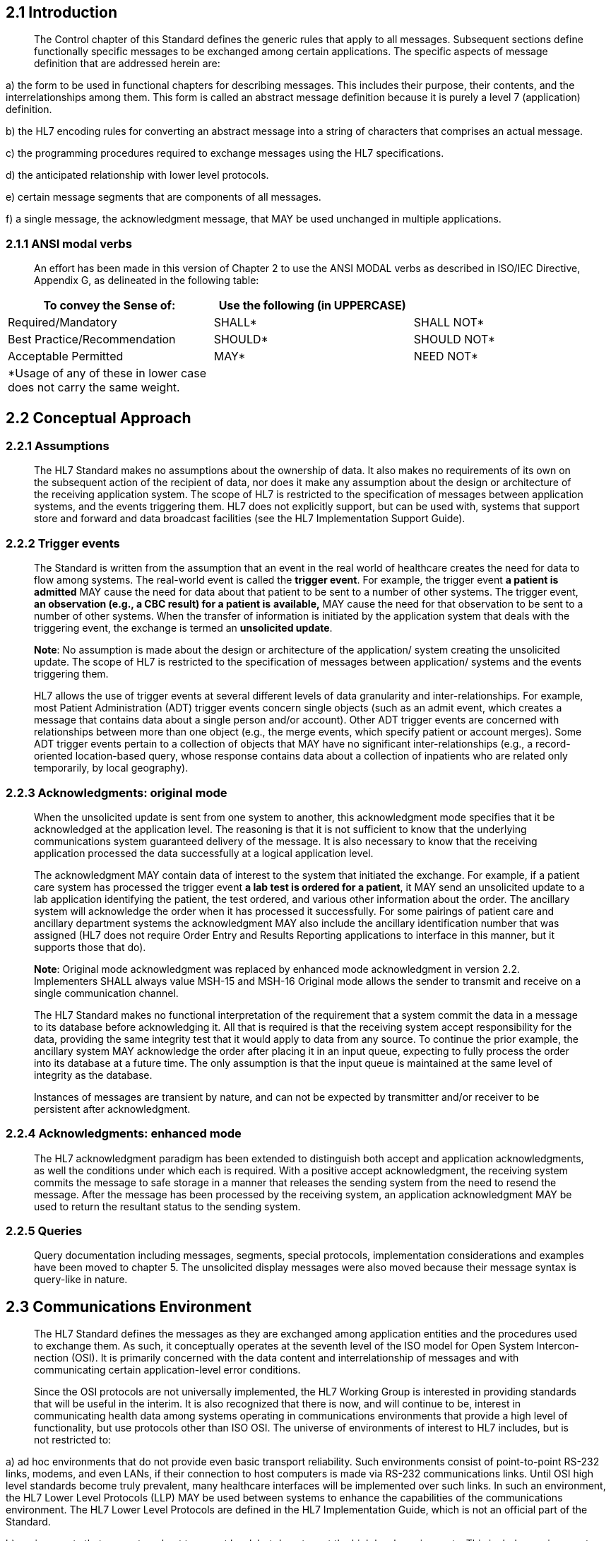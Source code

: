 == 2.1 Introduction

____
The Control chapter of this Standard defines the generic rules that apply to all messages. Subsequent sections define functionally specific messages to be exchanged among certain applications. The specific aspects of message definition that are addressed herein are:
____

{empty}a) the form to be used in functional chapters for describing messages. This includes their purpose, their contents, and the interrelationships among them. This form is called an abstract message definition because it is purely a level 7 (application) definition.

{empty}b) the HL7 encoding rules for converting an abstract message into a string of characters that comprises an actual message.

{empty}c) the programming procedures required to exchange messages using the HL7 specifications.

{empty}d) the anticipated relationship with lower level protocols.

{empty}e) certain message segments that are components of all messages.

{empty}f) a single message, the acknowledgment message, that MAY be used unchanged in multiple applications.

=== 2.1.1 ANSI modal verbs

____
An effort has been made in this version of Chapter 2 to use the ANSI MODAL verbs as described in ISO/IEC Directive, Appendix G, as delineated in the following table:
____

[width="100%",cols="34%,33%,33%",options="header",]
|===
|To convey the Sense of: |Use the following (in UPPERCASE) |
|Required/Mandatory |SHALL* |SHALL NOT*
|Best Practice/Recommendation |SHOULD* |SHOULD NOT*
|Acceptable Permitted |MAY* |NEED NOT*
|*Usage of any of these in lower case does not carry the same weight. | |
|===

== 2.2 Conceptual Approach

=== 2.2.1 Assumptions

____
The HL7 Standard makes no assumptions about the ownership of data. It also makes no requirements of its own on the subsequent action of the recipient of data, nor does it make any assumption about the design or architecture of the receiving application system. The scope of HL7 is restricted to the specification of messages between application systems, and the events triggering them. HL7 does not explicitly support, but can be used with, systems that support store and forward and data broadcast facilities (see the HL7 Implementation Support Guide).
____

=== 2.2.2 Trigger events

____
The Standard is written from the assumption that an event in the real world of healthcare creates the need for data to flow among systems. The real-world event is called the *trigger event*. For example, the trigger event *a patient is admitted* MAY cause the need for data about that patient to be sent to a number of other systems. The trigger event, *an observation (e.g., a CBC result) for a patient is* *available,* MAY cause the need for that observation to be sent to a number of other systems. When the transfer of information is initiated by the application system that deals with the triggering event, the exchange is termed an *unsolicited update*.

*Note*: No assumption is made about the design or architecture of the application/ system creating the unsolicited update. The scope of HL7 is restricted to the specification of messages between application/ systems and the events triggering them.

HL7 allows the use of trigger events at several different levels of data granularity and inter-relationships. For example, most Patient Administration (ADT) trigger events concern single objects (such as an admit event, which creates a message that contains data about a single person and/or account). Other ADT trigger events are concerned with relationships between more than one object (e.g., the merge events, which specify patient or account merges). Some ADT trigger events pertain to a collection of objects that MAY have no significant inter-relationships (e.g., a record-oriented location-based query, whose response contains data about a collection of inpatients who are related only temporarily, by local geography).
____

=== 2.2.3 Acknowledgments: original mode

____
When the unsolicited update is sent from one system to another, this acknowledgment mode specifies that it be acknowledged at the application level. The reasoning is that it is not sufficient to know that the underlying communications system guaranteed delivery of the message. It is also necessary to know that the receiving application processed the data successfully at a logical application level.

The acknowledgment MAY contain data of interest to the system that initiated the exchange. For example, if a patient care system has processed the trigger event *a lab test is ordered for a patient*, it MAY send an unsolicited update to a lab application identifying the patient, the test ordered, and various other information about the order. The ancillary system will acknowledge the order when it has processed it successfully. For some pairings of patient care and ancillary department systems the acknowledgment MAY also include the ancillary identification number that was assigned (HL7 does not require Order Entry and Results Reporting applications to interface in this manner, but it supports those that do).

*Note*: [line-through]#Original mode acknowledgment was replaced by enhanced mode acknowledgment in version 2.2. Implementers SHALL always value MSH-15 and MSH-16# Original mode allows the sender to transmit and receive on a single communication channel.

The HL7 Standard makes no functional interpretation of the requirement that a system commit the data in a message to its database before acknowledging it. All that is required is that the receiving system accept responsibility for the data, providing the same integrity test that it would apply to data from any source. To continue the prior example, the ancillary system MAY acknowledge the order after placing it in an input queue, expecting to fully process the order into its database at a future time. The only assumption is that the input queue is maintained at the same level of integrity as the database.

Instances of messages are transient by nature, and can not be expected by transmitter and/or receiver to be persistent after acknowledgment.
____

=== 2.2.4 Acknowledgments: enhanced mode

____
The HL7 acknowledgment paradigm has been extended to distinguish both accept and application acknowledgments, as well the conditions under which each is required. With a positive accept acknowledgment, the receiving system commits the message to safe storage in a manner that releases the sending system from the need to resend the message. After the message has been processed by the receiving system, an application acknowledgment MAY be used to return the resultant status to the sending system.
____

=== 2.2.5 Queries

____
Query documentation including messages, segments, special protocols, implementation considerations and examples have been moved to chapter 5. The unsolicited display messages were also moved because their message syntax is query-like in nature.
____

== 2.3 Communications Environment

____
The HL7 Standard defines the messages as they are exchanged among application entities and the procedures used to exchange them. As such, it conceptually operates at the seventh level of the ISO model for Open System Intercon­nection (OSI). It is primarily concerned with the data content and interrelationship of messages and with communicating certain application-level error conditions.

Since the OSI protocols are not universally implemented, the HL7 Working Group is interested in providing standards that will be useful in the interim. It is also recognized that there is now, and will continue to be, interest in communicating health data among systems operating in communications environ­ments that provide a high level of functionality, but use protocols other than ISO OSI. The universe of environments of interest to HL7 includes, but is not restricted to:
____

{empty}a) ad hoc environments that do not provide even basic transport reliability. Such environments consist of point-to-point RS-232 links, modems, and even LANs, if their connection to host computers is made via RS-232 communications links. Until OSI high level standards become truly prevalent, many healthcare interfaces will be implemented over such links. In such an environment, the HL7 Lower Level Protocols (LLP) MAY be used between systems to enhance the capabilities of the communications environment. The HL7 Lower Level Protocols are defined in the HL7 Implementation Guide, which is not an official part of the Standard.

{empty}b) environments that support a robust transport level, but do not meet the high level requirements. This includes environments such as TCP/IP, DECNET, and SNA.

{empty}c) ISO and proprietary networks that implement up to presentation and other high level services. IBM's SNA LU6.2 and IETF NFS are examples of complete proprietary networks.

{empty}d) two or more applications running on the same physical and/or logical machine that are not tightly integrated. In these environments, the messaging capabilities MAY be provided by inter-process communications services (e.g., Pipes in a UNIX System).

____
The HL7 Standard assumes that the communications environment will provide the following capabilities:
____

{empty}a) error free transmission. Applications can assume that they correctly received all of the transmitted bytes in the order in which they were sent. This implies that error checking is done at a lower level. However, sending applications MAY NOT assume that the message was actually received without receiving an acknowledgment message.

{empty}b) character conversion. If the two machines exchanging data use different representations of the same character set, the communications environment will convert the data from one representation to the other.

{empty}c) message length. HL7 sets no limits on the maximum size of HL7 messages. The Standard assumes that the communications environment can transport messages of any length that might be necessary. In practice, sites MAY agree to place some upper bound on the size of messages and MAY use the message continuation protocol, described later in this chapter, for messages that exceed the upper limit.

____
*Note:* Just as HL7 makes no assumptions about the design or architecture of the application systems sending and receiving HL7 messages, it makes no assumptions about the communications environment beyond those listed above. In particular, aside from the above assumptions, the communications environment, including its architecture, design and implementation, is outside the scope of HL7.
____

== 2.4 Message Framework

____
This section defines the constituents of messages and provides the methodology for defining abstract messages that are used in later chapters. Message construction rules can be found in section 2.4.5.
____

=== 2.4.1 Messages 

____
A *message* is the atomic unit of data transferred between systems. It is comprised of a group of segments in a defined sequence. Each message has a *message type* that defines its purpose. For example the ADT Message type is used to transmit portions of a patient's Patient Administration (ADT) data from one system to another. A three-character code contained within each message identifies its type. These are listed in the Message Type list, Appendix A.

The real-world event that initiates an exchange of messages is called a trigger event. See Section _2.2.2_, "_Trigger events_," for a more detailed description of trigger events. Refer to file:///E:\V2\v2.9%20final%20Nov%20from%20Frank\V29_CH02C_Tables.docx#HL70003[_HL7 Tabl__e_ _0003 – Event type_] in Chapter 2C, Code Tables, for a listing of all defined trigger events. These codes represent values such as *A patient is admitted* or *An order event occurred*. There is a one-to-many relationship between message types and trigger event codes. The same trigger event code SHALL NOT be associated with more than one message type; however a message type MAY be associated with more than one trigger event code.

All message types and trigger event codes beginning with the letter "Z" are reserved for locally defined messages. Z codes SHALL NOT be defined within the HL7 Standard.
____

=== 2.4.2 Segments and segment groups

____
A *segment* is a logical grouping of data fields. Segments of a message MAY be required or optional. They MAY occur only once in a message or they MAY be allowed to repeat. Each segment is given a name. For example, the ADT message MAY contain the following segments: Message Header (MSH), Event Type (EVN), Patient ID (PID), and Patient Visit (PV1).

Each segment is identified by a unique three-character code known as the Segment ID. Although the actual segments are defined in various chapters, the ID codes assigned to the various segments are listed in Appendix A.

All segment ID codes beginning with the letter *Z* are reserved for locally defined segments. Z Codes SHALL NOT be defined within the HL7 Standard.

Two or more segments MAY be organized as a logical unit called a segment group. A segment group MAY be required or optional and might or might not repeat. As of v 2.5, the first segment in a newly defined segment group will be required to help ensure that unparsable messages will not be inadvertently defined. This required first segment is known as the anchor segment.

A segment group is assigned a name that represents a permanent identifier that SHALLNOT be changed.

A named segment X MAY occur more than once in an abstract message syntax. This differs from repetition described earlier in this section. When this occurs, the following rules SHALL be adhered to:

If, within an abstract message syntax, a named segment X appears in two individual or group locations, and
____

{empty}a) Either appearance is optional or repeating in an individual location or,

{empty}b) either appearance is optional or repeating in a group location

____
then, the occurrences of segment X SHALL be separated by at least one required segment of a different name so that no ambiguity can exist as to the individual or group location of any occurrence of segment X in a message instance.

Examples of proper segment grouping
____

[width="99%",cols="33%,35%,32%",]
|===
|Example 1 |Example 2 |Example 3
|\{ SEG 1} |[ SEG1 ] |SEG1
|SEG2 |\{ |[ SEG2 ]
|[ SEG1 ] |SEG2 |SEG3
| |[ SEG1 ] |\{ SEG1 }
| |} |
|===

____
Examples of unparsable segment grouping
____

[width="100%",cols="26%,26%,24%,24%",]
|===
|Example 1 |Example 2 |Example 3 |Example 4
|\{ SEG 1} |\{ SEG1 } |[ SEG1 ] |\{ SEG1 }
|[ SEG1 ] |[ SEG2 ] |\{ |[ SEG2
| |SEG1 |[ SEG2 ] |SEG3 ]
| | |SEG1 |SEG1
| | |SEG3 |
| | |} |
|===

____
In each of these examples it is not possible to tell which part of the message SEG1 belongs.
____

=== 2.4.3 Fields

____
Definition: A field is a string of characters. Fields for use within HL7 segments are defined by HL7. A comprehensive data dictionary of all HL7 fields is provided in Appendix A.

Refer to section link:#protocol-for-interpreting-repeating-fields-in-an-update-message[_2.10.5_], "link:#protocol-for-interpreting-repeating-fields-in-an-update-message[_Protocol for interpreting repeating segments or segment groups in an update Message_]" for information on updating records in a database.

Version control rules regarding fields can be found in section _2.7_, "_Version compatibility definition_".

Local extension rules regarding fields can be found in section _2.10_, "_Local Extension_".
____

==== 2.4.3.1 Field or Component Status

____
HL7 does not care how systems actually store data within an application. When fields are transmitted, they are sent as character strings

A field SHALL exist in one of three population states in an HL7 message:

*Populated*. (Synonyms: valued, non-blank, not blank, not empty.) The sending system sends a value in the field. For example, if a sending system includes medical record number, that would be communicated as |1234567^^^MR^KP-CA|.
____

*Note:* that the field might be populated with a code that means "no information" or "unknown".

____
*Not populated*. (Synonyms: unpopulated, not valued, unvalued, blank, empty, not present, missing.) The sending system does not supply a value for the field. The Sender might or might not have a value for the field. The receiving system can make no inference regarding the absence of an element value if there is not a conformance profile governing the implementation. However, if there is a Conformance Message Profile in effect, then special rules apply; see section 2.B, "Conformance Using Message Profiles".

*Null. HL7 v2.x does not have an explicit concept for null values.*

*Populated with Delete Indicator:* Any existing value for the corresponding data base element in the receiving application SHOULD be deleted. This is symbolically communicated as two double-quotes between the delimiters (i.e., |""|).Employing consecutive double quote characters as the only content of a field for other purposes is prohibited.

Refer to Chapter link:#_Message_construction_rules[_2.5_], "link:#_Message_construction_rules[_Message construction rules_]" for information on data fields with a delete indicator.

The various chapters of the Standard contain segment attribute tables. These tables list and describe the data fields in the segment and characteristics of their usage. In defining a segment, the following information is specified about each field:

{empty}1. SEQ : Position

{empty}2. LEN : Normative Length

{empty}3. C.LEN : Conformance Length

{empty}4. DT : Data Type

{empty}5. OPT: Optionality

{empty}6. RP/# : Repitition

{empty}7. TBL# : Table Identifier

{empty}8. ITEM# : ID Number

{empty}9. Element Name

Chapter 2A contains similar tables that describe the components of a data type. In defining a data type, the following information is specified about each component:

{empty}1. SEQ : Position

{empty}2. LEN : Normative Length

{empty}3. C.LEN : Conformance Length

{empty}4. DT : Data Type

{empty}5. OPT: Optionality

{empty}6. TBL# : Table Identifier

{empty}7. Component Name

{empty}8. Comments

{empty}9. SEC.REF: The reference to where the data type is defined

The following sections describe the information that is provided in the table.
____

==== 2.4.3.2 Position (sequence within the segment)

____
Definition: Ordinal position of the data field within the segment. This number is used to refer to the data field in the text comments that follow the segment definition table.

In the segment attribute tables this information is provided in the column labeled *SEQ*.
____

==== 2.4.3.3 Length

____
Definition: If applicable, the number of characters that one occurrence of the data field or component MAY occupy if populated.

For full discussion, consult section 2.5.5
____

==== 2.4.3.4 Conformance Length

____
Definition: If applicable, the conformance length that applies to the field or component. For full discussion, consult section 2.5.5
____

==== 2.4.3.5 Data type

____
Definition: The basic building block used to construct or restrict the contents of a data field.

In the segment attribute tables this information is provided in the column labeled *DT*. If the data type of the field is variable, the notation "varies" will be displayed.

There are a number of data types defined by HL7. See section _2.14_, "file:///D:\Eigene%20Dateien\V27_CH02A_DataTypes.doc[_Data types_]" and in Chapter 2A.

Each field is assigned a data type that defines the value domain of the field – the possible values that it SHALL take. The data type SHALL have a type taken from the list of data types defined in chapter 2A.

Data types MAY be either primitive or composite. Primitive data types consist of a series of characters as specified by the data type. Composite data types are made up of a series of components that are themselves assigned to a data type, which MAY again be either primitive or composite data types. In the case of composite data types, the components of a component are called sub-components, and they SHALL only be assigned primitive data types.

Note that the data types do not specify how systems actually store data within an application. When fields are transmitted, they are sent as character strings as specified by the data type.
____

==== 2.4.3.6 Optionality

____
Definition: Whether the field is required, optional, or conditional in a segment.

In the segment attribute tables this information is provided in the column labeled *OPT*.

The designations for optionality are:
____

[width="100%",cols="8%,4%,88%",]
|===
|R |- |required
|RE |- |Required but MAY be Empty: The field or data type component description SHALL stipulate when the field or data type component MAY be empty.
|O |- |optional
|C(a/b) |- a|
conditional on the trigger event or on some other field(s). The field definitions following the segment attribute table SHOULD specify the algorithm that defines the conditionality for this field. An element with a conditional usage code has an associated condition predicate (See section 2.B.79.9 “Condition Predicate” that determines the requirements (usage code) of the element.

If the condition predicate associated with the element is true, follow the rules for *_a_* which SHALL be one of “R”, “RE”, “O” or X”:

If the condition predicate associated with the element is false, follow the rules for *_b_* which SHALL be one of “R”, “RE”, “O” or X”.

*_a_* and *_b_* can be valued the same.

|X |- |not used with this trigger event
|B |- |left in for backward compatibility with previous versions of HL7. The field definitions following the segment attribute table SHOULD denote the optionality of the field for prior versions.
|W |- |Withdrawn
|===

____
*Note:* For Versions 2.3 and higher: the optionality of fields SHOULD be explicitly documented in the segment field definitions that follow each segment definition table; if the optionality of fields within a segment changes depending on the trigger event, that optionality SHOULD also be explicitly documented.

*Note:* Conditionality defined in Chapter 2 is further expanded by the requirements stated in Chapter 2B. See Chapter 2.B for the explanation of the c(a/b) approach.

For version 2.5 and higher, the optionality, table references, and lengths of data type components are supplied in component tables of the data type definition. The component definitions that follow the component table will elaborate on the optionality and table references. Where needed, additional detailed field definitions will follow the formal segment attribute tables. (See also Sections 2.14, ”Message delimiters”, 2.14,”Data types “ ).
____

==== 2.4.3.7 Repetition

____
Definition: Whether the field MAY repeat. The value that appears in the repetitions column is the maximum number of allowed occurrences, e.g., a value of '3' would mean that the field can have '3 occurrences'; if unspecified, there is only one occurrence, i.e., cannot repeat.

In the segment attribute tables this information is provided in the column labeled *RP/#.* Note that components and subcomponents MAY NOT repeat, so this does not apply to components and subcomponents.

The designations for Repetition are:
____

[width="100%",cols="14%,4%,82%",]
|===
|N or blank |- |no repetition
|Y |- |the field MAY repeat an indefinite or site-determined number of times
|(integer) |- |the field MAY repeat up to the number of times specified by the integer
|===

____
Each occurrence MAY contain the number of characters specified by the field's maximum length. See Section _2_.

Usage Note: For improved readability some work groups opt to leave the Repetition fields blank to indicate that the field SHALL NOT repeat. A blank SHALL NOT be construed to mean that the field MAY optionally repeat.

As of v2.5 the Repetition column is to be left blank if the field SHALL NOT repeat.
____

==== 2.4.3.8 Table 

____
Refer to Chapter 2.C, "Code Tables".
____

==== 2.4.3.9 ID number

____
Definition: a small integer that uniquely identifies the data item throughout the Standard**.** In the segment definition this information is provided in the column labeled *ITEM #.*
____

==== 2.4.3.10 Name 

____
Definition: Descriptive name for the data item. In the segment attribute tables this information is provided in the column labeled *ELEMENT NAME*.

When the same name is used in more than one segment, it SHALL have the same data type and semantic meaning in each segment as well as the same ID number. To deal with any ambiguities arising from this convention, whenever a field is referenced herein, the segment name and position SHALL always be included.
____

=== 2.4.4 Message delimiters

____
In constructing a message, certain special characters are used. They are the segment terminator, the field separator, the component separator, subcomponent separator, repetition separator, escape character and truncation character. The segment terminator is always a carriage return (in ASCII 13,hex 0D). The other delimiters are defined in the MSH segment, with the field delimiter in the 4th character position, and the other delimiters occurring as in the field called Encoding Characters, which is the first field after the segment ID. The delimiter values used in the MSH segment are the delimiter values used throughout the entire message. In the absence of other considerations, HL7 recommends the suggested values found in Figure 2-1 delimiter values.

At any given site, the subset of the possible delimiters MAY be limited by negotiations between applications. This implies that the receiving applications will use the agreed upon delimiters, as they appear in the Message Header segment (MSH), to parse the message.

*Note:* The binary representation of the delimiter characters will vary with the character set used in the message.

Figure 2-1. Delimiter values
____

[width="100%",cols="19%,9%,15%,57%",]
|===
|Delimiter |Suggested Value |Encoding Character Position |Usage
|Segment Terminator |<cr> |- |Terminates a segment record. This value cannot be changed by implementers.
|Field Separator |\| |- |Separates two adjacent data fields within a segment. It also separates the segment ID from the first data field in each segment.
|Component Separator |^ |1 |Separates adjacent components of data fields where allowed.
|Repetition Separator |~ |2 |Separates multiple occurrences of a field where allowed.
|Escape Character |\ |3 |Escape character for use with any field, component, or sub-component.
|Subcomponent Separator |& |4 |Separates adjacent subcomp­onents of data fields where allowed.
|Truncation character |# |5 |Indicated character to be used for the truncation pattern - See 2.4.5.2, Truncation Pattern.
|===

=== 2.4.5 Length

____
While the length is not generally of conceptual importance in HL7 messages, most HL7 aware applications are implemented using some form of data storage that imposes length limitations on the data. This section describes how the lengths of the fields are controlled, and how interoperability can be arranged in this context.
____

==== 2.4.5.0 Normative Length

____
For some fields or components, the value domain of the content leads to clearly established boundaries for minimum and/or maximum length of the content. In these cases, these known limits are specified for the item. Normative lengths are only specified for primitive data types.

Examples of value domains that have clearly established boundaries for minimum and maximum length:

• A date/time field: See 2.A.22 DTM date/time for detailed examples.

o 4..4 for year

o 4..6 for Year to month

o 8..8 for year to day

• A component whose values are limited to a set of fixed length strings, e.g.(ABC, SYL, or IDE)A component that contains a reference to a field in a message

The information is given in one of two forms:

• The minimum and the maximum length separated by two dots, e.g. m..n

• the list of possible values for length separated by commas, e.g. x,y,z

When a normative length is asserted and assertion is a range, conformant messages SHALL have a length that lies within the boundaries specified. The boundaries are inclusive, so a length of 1..2 means the length of the item SHALL be either 1 or 2. When a normative length is asserted and assertion is a list of values, conformant messages SHALL have a length that is one of the values in the list.
____

*Note:* The minimum length is always 1 or more. If an item is optional, and there is no content present, the item is considered as not populated, rather than present with a length of 0.

*Note:* The deletion indicator is treated as having no length and therefore fits to all length specifications.

==== 2.4.5.1 Length & Persistent Data Stores

____
For many fields or components, the value domain of the content does not lead to clearly established boundaries for minimum and/or maximum length of the content.

Examples of value domains that do not have clearly established boundaries for minimum and maximum length:

• Parts of Names and Addresses

• Codes defined in external code systems

• Descriptive text

In many cases, systems store the information of these value domains using data storage mechanisms that have fixed lengths, such as relational databases, and must impose a limitation on the amount of information that can be stored. Though this does not directly impact on the length of the item in the instance, nevertheless the storage length has great significance for establishing interoperability.
____

==== 2.4.5.2 Truncation Pattern

____
For technical and/or architectural reasons, many applications must define a limit to the length that they will store for a particular item. This creates a need for the length of an element to be defined somewhere and raises the question of what is intended to happen if a real world value is longer than the acceptable value. The problem of how to handle this is unaffected by whether it is the standard that defines the length, or the receiving system that defines the length: what can be done?

The most obvious response is that the data must be rejected, and either the message cannot be constructed or must be rejected completely. For some data items, this is the only clinically safe behaviour.On the other hand, for some data items such as names and addresses, this is generally unwelcome information – the system can still function to some degree in the presence of truncated data.

However truncation of data can have later consequences – if a data item such as a particularly long surname is truncated, and then returned to the source application in the truncated form, the source application might not correctly match on the truncated name.

For this reason, when values are truncated because they are too long (whether because some applicable specification limits the length of the item, or because the application is not able to store the full value), the value SHOULD be truncated at N-1, where N is the length limit, and the final character replaced with a special truncation character. This means that whenever that value is subsequently processed later, either by the system, a different system, or a human user, the fact that the value has been truncated has been preserved, and the information can be handled accordingly.

The truncation character is not fixed; applications MAY use any character. The truncation character used in the message is defined in MSH-2. The default truncation character in a message is # (ASCII 35, HEX 23),because the character must come from the narrow range of allowed characters in an instance. The truncation character only represents truncation when it appears as the last character of a truncatable field. It SHALL be escaped if the last character of the data that is the maximum allowable size for the component is the truncation character.

Example:

For a field with a conformance length of 5 where the content is |1234\P\| the truncation character is not representing truncation, it is the actual data.
____

*Note:* The selection of # as truncation character is taken from ISO 22220 and 27527.

==== 2.4.5.3 Conformance Length

____
If populated, the conformance length column specifies the minimum length that applications must be able to store. Conformant applications SHALL NOT truncate a value that is shorter than the length specified. The conformance length is also the minimum value that SHOULD be assigned to maximum length in an implementation profile.

In addition, the conformance length MAY be followed by a “=” or a “#”. The “=” denotes the value MAY never be truncated, and the “#” denotes that the truncation behaviour defined for the data type applies.

Applications are not required to implement the truncation pattern, even if it can be applied to an item. Applications SHOULD declare their adoption of the truncation pattern in their conformance profiles.
____

==== 2.4.5.4 Type and Component/Field lengths

____
Either normative or conformative lengths MAY be specified on a primitive data type. Whether or not normative or conformance lengths are specified on the data type, they MAY also be specified on the components and/or fields where the data type is used. If specified here, they override the length specified for the type (but must be consistent with the information on the type). If not specified, then the information specified on the data type itself – if present – applies where the data type is used.

Minimum and maximum lengths are not assigned for composite data types (data types having more than one component). Not only can the minimum or maximum lengths be indeterminate, it is misleading to report a length with separator characters included, and also misleading to associate a length with a composite component that must be broken up when it is stored. For these reasons derived lengths are not reported in this standard, though implementers MAY derive them as desired.
____

==== 2.4.5.5 Implications for Implementers

____
In an ideal world, the standard would be able to determine the maximum length for a value with authority, and all implementations would be able to handle the maximum length. However neither of these are true, and so this specification defines both normative maximum length, conformance length, and whether a value MAY be truncated. This following table summarises how these various parameters interact, provides an example of each combination, and outlines the implications for implementations. The second data type listed refers to the underlying data type the cited one is based upon.
____

[width="100%",cols="11%,7%,6%,7%,69%",options="header",]
|===
|ID/DT |Child DT |LEN |C.LEN |Implication
|CX.5 | |2..5 | a|
CX.5 MAY contain a number of fixed values, all of which have a length between 2 and 5. Other values are not allowed.

Truncation is not allowed.

| |ID |1.. |15= |The conformance length is 15 – applications SHALL be able to properly handle all values, which includes the range of allowed lengths for this component.
|ED.3 | | |32 a|
ED.3 is one of the few examples where an ID value is taken from an externally derived code system (IANA mime types in this case).

The conformance length is 32: applications SHALL be able to handle mime types up to a length of 32. Applications can choose to handle more if desired.

| |ID |1.. |15= |Since truncation is not allowed, applications SHALL respond with an error if the length of a mime type exceeds the length it can handle without truncation.
|CWE.1 | | |20= a|
If populated, the value SHALL be at least one character. There is no upper limit to the number of characters that are allowed, since this specification cannot apply a limit to the external code systems that CWE is provided to support. In particular, Snomed-CT (post-coordinated) expressions MAY be provided in the coding identifier component.

However this specification does not impose the requirement to support arbitrarily long values in this very common component. Instead, applications SHALL support codesystem identifiers up to 20 characters long.

| |ST |1.. | a|
Since the identifier is useless if truncated, truncation SHALL NOT be allowed.

Application designers SHOULD consider the range of possible values and how they are handled. If the application imposes a maximum limit, this SHOULD be published in the application conformance profile.

|FN.1 | | |50# a|
FN.1 contains a surname. This specification is not in a position to impose an upper normative limit on the length of all surnames in the world.

However our collective experience shows that values longer than 50 are rarely encountered, so applications SHALL be able to handle values up to the length of 50 without truncation.

| |ST |1.. | |Applications MAY choose to truncate values longer than 50 characters. If applications do this, the truncation pattern SHOULD be followed in order to reduce the risks of downstream handling of the data following truncation.
|XAD.5 | | |12= a|
XAD.5 is postal/zip code. This specification is not able to impose a normative limit on the size of postal codes around the world, but our collective experience is that 12 covers all the currently known postal systems.

Because postal code is used as an identifier in postal delivery systems, it is not appropriate to truncate the value.

| |ST |1.. | |
|XPN.12 | | | |XPN.12 specifies the date that a person name became applicable. By default, this field allows a highly precise date including milliseconds and a time zone. Applications are not required to implement this level of precision; they MAY truncate the value to a the day containing the specified time interval.
| |DTM |4..24 |8# |
|CWE.16 | |4..24 |8= |CWE.16 specifies the date that a value set was published. In some contexts, the publication date of a value set MAY be identified by a date precise to at least hours and minutes in order to allow multiple releases in a single day.
| |DTM |4..24 |8# a|
However this is an unusual use case; nearly all value sets only identify their publication date to the nearest day.

For this reason applications are only required to handle value sets specified to the particular day. However, since the publication date identifies a particular version of the value set, applications are not allowed to truncate the publication date. This specification recommends but does not require that applications support a full date time for this value.

Note that the base DTM type default conformance length is that all applications are required to be able to store a full day, and are allowed to truncate dates to this length. These rules MAY be overridden where DTM is used.

|NTE.1 | | | |NTE.1 is the segment Id. The segment id MAY have any value between 1 and 9999. Applications are required to handle all these values.
| |SI |1..4 |4= |
|SN.2 | | | |SN.2 is a numerical value from a structured numeric presented in decimal form. It has a normative length of 16.
| |NM |1..16 | |The NM data type defines its own truncation pattern driven by the semantics of numbers. The truncation character SHALL NOT be used. While there is no conformance length specified, the truncation rules for the NM data type SHALL always be followed; the application SHALL reject the instance if it is unable to conform to these rules.
|ED.5 | | | a|
ED.5 is text data of arbitrary length. This specification does not apply either a normative length or a conformance length. This does not mean that applications are not required to handle data of infinite length. Applications MAY choose to define limits on the length of data handled in their conformance profiles.

Note that the length of data handled can depend on the type of the data.

| |TX | | |
|===

=== 2.4.6 Acknowledgment Choreography

____
Acknowledgment Choreography is defined as the definition of the acknowledgments to be expected for a given trigger event. It is required to document the expected acknowledgment based on the values in link:#_MSH-15___Accept Acknowledgment Type[MSH-15] and link:#_MSH-16___Application Acknowledgment[MSH-16].

As of V2.9, all chapters SHALL include in their trigger event definitions the acknowledgment choreography.

The first row SHALL contain the words "Acknowledgment Choreography". The second row SHALL contain the message definition being described. When multiple message definitions have the same response in the same chapter all of the message pairs MAY be listed in the second row.

The values rows MSH-15 and MSH-16 are extracted from the valid values for the field.

The Application ACK row SHOULD contain the message expected in reponse to the processing of the message named in third row containing the value(s) for MSH-16 in that column.

An example can be found in Section 2.11.2
____

[width="100%",cols="18%,22%,6%,16%,19%,19%",options="header",]
|===
|Acknowledgment Choreography | | | | |
|XXX^YYY^ZZZ/XXX^YYY^ZZZ | | | | |
|Field name |Field Value: Original mode |Field value: Enhanced mode | | |
|MSH-15 |Blank |NE |AL, SU, ER |NE |AL, SU, ER
|MSH-16 |Blank |NE |NE |AL, SU, ER |AL, SU, ER
|Immediate Ack |- |- |ACK^xxx ^ACK |- |ACK^xxx^ACK
|Application Ack |ACK^xxx^xxxx_xxxx |- |- |ACK^xxx^xxxx_xxxx |ACK^xxx^xxxx_xxxx
|===

____
For proper formatting please consult the styleguide.
____

== 2.5 Message construction rules 

____
This section addresses HL7 general rules for composing messages. Both the sender and receiver of the data must have predictable rules for how they will process the data. The reader is also referred to Section 2.B, "Conformance Using Message Profiles", where procedures for ensuring messaging integrity are discussed in detail.

In constructing a message, certain special characters are used. They are the segment terminator, the field separator, the component separator, subcomponent separator, repetition separator, escape character and the truncation character. The segment terminator is always a carriage return (in ASCII 13, hex 0D).The other delimiters are defined in the MSH segment, with the field delimiter in the 4th character position, and the other delimiters occurring as in the field called Encoding Characters, which is the first field after the segment ID. The delimiter values used in the MSH segment are the delimiter values used throughout the entire message. In the absence of other considerations, HL7 recommends the suggested values found in Figure 2-1 delimiter values.

*Note:* These message construction rules define the standard HL7 encoding rules, creating variable length delimited messages. Although only one set of encoding rules has been defined as a standard since HL7 Version 2.3, other encoding rules are possible (but since they are non-standard, they MAY only be used by a site-specific agreement).
____

=== 2.5.1 Message Construction Pseudocode

____
procedure construct_message ( data ) \{

identify_message_needed;

identify_separators_used;

validate( data );

order_segments( data, segment_list );

foreach segment in ( segment_list ) \{

insert segment.name; /* e.g., MSH */

/* gather all data for fields */

foreach field in ( fields_of( segment ) ) \{

insert field separator; /* e.g., | */

/* gather occurrences (MAY be multiple only for fields that are allowed to repeat */

foreach occurrence in ( occurrences_of( field ) ) \{

construct_occurrence( occurrence );

if not last ( populated occurrence ) insert repetition_separator; /* e.g., ~ */

}

break if last ( populated field );

}

insert segment_terminator; /* always<cr>! */

}

return;

}

procedure construct_occurrence ( occurrence ) \{

/* gather populated components */

foreach component in ( components_of( occurrence ) ) \{

get_subcomponent_data( component );

/* gather all data for subcomponents */

foreach subcomponent in ( subcomponents_of( component ) ) \{

substitute( escape_character, \E\ );

/* escape the field separator */

substitute( field_separator, \F\ );

/* escape the encoding characters */

substitute( component_separator, \S\ );

substitute( repetition_separator, \R\ );

substitute( subcomponent_separator, \T\ );

substitute (truncation_character, \P\ ) /*See 2.6.2Truncation Character escape*/

insert subcomponent;

if not last ( populated subcomponent ) insert subcomponent_separator; /* e.g., & */

}

if not last ( populated component ) insert component_separator; /* e.g., ^ */

}

return;

}
____

==== 2.5.1.0 Message Construction Flow Chart

____
The flow charts on the following pages represent another view of the message construction rules. The first shows the rules for transmitting a message; the second shows transmitting field occurrences.

image:extracted-media/media/image1.wmf[extracted-media/media/image1]

image:extracted-media/media/image2.wmf[extracted-media/media/image2]
____

=== 2.5.2 Rules for the recipient

____
The following rules apply to receiving HL7 messages and converting their contents to data values:
____

{empty}a) ignore segments, fields, components, subcomponents, and extra repetitions of a field that are present but were not expected.

{empty}b) treat optional segments that were expected but are not present as consisting entirely of fields that are not present.

{empty}c) treat fields and components that are expected but were not included in a segment as not present.

=== 2.5.3 Encoding rules notes

____
If a segment is to be continued across messages, use the extended encoding rules. These rules are defined in terms of the more general message continuation protocol (see Section _2.9.2_, "_Continuation messages and segments_").
____

== 2.6 Use of escape sequences in fields

=== 2.6.1 Formatting codes

____
When delimiters are included in any component, the delimiters SHALL be escaped. Failure to do so can alter the meaning of the component. The escape character is whichever ASCII character is specified in the <escape character> component of MSH-2 Encoding Characters. For purposes of this section, the character \ will be used to represent the character so designated in a message. An escape sequence consists of the escape character followed by an escape code ID of one character, zero (0) or more data characters, and another occurrence of the escape character. The following escape sequences are defined:
____

[width="100%",cols="21%,79%",]
|===
|\F\ |field separator
|\S\ |component separator
|\T\ |subcomponent separator
|\R\ |repetition separator
|\E\ |escape character
|\P\ |truncation character
|===

____
When a field, component or sub-component of type TX, FT, or CF is being encoded, additional escape character(s) MAY be used to signal certain special characteristics of portions of the text field. The escape character is whatever display ASCII character is specified in the <escape character> component of MSH-2 Encoding Characters.

The following additional escape sequences are defined:
____

[width="100%",cols="21%,79%",]
|===
|\H\ |start highlighting
|\N\ |normal text (end highlighting)
|\Xdddd...\ |hexadecimal data
|\Zdddd...\ |locally defined escape sequence
|===

____
Escape sequences SHALL NOT contain nested escape sequences.

For the purposes of determining length, all the characters inside the escape (all between the opening and closing \, not including the \ symbols themselves) count towards the length. This applies to all the escape sequences, including the formatting ones described below.
____

=== 2.6.2 Truncation Character escape

____
When the last character of a value that is expected to be truncated is the truncation character, the truncation character SHALL be escaped.

Examples of truncation character usage.
____

[width="100%",cols="34%,33%,33%",options="header",]
|===
|Conformance length |Original value |Component value
|6# |abcdefgh |abcde#
|6# |abcdef |abcdef
|6# |abcde# |abcde\P\
|===

=== 2.6.3 Escape sequences supporting multiple character sets

____
The following HL7 escape sequences are defined to support multiple character sets for fields, components and sub-components that are defined as data types FT, ST, and TX. They allow HL7 parsers to use escape codes (defined in the standards used below), without breaking, and without being non-conformant to the HL7 escape paradigm defined in this section.

\Cxxyy\ single-byte character set escape sequence with two hexadecimal values, xx and yy, that indicate the escape sequence defined for one of the character repertoires supported for the current message (i.e., ISO-IR xxx).

\Mxxyyzz\ multi-byte character set escape sequence with three hexadecimal values, xx, yy and zz. zz is optional.

Common character set escape sequences include the following which are defined in the standards mentioned:

Single-byte character sets:
____

[width="100%",cols="32%,68%",]
|===
|\C2842\ |ISO-IR6 G0 (ISO 646 : ASCII)
|\C2D41\ |ISO-IR100 (ISO 8859 : Latin Alphabet 1)
|\C2D42\ |ISO-IR101 (ISO 8859 : Latin Alphabet 2)
|\C2D43\ |ISO-IR109 (ISO 8859 : Latin Alphabet 3)
|\C2D44\ |ISO-IR110 (ISO 8859 : Latin Alphabet 4)
|\C2D4C\ |ISO-IR144 (ISO 8859 : Cyrillic)
|\C2D47\ |ISO-IR127 (ISO 8859 : Arabic)
|\C2D46\ |ISO-IR126 (ISO 8859 : Greek)
|\C2D48\ |ISO-IR138 (ISO 8859 : Hebrew)
|\C2D4D\ |ISO-IR148 (ISO 8859 : Latin Alphabet 5)
|\C284A\ |ISO-IR14 (JIS X 0201 -1976: Romaji)
|\C2949\ |ISO-IR13 (JIS X 0201 : Katakana)
|===

____
Multi-byte codes:
____

[width="100%",cols="31%,69%",]
|===
|\M2442\ |ISO-IR87 (JIS X 0208 : Kanji, hiragana and katakana)
|\M242844\ |ISO-IR159 (JIS X 0212 : Supplementary Kanji)
|===

=== 2.6.4 Highlighting

____
In designating highlighting, the sending application is indicating that the characters that follow somehow can be made to stand out, but leaving the method of doing so to the receiving application. Depending on device characteristics and application style considerations, the receiving application MAY choose reverse video, boldface, underlining, blink, an alternate color or another means of highlighting the displayed data. For example the message fragment:

DSP| TOTAL CHOLESTEROL \H\240*\N\ [90 - 200]

might cause the following data to appear on a screen or report:

TOTAL CHOLESTEROL 240* [90 - 200]

whereas another system might choose to show the 240* in red.
____

=== 2.6.5 Special character

____
The special character escape sequences (\F\, \S\, \R\, \T\, \P\ and \E\) allow the corresponding characters to be included in the data in a text field, though the actual characters are reserved. For example, the message fragment

DSP| TOTAL CHOLESTEROL 180 \F\90 - 200\F\

DSP| \S\----------------\S\

would cause the following information to be displayed, given suitable assignment of separators:

TOTAL CHOLESTEROL 180 |90 - 200|

^----------------^
____

=== 2.6.6 Hexadecimal

____
When the hexadecimal escape sequence (\Xdddd...\) is used the X SHALL be followed by 1 or more pairs of hexadecimal digits (0, 1, . . . , 9, A, . . . , F). Consecutive pairs of the hexadecimal digits represent 8-bit binary values. The interpretation of the data is entirely left to an agreement between the sending and receiving applications that is beyond the scope of this Standard.
____

=== 2.6.7 Usage and Examples of Formatted Text 

____
If the field is of the formatted text (FT) data type, formatting commands also SHALL be surrounded by the escape character. Each command begins with the "." (period) character. The following formatting commands are available:
____

[width="100%",cols="18%,82%",]
|===
|\.sp <number>\ |End current output line and skip <number> vertical spaces. <number> is a positive integer or absent. If <number> is absent, skip one space. The horizontal character position remains unchanged. Note that only for purposes of compatibility with previous versions of HL7, "^\.sp\" is equivalent to "\.br\."
|\.br\ |Begin new output line. Set the horizontal position to the current left margin and increment the vertical position by 1.
|\.fi\ |Begin word wrap or fill mode. This is the default state. It can be changed to a no-wrap mode using the .nf command.
|\.nf\ |Begin no-wrap mode.
|\.in <number>\ |Indent <number> of spaces, where <number> is a positive or negative integer. This command cannot appear after the first printable character of a line.
|\.ti <number>\ |Temporarily indent <number> of spaces where number is a positive or negative integer. This command cannot appear after the first printable character of a line.
|\.sk < number>\ |Skip <number> spaces to the right.
|\.ce\ |End current output line and center the next line.
|===

____
The component separator that marks each line defines the extent of the temporary indent command (.ti), and the beginning of each line in the no-wrap mode (.nf). Examples of formatting instructions that are NOT included in this data type include: width of display, position on page or screen, and type of output devices.

Figure 2-3 is an example of the FT data type from a radiology impression section of a radiology report:

Figure 2-3. Formatted text as transmitted
____

[width="100%",cols="100%",]
|===
|\| \.in+4\\.ti-4\ 1. The cardiomediastinal silhouette is now within normal limits.\.br\\.ti-4\ 2. Lung fields show minimal ground glass appearance.\.br\\.ti-4\ 3. A loop of colon visible in the left upper quadrant is distinctly abnormal with the appearance of mucosal effacement suggesting colitis.\.br\.in-4\\|
|===

____
Figure 2-4 shows one way of presenting the data in Figure 2-3. The receiving system can create many other interpretations by varying the right margin.

Figure 2-4. Formatted text in one possible presentation
____

[width="100%",cols="100%",]
|===
a|
{empty}1. The cardiomediastinal silhouette is now within normal limits.

{empty}2. Lung fields show minimal ground glass appearance.

{empty}3. A loop of colon visible in the left upper quadrant is distinctly abnormal with the appearance of mucosal effacement suggesting colitis.

|===

=== 2.6.8 Local

____
When the local escape sequence (\Zdddd...\) is used the Z SHALL be followed by characters that are valid in a TX field. The interpretation of the data is entirely left to an agreement between the sending and receiving applications that is beyond the scope of this Standard.
____

== 2.7 Version compatibility definition 

____
The rules, described in section _2.5_, _Message construction rules,_ for receiving HL7 messages and converting their contents to data values allow the following definition of a backward compatibility requirement between the 2.x versions of HL7:

*Note*: If an issue is not covered explicitly under these rules, no assumption SHOULD be made that the change is allowed.

The keys to understanding version compatibility are the following 2 axioms, plus the processing rules which state that unexpected information SHOULD be discarded.

• Old receivers receiving new messages SHOULD be able to continue receiving messages without error.

• New receivers SHOULD be able to understand old messages.

This section elaborates on what the kinds of changes can be done that satisfies these axioms. Only HL7 changes introduced in new versions are included. Local extensions are discussed in section _2.10_, "_Local Extension_".
____

=== 2.7.1 Adding messages or message constituents

____
When a new message or a new constituent of an HL7 message is introduced it SHALL be defined as described below. A sending system SHOULD be able to send a new message or new constituent; the receiver, regardless of its version level, SHALL ignore any message or message constituent it is not expecting without generating an application failure. This does not preclude a receiver notifying the sender that additional element was ignored, but the receiving application SHOULD NOT fail just from the existence of additional element.
____

{empty}a) New messages MAY be introduced.

{empty}b) A new segment group MAY be defined.

{empty}c) As of V2.5 the first segment in a newly-defined segment group SHALL be marked as required.

{empty}d) New segments MAY be introduced to an existing message. In general these SHOULD be introduced at the end of a message or a segment group, but they MAY be introduced elsewhere within the message if the segment hierarchy makes this necessary. Unless needed as a technical correction or for regulatory reporting purposes, a new segment SHALL NOT be added to a deprecated message. As of v2.6 all new segments, except for those pertaining only to message transmission or control, SHALL include an Action Code field as the first or second field as appropriate.

{empty}e) Care must be taken when introducing a new segment if this results in a situation in which a named segment X appears in two individual or group locations. See section _2.5_, "_Message construction rules_".

{empty}f) New fields MAY be added at the end of a segment. A field that changes the semantic meaning of a segment (e.g., an Acton Code, or Mood code) SHALL only be introduced in a pre-existing segment if the usage of the field is conditional on it not being used in messages with pre-existing trigger events. This is to avoid the risk of reversing the intent of the segment as it is known to the recipient of an earlier version. For example, if the Sender were to send the segment with a delete action code, the recipient would not understand that the information SHOULD be deleted.

{empty}g) A new data type MAY be introduced.

{empty}h) New components MAY be added at the end of a data type.

{empty}i) A new table MAY be introduced.

=== 2.7.2 Changing messages or message constituents

____
Allowable changes to messages or message constituents can be categorized as name, data type, optionality, repeatability, length or definition changes.
____

{empty}a) The descriptive text name of a message or message constituent (except for segment group name) MAY be changed. This is not expected to have impact on either the sender's ability to transmit a message or the receiver's ability to receive and understand the message. Reasons for changing the descriptive text name include: 1) clarify a misleading name, and 2) encompassing a broader use without jeopardizing current use.

{empty}b) The data type of a field or data type component MAY be changed. A sending system SHOULD be able to send the modified field or data type; the receiver, regardless of its version level, SHOULD be able to understand the message and to ignore any message constituent it is not expecting.

____
{empty}1) The data type of the field MAY be changed provided that the components of the new data type have the same structure and interpretation as the old data type. For example, an IS data type MAY be changed to a CE, but a PPN data type cannot be changed to a PN. An NM data type cannot be changed to an ST data type.

{empty}2) For existing fields in existing segments, data types MAY be changed if the leftmost (prior version) part of the field has the same meaning as it had in the prior version of HL7. This is in accordance with the rules governing the addition of new components and subcomponents described in the section above. In other words, if the new parts of the field (those that are part of the new data type) are ignored, what remains is the old field (defined by the old data type), which has the same meaning as it had in the prior version of HL7.

{empty}3) If a data type component has its data type changed, the structure and interpretation SHALL remain the same as the pre-existing component. Any new component is added at the end of the data type.
____

{empty}c) The optionality of a message constituent MAY be changed. A sending system SHOULD be able to send the modified field; the receiver, regardless of its version level, SHOULD be able to understand the message. This pertains as follows:

____
{empty}1) Existing optional segment groups MAY be made required.

{empty}2) Existing optional segments MAY be made conditional or required.

{empty}3) Existing optional fields MAY be made conditional or required.

{empty}4) Existing required fields MAY be made conditional if a new trigger event has been applied. The condition must be specified such that the field remains required for the pre-existing trigger events.

{empty}5) Existing optional components of a data type MAY be made conditional or required.
____

{empty}d) The repeatability of a message constituent MAY be changed. A sending system SHOULD be able to send the modified message constituent; the receiver, regardless of its version level, SHOULD be able to understand the message. Note that if a non-repeating message constituent is made repeating, information sent in the new repetitions couldbe lost to the recipient who is not expecting them.

If HL7 has given, or will give, semantic meaning to the first instance, to allow backward compatibility, the first instance of the repeating constituent SHALL have the same meaning as the non-repeating constituent had in the prior version of HL7. In this way, a receiving application that interprets the message based upon the prior standard would continue to find the same intent communicated in the message.

If HL7 has not given, and will/can not give, semantic meaning to the first instance, and one or more implementation-applied business rules exist to select one of several occurrences to populate a non-repeating constituent, those same rules SHOULD be applied when a newer version of the standard allows for repetition of the constituent. By applying the prior business rules to determine the first occurrence of a repeating constituent, a receiving application that interprets the message based upon the prior standard would continue to find the same intent communicated in the message.

If, in the judgment of the owner/author of the standard section in question, changing a message constituent from non-repeating to repeating poses logical, parsing, business, or other compatibility issues, the owner/author SHOULD create a new structure to eliminate the compatibility concern.

For example, if allowing a segment to repeat implies a change to the business intent of the message, the work group(s) responsible SHOULD define a new message structure (as a new message/trigger) and retain the old structure for backward compatibility.

This pertains as follows:

____
{empty}1) A segment group MAY change from non-repeating to repeating, subject to the backward compatibility concerns expressed above.

{empty}2) A segment group SHALL NOT be changed from repeating to non-repeating.

{empty}3) A segment MAY be changed from non-repeating to repeating, subject to the backward compatibility concerns expressed above.

{empty}4) A segment SHALL NOT be changed from repeating to non-repeating.

{empty}5) A field MAY be changed from non-repeating to repeating, subject to the backward compatibility concerns expressed above. A field SHALL NOT be changed from repeating to non-repeating.
____

{empty}e) The minimum and maximum normative lengths and the conformance length and truncation status of each field or data type component MAY be changed between versions. .

{empty}f) Table definition MAY change.

____
{empty}1) A table MAY be changed from user-defined to HL7 defined or externally defined.

{empty}2) A table MAY be changed from HL7 defined to an externally defined table. When this occurs, the data type of the field SHOULD be changed to a CNE or CWE.

{empty}3) A table MAY be changed from HL7 defined published in Chapter 2c to HL7 Defined sourced externally (HL7-EXT).
____

=== 2.7.3 Deprecating messages or message constituents

Any required, optional or conditional constituent of an HL7 message, including the message itself, MAY be deprecated. This means that one of the following situations has occurred:

____
• The message or message constituent no longer has a meaningful purpose

• The message or message constituent has been replaced by a better method
____

Language will be inserted stating the fact of deprecation, the version in which the deprecation occurred, and what message or message constituent, if any, replaces it. The phrase "Retained for backward compatibility only in version 2.x; refer to section n.m instead" will be the standard language for such an occurrence.

The fact of deprecation SHOULD NOT affect either the sender or the receiver because the message or message constituent is retained for backward compatibility. Implementers, by site agreement, MAY agree to not support deprecated message constituents.

The following are allowed:

{empty}a) A message MAY be deprecated.

{empty}c) A trigger event MAY be deprecated.

{empty}d) A message structure MAY be deprecated.

{empty}e) A segment in an existing message MAY be deprecated. Implementers, by site agreement, MAY agree to not support deprecated segments. If the segment that is to be deprecated has dependents the entire segment group SHALL be deprecated. For example, in a group [\{ABC[DEF][\{GHI}]], DEF and/or GHI MAY be deprecated, but ABC cannot be deprecated without deprecating the whole.

{empty}f) A field MAY be deprecated by HL7. Before deprecating a field, HL7 SHALL ensure that all message structures which use that field have an appropriate non-deprecated location to move the data. Implementers, by site agreement, MAY agree to not use deprecated fields.

{empty}g) A data type MAY be deprecated provided all fields referencing it have been deprecated or there is an explicit statement that the data type is not to be used in any field defined in the future.

{empty}h) A data type component MAY be deprecated.

{empty}i) A table MAY be deprecated. This includes HL7 tables, HL7-EXT tables, user-defined tables, imported external tables and reference to external tables. Before deprecating a table, HL7 SHALL ensure that no references to the table exist.

{empty}j) An entry in an HL7-defined table MAY be deprecated. The table itself SHOULD be reviewed if it contains a substantial number of deprecated members.

{empty}k) An entry in an imported external table SHALL *NOT* be deprecated.

=== 2.7.4 Removing messages or message constituents

A message or message constituent MAY be removed from the standard when criteria described in this section are met. HL7 will track old names so they are not re-used.

*Note*: To refer to the detail of a withdrawn message constituent, the reader will need to review the appropriate earlier version of the standard. By site agreement senders and receivers MAY agree to continue to use messages and/or message constituents that have been removed.

{empty}a) A message constituent MAY be immediately removed from the standard based on the following criteria (immediately means in the same version in which the criteria are met.).

____
{empty}1) A message structure MAY be removed immediately provided no message references it in the standard. Care must be taken lest a message structure is prematurely removed if the associated trigger event that contributed to its name is removed. For example, if a message structure ABC_D01 is associated with trigger events D01, D02 and D03 and D01 is changed and becomes associated with another existing message structure DEF_E01, the message structure ABC_D01 is still active and valid for trigger events D02 and D03.

{empty}2) A segment MAY be removed immediately provided no message references it in the standard.

{empty}3) A data type MAY be removed immediately provided no fields reference it. This occurs when the data type for a field is changed to a new data type that incorporates the components of the old one.

{empty}4) A table MAY be deprecated provided all fields and components, where the table has been used have been removed. This applies to HL7, user-defined and external tables. It is recognized that this might have a ripple effect.
____

{empty}b) A message constituent, except as noted in points c, d and e below, will be withdrawn and removed, no sooner than, after 2 versions in a deprecated state. For example, if a message was originally deprecated in v 2.3.1, its definition can be removed when v 2.6 is published.

____
{empty}1) A message type and its definition MAY be removed.

{empty}2) A trigger event and its definition MAY be removed.

{empty}3) A segment group in an existing message MAY be removed.

{empty}4) A segment in an existing message MAY be removed.
____

{empty}c) A deprecated field in an existing segment SHALL NOT be removed from the standard. However, no sooner than, after 2 versions in a deprecated state, the field will be marked as withdrawn and all explanatory narrative will be removed

{empty}d) A deprecated component in an existing data type SHALL NOT be removed from the standard. However, no sooner than, after 2 versions in a deprecated state, the component will be marked as withdrawn and all explanatory narrative will be removed.

{empty}e) A deprecated member of an existing HL7 table SHALL NOT be removed from the standard. However, no sooner than, after 2 versions in a deprecated state, the table member will be marked as withdrawn and all explanatory narrative will be removed from the description and comment column.

=== 2.7.5 Early adoption of HL7 changes

Early adoption of HL7 changes that have been approved by the technical committee for the next membership ballot is a common practice and is not prohibited, but carries risk. Such changes MAY be rejected or modified in the balloting process. One example is that the change might pass but MAY be positioned differently in the segment or data type.

=== 2.7.6 Technical correction rules

Technical corrections MAY be applied between versions on a case-by-case basis. These corrections SHALL be published on the HL7 website. The following meet criteria for technical correction:

{empty}a) Spelling correction

{empty}b) Incorrect section reference

{empty}c) Transcription error in an imported external table

{empty}d) Correction of an inconsistency between a segment attribute table and the field narrative

{empty}e) Erroneous examples

{empty}f) Erroneous/misleading descriptions

== 2.8 Message Processing Rules 

The processing rules described here apply to all exchanges of messages, whether or not the HL7 encoding rules or Lower Layer Protocols are used. They represent the primary message processing mode. The user MAY use either the original processing rules, described in section _2.8.2_, "_Message response using the original processing rules_", or -the enhanced processing rules, described in section _2.8.3_, "_Response using enhanced acknowledgment_" . The original mode and the enhanced mode serve different purposes.

*Note*: The MCF – Delayed Acknowledgment message has been removed from the standard. It was deprecated in v 2.2. Accordingly, the narrative notes regarding deferred processing have been removed from this section.

Certain variants exist and are documented elsewhere:

{empty}a) an optional sequence number protocol. Refer to section _2.9.1_, "_Sequence number protocol_".

{empty}b) an optional protocol for continuing a very long message. Refer to section _2.9.2_, "_Continuation messages and segments_".

Because the protocol describes an exchange of messages, it is described in terms of two entities, the initiating and responding systems. Each is both a sender and receiver of messages. The initiating system sends first and then receives, while the responding system receives and then sends.

In overview this exchange proceeds as follows:

Message Exchange

[width="100%",cols="14%,46%,40%",]
|===
|Step |Process |Comment
|Step 1 |Initiator constructs an HL7 message from application data and sends it to the responding system |
|Step 2 |Responder receives message and processes it based on rules |The rules differ based on whether the original acknowledge mode or the enhanced acknowledgment mode is followed
|Step 3 |Responder sends response message |
|Step 4 |Initiator processes response message |
|===

=== 2.8.1 Message initiation

The initiating application creates a message with data values as defined in the appropriate chapter of this Standard. The fields shown below SHOULD be valued in the MSH segment (as defined under the MSH segment definition of this chapter). The message is encoded according to the applicable rules and sent to the lower level protocols, which will attempt to deliver it to the responding application. (For definitions of the MSH fields see Section _2.13.9_, "_MSH ‑ Message Header segment_")

[width="100%",cols="31%,69%",options="header",]
|===
|Field |Notes
|MSH-3-sending application |
|MSH-4-sending facility |
|MSH-5-receiving application |
|MSH-6-receiving facility |
|MSH-7-date/time of message |
|MSH-9-message type |
|MSH-10-message control ID |Unique identifier used to relate the response to the initial message.
|MSH-11-processing ID |
|MSH-12-version ID |
|MSH-13-sequence number |
|MSH-14-continuation pointer |Used in implementation of message continuation protocol. See Section _2.9.2_, "_Continuation messages and segments_". Also see chapter 5, "Queries".
|===

Certain other fields in the MSH segment are required for the operation of the HL7 encoding rules; they will not be relevant if other encoding rules are employed.

The event code in the second component of link:#_MSH-9___Message Type  (MSG)   00009[MSH-9 Message Type] is redundantly shown elsewhere in some messages. For example, the same information is in the EVN segment of the ADT message. This is for compatibility with prior versions of the HL7 protocol. Newly defined messages SHOULD only show the event code in link:#_MSH-9___Message Type  (MSG)   00009[MSH-9 Message Type].

=== 2.8.2 Message response using the original processing rules

==== 2.8.2.0 Accept and validate the message in responding system

Upon receipt of the message, when the Original Acknowledgment rules are used, the protocol software in the responding system validates it against at least the following criteria:

*Note*: Both MSH-15 - accept acknowledgment type and MSH-16 - application acknowledgment type are not present.

{empty}a) the value in link:#_MSH-9___Message Type  (MSG)   00009[MSH-9 Message Type] is one that is acceptable to the receiver.

{empty}b) the value in link:#_MSH-12___Version ID  (VID)   00012[MSH-12 Version ID] is acceptable to the receiver.

{empty}c) the value in link:#_MSH-11___Processing ID  (PT)   0001[MSH-11 Processing ID] is appropriate for the application process handling the message.

If any of these edits fail, the protocol software rejects the message. That is, it creates an ACK message with *AR* in link:#_MSA-1___Acknowledgment Code  (ID)  [MSA-1 Acknowledgment Code].

*Note: If the Acknowledgment Code is other than AA, the reason(s) for the rejection SHOULD be sent in the ERR segment(s) to notify the sender of the exact problem.*

If successful, the process moves to the next step.

==== 2.8.2.1 Accept and validate/process the message in the receiving application

Upon successful validation by the responding system, the message is passed to the receiving application, which performs one of these functions:

{empty}a) process the message successfully, generating the functional response message with a value of *AA* in link:#_MSA-1___Acknowledgment Code  (ID)  [MSA-1 Acknowledgment Code].

{empty}b) send an error response, providing error information in functional segments to be included in the response message with a value of *AE* in link:#_MSA-1___Acknowledgment Code  (ID)  [MSA-1 Acknowledgment Code].

{empty}c) fail to process (reject) the message for reasons unrelated to its content or format (system down, internal error, etc.). For most such problems it is likely that the responding system will be able to accept the same message at a later time. The implementers must decide on an application-specific basis whether the message SHOULD be automatically sent again. The response message contains a value of *AR* in link:#_MSA-1___Acknowledgment Code  (ID)  [MSA-1 Acknowledgment Code].

The MSH segment in the response is constructed anew following the rules used to create the initial message described above. In particular, link:#_MSH-7___Date/Time Of Message  (DTM)[MSH-7 Date/Time of Message] and link:#_MSH-10___Message Control ID  (ST)  [MSH-10 Message Control ID] refer to the response message; they are not echoes of the fields in the initial message. link:#_MSH-5___Receiving Application  (HD)[MSH-5 Receiving Application], link:#_MSH-6___Receiving Facility  (HD)   [MSH-6 Receiving Facility], and link:#_MSH-11___Processing ID  (PT)   0001[MSH-11 Processing ID] contain codes that are copied from link:#_MSH-3___Sending Application  (HD)  [MSH-3 Sending Application], link:#_MSH-4___Sending Facility  (HD)   00[MSH-4 Sending Facility] and link:#_MSH-11___Processing ID  (PT)   0001[MSH-11 Processing ID] in the initiating message.

In all the responses described above, the following values are put in the MSA segment. Note that the field definitions for the MSA segment fields are in Section _2.13.8_, "_MSA ‑ Message Acknowledgment segment_".

[width="100%",cols="36%,64%",]
|===
|Field |Notes
|MSA-1-acknowledgment code |As described above.
|MSA-2-message control ID |MSH-10-message control ID from MSH segment of incoming message.
|MSA-4-expected sequence number |As described in Section _2.9.1_, "_Sequence number protocol_," (if the sequence number protocol is being used).
|ERR segment fields |Refer to section 2.13.5 link:#err-error-segment[ERR - error segment].
|===

The receiving application then passes the response message back to the responding system for the next step in the process.

==== 2.8.2.2 Transmit the response message

Upon receiving the response message from the receiving application, the responding system transmits it to the initiating system.

The initiator processes the response message.

==== 2.8.2.3 Original Mode flow chart

image:extracted-media/media/image3.png[extracted-media/media/image3,width=624,height=595]

=== 2.8.3 Response using enhanced acknowledgment

{empty}a) the responding system receives the message and commits it to safe storage. This means that the responding system accepts the responsibility for the message in a manner that releases the sending system from any obligation to resend the message. The responding system now checks the message header record to determine whether or not the initiating system requires an accept acknowledgment message indicating successful receipt and secure storage of the message. If it does, the accept acknowledgment message is constructed and returned to the initiator.

{empty}b) at this point, the requirements of the applications involved in the interface determine whether or not more information needs to be exchanged. This exchange is referred to as an application acknowledgment and includes information ranging from simple validation to a complex application-dependent response. If the receiving system is expected to return application-dependent information, it initiates another exchange when this information is available. This time, the roles of initiator and responder are reversed.

==== 2.8.3.0 Accept and validate the message in responding system

Upon receipt of the message, , the protocol software in the responding system makes an initial determination as to whether or not the message can be accepted, based on factors such as:

*Note:* Both MSH-15-accept acknowledgment type and MSH-16-application acknowledgment type SHALL BE valued.

{empty}a) the status of the interface

{empty}b) the availability of safe storage onto which the message can be saved

{empty}c) the syntactical correctness of the message, if the design of the receiving system includes this type of validation at this phase

{empty}d) the values of link:#_MSH-9___Message Type  (MSG)   00009[MSH-9 Message Type], link:#msh-12-version-id-vid-00012[MSH-12 Version ID], and link:#_MSH-11___Processing ID  (PT)   0001[MSH-11 Processing ID], if the design of the receiving system includes this type of validation at this phase

It then examines the Message Header segment (MSH) to determine whether or not the initiating system requires an accept acknowledgment.

==== 2.8.3.1 Transmit general acknowledgment message

A general acknowledgment message is not always required by the initiating system, but if it is the responding system sends one of the following:

{empty}a) a commit accept (CA) in link:#_MSA-1___Acknowledgment Code  (ID)  [MSA-1 Acknowledgment Code] if the message can be accepted for processing

{empty}b) a commit reject (CR) in link:#_MSA-1___Acknowledgment Code  (ID)  [MSA-1 Acknowledgment Code] if the one of the values of link:#_MSH-9___Message Type  (MSG)   00009[MSH-9 Message Type], link:#msh-12-version-id-vid-00012[MSH-12 Version ID] or link:#_MSH-11___Processing ID  (PT)   0001[MSH-11 Processing ID] is not acceptable to the receiving application

{empty}c) a commit error (CE) in link:#_MSA-1___Acknowledgment Code  (ID)  [MSA-1 Acknowledgment Code] if the message cannot be accepted for any other reason (e.g., sequence number error)

*Note: If the Acknowledgment Code is other than CA, the reason(s) for the rejection SHOULD be sent in the ERR segment(s) to notify the sender of the exact problem.*

The MSH segment in the response is constructed anew following the rules used to create the initial message described above. In particular, link:#_MSH-7___Date/Time Of Message  (DTM)[MSH-7 Date/Time of Message] and link:#_MSH-10___Message Control ID  (ST)  [MSH-10 Message Control ID] refer to the response message; they are not echoes of the fields in the initial message. link:#_MSH-5___Receiving Application  (HD)[MSH-5 Receiving Application], link:#_MSH-6___Receiving Facility  (HD)   [MSH-6 Receiving Facility], and link:#_MSH-11___Processing ID  (PT)   0001[MSH-11 Processing ID] contain codes that are copied from link:#_MSH-3___Sending Application  (HD)  [MSH-3 Sending Application], link:#_MSH-4___Sending Facility  (HD)   00[MSH-4 Sending Facility] and link:#_MSH-11___Processing ID  (PT)   0001[MSH-11 Processing ID] in the initiating message.

For this response, the following values are put in the MSA segment. Note that the field definitions for the MSA segment fields are in Section _2.13.8_, '_MSA ‑ Message Acknowledgment segment_":

[width="100%",cols="35%,65%",]
|===
|Field |Notes
|MSA-2-message control ID |MSH-10-message control ID from the incoming message.
|MSA-1-acknowledgment code |As described above.
|MSA-4-expected sequence number |As described in Section _2.9.1_, "_Sequence number protocol_" (if the sequence number protocol is being used).
|ERR segment fields |Refer to section 2.13.5 link:#err-error-segment[ERR - error segment]
|===

*Note*: MSH-15-accept acknowledgment type and MSH-16-application acknowledgment type are not valued (i.e. not present or empty). At this point, the accept portion of this message exchange is considered complete.

==== 2.8.3.2 Transmit application acknowledgment

If the message header segment indicates that the initiating system also requires an application acknowledgment, this SHALL be returned as the initial message of a later exchange.

For this message, the receiving system acts as the initiator. Since the message it sends is application‑specific, the layouts of these application-level response messages are defined in the relevant application-specific chapter. If needed, this application acknowledgment message can itself require (in link:#_MSH-15___Accept Acknowledgment Type[MSH-15 Accept Acknowledgment Type]) an accept acknowledgment message (MSA). link:#_MSH-16___Application Acknowledgment[MSH-16 Application Acknowledgment Type], however, is always NE(Never), since the protocol does not allow the application acknowledgment message to have an application acknowledgment.

For this response, the following values are put in the MSA segment. Note that the field definitions for the MSA segment fields are in Section _2.13.8_, "_MSA ‑ Message Acknowledgment segment_".

[width="100%",cols="30%,70%",]
|===
|Field |Notes
|MSA-2-message control ID |Identifies the initial message from the original initiating system as defined in Section _2.8.1_, "_Message initiation_".
|MSA-1-acknowledgment code |Uses the application (processing) acknowledgment codes as described in Section _2.13.8.1_.
|MSA-3-text message |Text description of error.q
|ERR segment fields |Refer to section link:#err-error-segment[ERR - error segment]
|===

At this point, the application acknowledgment portion of this message exchange is considered complete.

If the processing on the receiving system goes through multiple stages, chapter-defined messages MAY be used to relay status or informational changes to other systems (including the original initiating system). Such messages are not part of the acknowledgment scheme for the original message, but are considered to be independent messages triggered by events on the (original) responding system.

*Note*: There is no equivalent to the V2.1 original acknowledgment protocol, where the acknowledgment is always sent as a response on the same communications channel. The enhanced acknowledgment protocol with MSH-15 (accept acknowledgment type) = NE and MSH-16 (application acknowledgment type) = AL still requires that the application acknowledgment is sent on a separate communications channel.

==== 2.8.3.3 image:extracted-media/media/image4.png[extracted-media/media/image4,width=624,height=677]Enhanced acknowledgment flow chart

== 2.9 Special HL7 Protocols

This section contains several extensions to the basic HL7 message protocol. These extensions represent implementation choices, and are to be used on a site-specific and application-specific basis as needed.

=== 2.9.1 Sequence number protocol

For certain types of data transactions between systems the issue of keeping databases synchronized is critical. An example is an ancillary system such as lab, which needs to know the locations of all inpatients to route stat results correctly. If the lab receives an ADT transaction out of sequence, the census/location information could be incorrect. Although it is true that a simple one-to-one acknowledgment scheme can prevent out-of-sequence transactions between any two systems, only the use of sequence numbers can prevent duplicate transactions.

*Note*: Although this sequence number protocol is limited to the use of sequence numbers on a single transaction stream between two applications, this sequencing protocol is sufficiently robust to allow the design of HL7-compatible store-and-forward applications.

{empty}a) initial conditions:

____
{empty}1) the system receiving the data stream is expected to store the sequence number of the most recently accepted transaction in a secure fashion before acknowledging that transaction. This stored sequence number allows comparison with the next transaction's sequence number, and the implementation of fault-tolerant restart capabilities.

{empty}2) the initiating system keeps a queue of outgoing transactions indexed by the sequence number. The length of this queue must be negotiated as part of the design process for a given link. The minimum length for this queue is one.

{empty}3) the sequence number is a positive (non-zero) integer; and it is incremented by one (by the initiating system) for each successive transaction.
____

{empty}b) starting the link:

____
{empty}1) the value of 0 (zero) for a sequence number is reserved: it is allowed only when the initiating system (re-)starts the link.

{empty}2) if the receiving system gets a transaction with a 0 (zero) in the sequence number field, it SHOULD respond with a general acknowledgment message whose MSA contains a sequence number one greater than the sequence number of the last transaction it accepted in the Expected Sequence Number field. If this value does not exist (as on the first startup of a given link), the MSA SHOULD contain a sequence number of -1, meaning that the receiving system will use the positive, non-zero sequence number of the first transaction it accepts as its initial sequence number (see re-synching the link, item e below).

{empty}3) the initiating system then sends the transaction indexed by the expected sequence number (if that expected transaction is still on its queue). Otherwise the link is frozen until an operator intervenes.
____

{empty}c) normal operation of the link:

As it accepts each transaction, the receiving system securely stores the sequence number (which agrees with its expected sequence number), and then acknowledges the message by echoing the sequence number in link:#_MSA-4___Expected Sequence Number  ([MSA-4 Expected Sequence Number].

{empty}d) error conditions (from point of view of initiating system). These are generated by the receiving system, by its comparison of the sequence number sent out (with the MSH in link:#_MSH-13___Sequence Number  (NM)   00[MSH-13 Sequence Number]) with the expected sequence number (link:#_MSA-4___Expected Sequence Number  ([MSA-4 Expected Sequence Number] received with the MSA).

____
{empty}1) expected sequence number is one greater than current value. The previous acknowledgment was lost. That transaction was sent again. Correct by sending next transaction.

{empty}2) expected sequence number less than current value. Initiating system can try starting again by issuing a transaction with a sequence number of zero; or freeze the link for operator intervention.

{empty}3) other errors: freeze the link for operator intervention
____

{empty}e) forcing resynchronization of sequence numbers across the link. The value of -1 for a sequence number is reserved: it is allowed only when the initiating system is re-synchronizing the link. Thus if the receiving system gets a value of -1 in the sequence number field, it SHOULD return a general acknowledgment message with a -1 in the expected sequence number field. The receiving system then resets its sequence number, using the non-zero positive sequence number of the next transaction it accepts.

*Note: When the initiating system sends a message with a sequence number of 0 or -1 (see b or e above), the segments beyond the MSH need not be present in the message, or, if present, all fields MAY be empty or unpopulated. In terms of the responding system, for these two cases, only a General acknowledgment message is needed.*

=== 2.9.2 Continuation messages and segments

Sometimes, implementation limitations require that large messages or segments be broken into manageable chunks. We use the term "fragmentation" to describe how a logical message is broken into one or more separate HL7 messages. HL7 consciously identifies two situations where this MAY happen.

First, a single segment mightbe too large. HL7 uses the "ADD" segment to handle breaking a single segment into several smaller segments.

Second, a single HL7 message might be too large. HL7 uses the DSC segment and the continuation protocol to handle message fragmentation.

*Note*: HL7 does not define what "too large" means. Acceptable values are subject to site negotiations.

See chapter 5 for a discussion of the continuation pointer segment and the continuation pointer field, and their use in the continuation of responses to queries and in the continuation of unsolicited update messages.

==== 2.9.2.0 Segment fragmentation/continuation using the ADD segment

Beginning with version 2.4, the ADD segment can be used [.underline]#within# a message to break a long segment into shorter segments within a single HL7 message.

*Note:* Unless some explicit agreement exists between systems, a receiving application SHOULD NOT infer semantic meaning from the placement of the ADD segment.

To break a large segment,

{empty}a) the segment being continued (call it ANY for this example) is ended at an arbitrary character position and terminated with the standard segment terminator (carriage return).

{empty}b) the following segment is the ADD segment. All characters after the ADD and field separator ("|") are logically part of the preceding segment. All succeeding consecutive ADD segments contribute characters to the ANY segment until a non ADD segment is found.

{empty}c) an ADD segment with no field separator takes on special meaning. See Section link:#segment-fragmentation-across-messages[_2.10.2.3_], "link:#segment-fragmentation-across-messages[_Segment fragmentation across messages_]".

For example, segment "C" can be fragmented within an HL7 message as follows:

A|1

B|2

C|34

ADD|5|678|

ADD|90

D|1

This is logically the same as

A|1

B|2

C|345|678|90

D|1

==== 2.9.2.1 Segment fragmentation/continuation using the DSC segment

When a message itself must be fragmented and sent as several HL7 messages, the DSC segment is used.

{empty}a) First, the logical message is broken after an arbitrary segment.

{empty}b) Next, a DSC segment is sent. The link:#_DSC-1___Continuation Pointer (ST)  [DSC-1 Continuation Pointer] field will contain a unique value that is used to match a subsequent message with this specific value.

{empty}c) The DSC terminates the first fragment of the logical message.

{empty}d) A subsequent message will contain in link:#_MSH-14___Continuation Pointer  (ST)[MSH-14 Continuation Pointer], a value that matches the value from DSC-1. (The presence of a value in MSH-14 indicates that the message is a fragment of an earlier message.). Each subsequent message will have its own unique value for link:#_MSH-10___Message Control ID  (ST)  [MSH-10 Message Control ID]. Coordination between link:#_DSC-1___Continuation Pointer (ST)  [DSC-1 Continuation Pointer] and the subsequent message's link:#_MSH-14___Continuation Pointer  (ST)[MSH-14 Continuation Pointer] is used to link the fragments in their proper order.

{empty}e) The logical message is the concatenation of the contents of the first message (which while having no value in MSH-14, did end with DSC, and hence was actually a message fragment), plus all subsequent fragments (as identified by values in MSH-14).

{empty}f) If enhanced mode acknowledgments are used to request an accept ACK, then the receiver will acknowledge each fragment with an ACK message. Since each fragment has its own Message Control ID, each fragment level accept ACK will use the Message Control ID from the fragment it is acknowledging.

{empty}g) If enhanced mode acknowledgments are used to request an application level ACK, then the receiver will send an acknowledgment after receiving the final fragment.

*Note*: The application level ACK SHOULD refer to the message by the Message Control ID of the first fragment.

*Note*: The receiver can tell that a given incoming message is a fragment by the presence of the trailing DSC. Subsequent HL7 messages are identified as fragments by the presence of an MSH-14 value. The presence of a DSC in a fragment indicates that more fragments are to follow.

It is a protocol error to end a message with DSC, and then never send a fragment.

For example, a single logical message MAY be fragmented into three HL7 messages:

---- Sender HL7 message (incomplete,fragment1)---

MSH|||||||||1001||2.4|123||..

A|...

B|...

DSC|W4xy

---- Sender HL7 message (fragment 2)---

MSH|||||||||2106||2.4|124|W4xy|

C|...

D|...

DSC|V292

----- another HL7 message(fragment 3, final)---

MSH|||||||||2401||2.4|125|V292

E|...

Such a sequence is logically the same as the single message:

MSH|...|2.4|123||..

A|...

B|...

C|...

D|...

E|...

See example in section *_Error! Reference source not found._* for a more elaborate example.

==== 2.9.2.2 Segment fragmentation across messages

If the last segment of a fragment itself needs to be broken, then the following idiomatic use of ADD SHALL apply.

{empty}a) the segment being continued (call it ANY for this example) is ended at an arbitrary character position and terminated with the standard segment terminator (carriage return).

{empty}b) the following segment is the ADD segment. It will contain no characters other than "ADD". (The lack of characters signals the receiver that ANY will be continued.)

{empty}c) The second following segment will be the DSC, used as described above in Section _2.9.2.1_, "_Segment fragmentation/continuation using the DSC segment_".

{empty}d) The first segment of the following fragment will be an ADD segment. The characters of this ADD segment are logically part of the ANY segment of the previous fragment.

For example

MSH|...|2.4|

ANY|12

ADD

DSC|JR97

--------- (fragment 2)

MSH|...|2.4|JR97

ADD|345

is logically the same as

MSH|...|2.4

ANY|12345

{empty}e) transaction flow for a continued unsolicited message with a continued segment.

First unsolicited message and acknowledgment:

[width="100%",cols="29%,71%",]
|===
|MSH |
|URD |
|[ URS ] |
|\{DSP} |(last DSP is incomplete)
|ADD |(contains no fields)
|DSC |(Continuation segment)
|===

[width="100%",cols="29%,71%",]
|===
|MSH |(General acknowledgment)
|MSA |
|[ \{ ERR } ] |
|===

Second unsolicited message and acknowledgment:

[width="100%",cols="29%,71%",]
|===
|MSH |(contains continuation pointer from DSC segment of prior message)
|ADD |(contains remainder of data from continued DSP segment from prior message)
|\{DSP} |
|===

*Note*: This second message could itself be continued with a second DSC and (if needed) a second ADD segment prior to it.

[width="100%",cols="30%,70%",]
|===
|MSH |(General acknowledgment)
|[ \{ SFT } ] |
|MSA |
|[ \{ ERR } ] |
|===

=== 2.9.3 HL7 batch protocol

There are instances when it is convenient to transfer a batch of HL7 messages. Common examples would be a batch of financial posting detail transactions (DFT's) sent from an ancillary to a financial system. Such a batch could be sent online using a common file transfer protocol, or offline via tape or diskette.

==== 2.9.3.1 HL7 batch file structure 

The structure of an HL7 batch file is given by the following (using the HL7 abstract message syntax)

[width="100%",cols="30%,70%",]
|===
|[FHS] |(file header segment)
|[\{ARV}] |Access Restrictions
|\{ |--- BATCH begin
|[BHS] |(batch header segment)
|[\{ARV}] |Access Restrictions
|\{ [ |--- MESSAGE begin
|MSH |(zero or more HL7 messages)
|.... |
|.... |
|.... |
|] } |--- MESSAGE end
|[BTS] |(batch trailer segment)
|} |--- Batch end
|[FTS] |(file trailer segment)
|===

Notes:

The sequence numbering protocol has a natural application in batch transfers. See the discussion of batch acknowledgments that follows.

Although a batch will usually consist of a single type of message, there is nothing in the definition that restricts a batch to only one message type.

The HL7 file and batch header and trailer segments are defined in exactly the same manner as the HL7 message segments. Hence the HL7 message construction rules of Sections _2.4.5_ and _2.5_, can be used to encode and decode HL7 batch files.

There are only two cases in which an HL7 batch file MAY contain zero HL7 messages:

{empty}a) a batch containing zero HL7 messages MAY be sent to meet a requirement for periodic submission of batches when there are no messages to send.

{empty}b) a batch containing zero negative acknowledgment messages MAY be sent to indicate that all the HL7 messages contained in the batch being acknowledged are implicitly acknowledged. See Section _2.9.3.3_, "_Acknowledging batches_."

To better understand, why security labels MAY be applicable to batch files, we provide the following use case:

Some HIEs (likely a majority of US HIEs) push ADTs to HIE participants authorized to receive these under HIPAA. Some consider payers to be authorized to receive ADTs under HIPAA (despite the fact that ADTs are for treatment purposes and should likely only be going to providers.)

If 1..*of the ADTs included in 1..* BSH within a FSH contains an ADT with security label indicating that this information is not to be disclosed to payer X based on patient right under HIPAA to restrict because the patient paid for services in full out of pocket, then the HIE SHOULD NOT automatically send the entire FSH to the payers it would otherwise send it to,

The HIE would need to parse the FSH to find the 1..* BSH with security label = do not disclose to payer X. It could then send any of the other BSH on to payers as usual.

It would then parse the 1..* BSH with security label = do not disclose to payer X to find the 1..*MSH with the security label = do not disclose to payer X, and then send those MSH to the payers besides payer X.

==== 2.9.3.2 Related segments and data usage

The following segments relate to the HL7 Batch Protocol:

BHS Batch Header (See section _2.13.2_)

BTS Batch Trailer (See section _2.13.3_)

FHS File Header (See section _2.13.6_)

FTS File Trailer (See section _2.13.7_)

The BTS segment contains a field, link:#_BTS-3___Batch Totals  (NM)   00095[BTS-3 Batch Totals], which MAY have one or more totals drawn from fields within the individual messages. The method for computing such totals will be determined on a site or application basis unless explicitly stated in a functional chapter.

==== 2.9.3.3 Acknowledging batches

In general, the utility of sending batches of data is that the data is accepted all at once, with errors processed on an exception basis. However, it is a permissible application of HL7 to acknowledge all messages. Several options for acknowledgment are given and will be chosen on an application basis. In these cases, the sequence numbering protocol can be useful to the applications processing the batch.

The options are:

{empty}a) all messages are acknowledged in the response batch.

{empty}b) the receiving system prints some form of batch control report, which is then dealt with manually by personnel at the sending system. No acknowledgments are performed by the protocol software.

{empty}c) an automated acknowledgment batch is created containing acknowledgment messages only for those messages containing errors. In this mode an empty acknowledgment batch MAY be created (i.e., an HL7 batch file without any HL7 acknowledgment messages).

In each case where there is a response batch, its format is a batch of individual messages. Each individual message is in the format defined for an online response in the chapters. Consider, for example, a batch that might be constructed to respond to a batch of Detailed Financial Transactions (Chapter 6). The messages in the response batch would consist entirely of ACK messages, since ACK is the response shown in Chapter 6.

When batches are retransmitted after the correction of errors, link:#_BHS-12___Reference Batch Control ID[BHS-12 Reference Batch Control ID] SHOULD contain the batch control ID of the original batch.

==== 2.9.3.4 Batch message as a query response

*Note:* The QRD and QRF segments were retained for backward compatibility only as of v 2.4. The reader is referred to chapter 5, section 5.4, for the current query/response message structure.

The HL7 query also can be used to query for a batch in the following manner:

{empty}a) use the B in ResponseModality field of the RCP segment. The query will be acknowledged with a general acknowledgment as in the Deferred Access example above (see chapter 5)

{empty}b) in addition, insert into the batch file the QRD and QRF segments as follows:

[width="100%",cols="30%,70%",]
|===
|[FHS] |(file header segment)
|\{ [BHS] |(batch header segment)
|[QPD] |(the QRD and QRF define the
|[RCP] |query that this batch is a response to)
|\{ MSH |(one or more HL7 messages)
|.... |
|.... |
|.... |
|} |
|[BTS] |(batch trailer segment)
|} |
|[FTS] |(file trailer segment)
|===

{empty}c) the acknowledgment of a batch is described in this chapter (see Section _2.9.3.3_, "_Acknowledging batches_").

=== 2.9.4 Protocol for interpreting repeating segments or segment groups in an update Message 

This section describes the protocol for interpreting repeating segments or segment groups in an update message. Common examples of repeating segments are NK1 and OBX shown as [\{NK1}] and [\{OBX}] in the abstract message syntax. Common examples of segment groups are displayed as \{ORC RXO [\{RXC}]} or [\{IN1 [IN2] [\{IN3}]}] in the abstract message syntax

There are 2 methods of update: the "snapshot" and the "action code/unique identifier" modes. These are defined in sections 2.10.4.1 and 2.10.4.2 below.

If a particular repeating segment can be updated by either of these two modes, the parties concerned will determine by agreement among messaging partners whether an interface will use the "snapshot" mode or the "action code/unique identifier" mode.

Both the sender and receiver of the data must have predictable rules for how they will process the data in repeating segments or segment groups regardless of which mode is used. This SHOULD be documented in the Conformance Profile. It is critical to know, for instance, if the Sender is the System of Record.

==== 2.9.4.0 hiddentext

==== 2.9.4.1 Snapshot mode update definition 

For segments that do not contain unique identifiers and action codes (mainly NTE and patient administration segments), the only option is to treat the information in the repeating segments and segment groups as a whole.

When an HL7 abstract message syntax includes these repeating units or sets, there is no implicit indication of how they interact with a similar set in a prior or subsequent message. Interpretation is not obvious from the message syntax particularly if the requirement is to update only part of the information previously sent.

The existence of a segment, and possibly the lack of existence of a segment, might serve to add, update, replace, or delete information passed in similar segments in prior messages. Special consideration is warranted in the case where multiple instances of a segment exist in a message.

In the “snapshot” mode, a group of repeating segments from the incoming message replaces the prior group of repeating segments on the receiving system. This is equivalent to a deletion of the prior group followed by the addition of the new group.

To avoid confusion when all of the segments in a repeating group are to be deleted, one must send a single segment with “delete data” indicated for the first field (or all fields) of the segment to indicate that all information related to the segment is to be deleted.  In this scenario, snapshot mode provides for deleting the prior group of repeating segment data on the receiving system.  Otherwise, sending no segment(s) at all without such explicit indication could lead the receiver to assume nothing was changed, thus not sent.  I.e., if no segment is sent, this equates to "no information." No information SHOULD NOT signal the receiver to take an action, i.e. no action SHOULD be taken on any of the data related to the prior group of repeating segments.

Since messages MAY contain multiple, possibly nested, groups, it is critically important to understand the level at which group(s) are subject to snapshot mode, especially the delete functionality outlined above. For example, a results message MAY include results for multiple patients, or a charge batch MAY include charges for multiple patients. Whether snapshot, and especially delete, applies to all the patients in the entire message, all the order-observations within one patient, or all the observations within one order-observation group must be agreed to by the trading partners, or otherwise specified in a conformance profile and/or the section-specific chapters of the HL7 Standard.

To support assertions made in some chapters, e.g., chapter 6, and common practice at implementation sites, as of v2.6, the signal methods have been extended. By agreement among messaging partners or Conformance Profile, a sender might opt to signal deletion of data in the following manner:

Transmit the delete indicator only:

____
• in the key identifier field if the segment has an explicit one – all other fields have no data

• in the first field of the segment to indicate that all are to be deleted

• in any combination of fields that the Sender customarily sends to the recipient - all other fields have no data

• in all required fields all – all other fields have no data
____

This obviates the need for the Sender to populate fields ordinarily not sent and not expected by the receiver.

===== 2.9.4.1.1 Snapshot Mode and Repeating Segments - Example

Example A: if a patient record indicated a 2 sisters and a brother as next of kin, this would be represented as follows in the add person/patient information message:

MSH||||||||ADT^A28^ADT_A05|...<cr>

EVN|...<cr>

PID|...<cr>

NK1|1|Nuclear^Nancy^D|SIS^Sister^HL70063|...<cr>

NK1|2|Nuclear^Nelda^W|SIS^Sister^HL70063|...<cr>

NK1|3|Nuclear^Neville^S|BRO^Brother^HL70063|...<cr>

PV1|...<cr>

If, subsequently, the one of the sisters was delisted as next of kin, it would be necessary to send both the remaining "brother" and "sister" records in order to form a complete replacement set in an update person information message:

MSH|||||||||ADT^A31^ADT_A05|...<cr>

EVN|...<cr>

PID|...<cr>

NK1|1|Nuclear^Nancy^D|SIS^Sister^HL70063|...<cr>

NK1|2|Nuclear^Neville^S|BRO^Brother^HL70063|...<cr>

PV1|...<cr>

If all next of kin were to be subsequently delisted, an update message with a single delete indicator populated segment would instruct the receiving system to delete information represented by any prior set:

MSH||||||||ADT^A31^ADT_A05|...<cr>

EVN|...

PID|...

NK1|""|""|""|""|<cr>

PV1|...<cr>

Alternatively, as of v2.6, the deletion could be signaled by sending a delete indicatorin the first field of the NK1 segment. This is its only required field.

MSH||||||||ADT^A31^ADT_A05|...<cr>

EVN|...

PID|...

NK1|""|<cr>

PV1|...<cr>

===== 2.9.4.1.2 Snapshot Mode and Repeating Segment Groups

Treatment of the repeating segment group is analogous to the handling of the repeating segment described above. To indicate deletion of all of the information in a repeating segment group, it is only necessary to delete the anchoring segment of the segment group. This is accomplished just as described above for deleting a repeating segment. This pertains to segments governed by snapshot mode, not action code.

Example: An account is created for Adam Everyman. He is insured under plan ID A357 with an insurance company known to both systems as BCMD, with a company ID of 1234. He is also covered by his wife's insurance under plan ID A789 with an insurance company known to both systems as VGMC, with a company ID of 6789.

MSH||||||||BAR^P01^BAR_P01|...<cr>

EVN|

PID|

IN1|1|A357|1234|BCMD

IN2|

IN3|

IN1|2|A789|6789|VGMC

IN2|

IN3|

Subsequently it is learned that his wife has changed insurance plans. Her new plan is now C45. The insurance company and company ID have remained the same. A BAR^P05 might be sent.

MSH||||||||BAR^P05^BAR_P05|...<cr>

EVN|

PID|

IN1|1|A357|1234|BCMD

IN2|

IN3|

IN1|2|C45|6789|VGMC

IN2|

IN3|

It is later discovered that the patient is not covered by either plan and now has no insurance at all. A BAR^P05 is again sent. In accordance with chapter 6, this can be signaled by showing delete indicator in the plan field.

MSH||||||||BAR^P05^BAR_P05|...<cr>

EVN|

PID|

IN1|""|""

If, on the other hand, the patient still had his coverage, and only the wife's insurance had been dropped, a fully populated IN1 segment group would be transmitted. The presence of only one IN1 in a subsequent message conveys the "full group replacement" notion. The BAR^P05 would be transmitted and would be interpreted to mean "retain plan A357; delete and other plans":

MSH||||||||BAR^P05^BAR_P05|...<cr>

EVN|

PID|

IN1|1|A357|1234|BCMD

IN2|

IN3|

==== 2.9.4.2 Action code/unique identifier mode update definition

In the "action code/unique identifier" mode (action code mode), each member of a segment or segment group can be acted upon independently of the other members. Thus, it is possible to delete or update a member of the set without including the other members of the set. The choice of delete/update/insert is determined by the action code (or an equivalent such as result status in an ORU Observation Report message). Refer to file:///E:\V2\v2.9%20final%20Nov%20from%20Frank\V29_CH02C_Tables.docx#HL70206[_HL7 Table 0206 - Segment Action Code_] in Chapter 2C, Code Tables, for valid values.

The _unique identifier_ unambiguously identifies one of multiple repetitions of the repeating segment or segment group in a way that does not change over time. It is not dependent on any particular message identifier level (MSH) fields; it functions across messages, not just within a message. For a single segment repetition, the _unique identifier_ MAY be an explicit field (e.g., IAM-7 Allergy Unique Identifier) or a combination of fields (IAM suggests IAM-3 Allergen Identifier in the context of the particular patient). For a repeating segment group, an identifier in the anchoring segment would identify the repeating set. For MFN messages, MFI-1 Master File Identifier and MFE-4 Primary Key Value identify the particular table and record.

Example 1: If a patient is allergic to penicillin and shellfish, the following message would be sent showing an Action code of "A(dd) in IAM-6:

MSH|||||||||ADT^A60^ADT_A60|...<cr>

EVN|...<cr>

PID|...<cr>

IAM|1||peni|||A<cr>

IAM|2||shell||A<cr>

Subsequently, if it is learned that the patient is not allergic to shellfish, the following message would be sent showing an Action code of "D(elete) in IAM-6:

MSH|||||||||ADT^A60^ADT_A60|...<cr>

EVN|...<cr>

PID|...<cr>

IAM|1||shell||D<cr>

Some messages, Orders and Observations, in particular, do not use table 0206. Order control codes are used to unambiguously specify the action to be taken.

Example 2: if a set of orders had been sent as

MSH|||||||||OML^O21^OML_O21|...<cr>

PID|...

ORC|NW|987654^CIS|...<cr>

ORC|NW|876543^CIS|...<cr>

ORC|NW|765432^CIS|...<cr>

and subsequently order 876543 was cancelled, the following message would target that specific segment instance without affecting the other orders. ORC-1 contains order control code "CA" for cancel. ORC-2 identifies the specific order number.

MSH|||||||||OML^O21^ OML_O21|...<cr>

PID|

ORC|CA|876543^CIS|...<cr>

Example 3: Add staff person to Provider master:

MSH|^~\&|HL7REG|UH|HL7LAB|CH|200102280700||MFN^M02^MFN_M02|MSGID002|P|2.7|||AL|NE

MFI|PRA^Practitioner Master File^HL70175||UPD|||AL

MFE|MAD|U2246|200102280700|PMF98123789182^^PLW|CWE

STF|PMF98123789182^^PLW|U2246^^^PLW |SEVEN^HENRY^L^JR^DR^M.D.|P|M|19511004|A|^ICU|^MED|(555)555-1002X345CO~(955)555-1002CH(206)689-1345X789CB|1002 Healthcare Drive^SUITE 227^AnnArbor^MI^48104^US~1012 Healthcare Drive^^AnnArbor, MI^48104^O |19890125^GHH&Good Health Hospital&L01||PMF88123453334|74160.2326@COMPUSERV.COM|B

The birth date was discovered to be in error. An MFN^M02 message is sent with the MFE-1 having a value of MUP for Update Record for master File. The corrected birth date (19521004) appears in STF-6:

MSH|^~\&|HL7REG|UH|HL7LAB|CH|200102280700||MFN^M02^MFN_M02|MSGID002|P|2.7|||AL|NE

MFI|PRA^Practitioner Master File^HL70175||UPD|||AL

MFE|MUP|U2246|200102280700|PMF98123789182^^PLW|CWE

STF|PMF98123789182^^PLW|U2246^^^PLW |SEVEN^HENRY^L^JR^DR^M.D.|P|M|19521004|A|^ICU|^MED|(555)555-1002X345CO~(955)555-1002CH(206)689-1345X789CB|1002 Healthcare Drive^SUITE 227^AnnArbor^MI^48104^US~1012 Healthcare Drive^^AnnArbor, MI^48104^O |19890125^GHH&Good Health Hospital&L01||PMF88123453334|74160.2326@COMPUSERV.COM|B

=== 2.9.5 Protocol for interpreting repeating fields in an update message 

With repeating fields, the segment action codes are not relevant. Action codes cannot be applied to individual field repetitions, because they cannot be uniquely identified. Therefore, they must all be there, i.e., send a full list for each transaction. If the intent is to delete an element, it is left off the list. This is analogous to the snapshot mode for repeating segments and segment groups. If the intent is to delete the whole list, the field is transmitted once with a delete indicator in the first component. In effect, the Sender must make a statement about what action the receiver is expected to take: omitting, or not populating, the field is not a clear signal according to field state definition as described in section 2.5.3.

At the same time, it is not incorrect to be precise about specific information that is to be deleted if the data type supports this capability. Note, however, that data types without components, e.g., ID or ST do not support this capability. There is no way to tie the delete indicator to an actual element instance in the persistent data store. See the example below.

Special consideration is warranted when implementing multiple interfaces. While the same processing rules (snapshot or update) can be applied to multiple systems and interfaces, desynchronization can occur if any one system is receiving similar information from multiple sources. Business rules and processes need to be considered in these cases to determine if there is a single authoritative source for the information (a "System of Record"), or if other business logic exists to resolve the possibility that information from the two (or more) sources are not in agreement.

Example: Repeating field of data type ID: A patient is added to the Master Patient Index. The patient has two specific living conditions: "spouse dependent" and "medical supervision required". This is transmitted as:

MSH|^~\&||||||||ADT^A28^ADT_A05|1|P|2.7...<cr>

EVN|...<cr>

PID|||1234567^^^^MRN| <cr>

PV1|...<cr>

PD1|S~M|

Subsequently, the "medical supervision required" living condition is dropped.

MSH|^~\&||||||||ADT^A31^ADT_A31|1|P|2.7...<cr>

EVN|...<cr>

PID|||1234567^^^^MRN|<cr>

PV1|...<cr>

PD1|S||||||||||||||||||||||

The data type for PD1-1 is a data types without components. There is no way to tie the delete indicator to an actual element instance in the persistent data store. Therefore the following is ambiguous and not good practice.

MSH|^~\&||||||||ADT^A31^ADT_A31|1|P|2.7...<cr>

EVN|...<cr>

PID|||1234567^^^^MRN|<cr>

PV1|...<cr>

PD1|S~""||||||||||||||||||||||

== 2.10 Local Extension

The following section specifies where local extensions to a message and its constituent parts are allowed, where they are not, and where they are ill-advised. Inter-version compatibility rules must be followed plus there are certain restrictions and prohibitions outlined in the sections that follow. In general, basic structures SHOULD NOT be altered.

The reader is advised to review the Conformance mechanism defined in section 2B__,__ "Conformance Using Message Profiles" before applying local extensions. Using the conformance mechanismighteliminate the need for local extension.

=== 2.10.1 Messages

Messages MAY be locally extended as follows:

{empty}a) Users MAY develop local Z messages to cover areas not already covered by existing HL7 messages. These SHOULD be composed of HL7 segments where possible.

{empty}b) A local Z message MAY consist entirely of Z segments except that it SHALL begin with a MSH segment.

{empty}c) A local Z Acknowledgment message SHALL begin with an MSH segment followed by an MSA segment, an optional SFT segment and a conditional ERR segment.

{empty}d) Users MAY develop Z segments and add them to Z messages.

{empty}e) Users MAY develop Z segments and add them to HL7 messages. The trigger event MAY remain the same if the intent of the message has remained unchanged.

{empty}f) The practice of adding additional HL7 segments, like NTE, to existing HL7 messages locally is ill-advised. HL7 MAY move or change the segment in a future release; this will render the message unparsible.

=== 2.10.2 Trigger events

Users MAY develop local Z trigger events for messages.

=== 2.10.3 Segment groups

{empty}a) The practice of turning a single segment or segments into a segment group locally *SHALL NOT be* allowed within an HL7 event. It will have a negative impact on XML and any component-based encoding schemes. Note that HL7, on other hand, can do this.

{empty}b) A segment group MAY NOT be ungrouped locally.

For example, if there is an HL7 group as follows:

\{

ABC

[DEF

{empty}[GHI]]

}

one cannot change it in a local implementation to be as follows:

\{[ABC]}

{empty}[DEF]

{empty}[GHI]

Example 2:

If the original definition was:

GROUP1 ::= ABC, GROUP2?

GROUP2 ::= DEF, GHI?

and someone wished to constrain the segments in GROUP2 to be mandatory

(i.e., the HL7 grammar would look like:

\{[

ABC

DEF

{empty}[GHI]

]}

Their message instance would need to still look like:

<GROUP1>

<ABC/>

<GROUP2>

<DEF/>

<GHI/>

</GROUP2>

</GROUP1>

It would be an error if they instead sent it as:

<GROUP1>

<ABC/>

<DEF/>

<GHI/>

</GROUP1>

{empty}c) A segment group MAY repeat locally. The 1^st^ repetition needs to mean what it does in HL7

{empty}d) The practice of incorporating a Z segment into a segment group locally *is* allowed.

=== 2.10.4 Segments

==== 2.10.4.0 Local extension rules for segments

Users SHALL NOT modify an existing segment, except as specified in section _2.7.2_, "_Changing messages or message constituents_".

Locally defined fields MAY be defined for use in locally defined segments, although HL7 defined fields are a better choice when available. The practice of extending an HL7 segment with locally defined fields, while not prohibited, is ill-advised.

HL7 also recognizes that sites MAY have locally defined fields where the users believe the enhancement might be of interest to the HL7 community as a whole and are moving forward with a proposal to HL7.

==== 2.10.4.1 Caveats for locally extending segments

Locally extending an HL7 segment with locally defined fields will likely cause conformance problems with the next release of the HL7 standard. There are, however, certain circumstances where HL7 has, itself, directed the membership to add Z fields as an interim measure between versions to accommodate regulatory agency requirements. These are fields that HL7 has reserved for official introduction in the next release.

If the local site intends to add a proposed field early, there is a risk that it might collide with another field when HL7 officially approves or rejects the proposed additions. Some sites have employed the practice of assigning a high sequence number locally, i.e., leaving a gap between the last official HL7 field and the proposed new field. The user–defined fields SHOULD be deleted or deprecated when HL7 officially approves or rejects the proposed additions so that the fields do not collide. It must be understood that the local implementation will have to adjust if a collision occurs and they want to conform.

=== 2.10.5 Data types

The following rules apply for locally extending data types:

{empty}a) Locally defined data types MAY be defined for use in locally defined segment fields, although HL7 defined data types are a better choice when available.

{empty}b) Locally redefining existing data type components, e.g., changing a component from NM to ST, is prohibited.

{empty}c) Data types MAY be locally extended by adding new components at the end. This action creates a Z data type.

*Note*: The practice of extending an HL7 data type with locally defined components is particularly ill-advised and might cause conformance problems with the next release of the HL7 standard.

=== 2.10.6 Tables

Rules for locally extending tables are the same as discussed in section _2.4.3.8_, "_Table_":

{empty}a) Users MAY redefine suggested values in User-defined tables.

{empty}b) Local tables MAY be defined for Z fields.

{empty}c) Local tables MAY be assigned to HL7 fields with data type CWE.

=== 2.10.7 Fields

Fields MAY be extended locally by the extension of data-types. See section 2.10.5, Data Types.

=== 2.10.8 Message representation

For each trigger event the messages that are exchanged when the trigger event occurs are defined using the HL7 abstract message syntax as follows:

Each message is defined in special notation that lists the segment IDs in the order they would appear in the message. Braces, \{ . . . }, indicate one or more repetitions of the enclosed group of segments. Of course, the group MAY contain only a single segment. Brackets, [ . . . ], show that the enclosed group of segments is optional. If a group of segments is optional and MAY repeat it SHALL be enclosed in brackets and braces, [\{...}].

*Note:* [\{...}] and \{[...]} are equivalent.

Whenever braces or brackets enclose more than one segment ID a special stylistic convention is used to help the reader understand the hierarchy of repetition. For example, the first segment ID appears on the same line as the brace, two columns to the right. The subsequent segment IDs appear under the first. The closing brace appears on a line of its own in the same column as the opening brace. This convention is an optional convenience to the user. If there is conflict between its use and the braces that appear in a message schematic, the braces define the actual grouping of segments that is permitted.

A choice of one segment from a group of segments is indicated by using angle brackets to delimit the group and vertical bar delimiters between the several segments.

Example: The following example allows a choice of segments :

<ABC | DEF | GHI | JKL >

Example: The following example allows a choice of segments and/or segment groups. (see Figure 2-5 Hypothetical schematic message)

The first choice is a repeating group consisting of an ABC segment followed by optionally repeating NTE segments.

The second choice is the DEF segment.

The third choice is a group with a required GHI segment followed by an optionally repeating group containing a PRT segment followed by an optionally repeating NTE segment.

<\{ABC [\{NTE}] } |DEF | GHI [\{PRT [\{NTE}] }] >

== 2.11 Chapter Formats For Defining HL7 Messages

Subsequent chapters of this document describe messages that are exchanged among applications in functionally-specific situations. Each chapter is organized as follows:

{empty}a) purpose. This is an overview describing the purpose of the chapter, general information and concepts.

{empty}b) trigger events and messages. There is a list of the trigger events.

{empty}c) message segments. The segments defined in a chapter are then listed in a functional order designed to maximize conceptual clarity.

{empty}d) examples. Complete messages are included.

{empty}e) implementation considerations. Special supplementary information is presented here. This includes issues that must be addressed in planning an implementation.

{empty}f) outstanding issues. Issues still under consideration or requiring consideration are listed here.

=== 2.11.1 HL7 abstract message syntax example

Consider the hypothetical triggering event *a widget report is requested*. It might be served by the Widget Request (WRQ) and Widget Report (WRP) messages. These would be defined in the Widget chapter (say Chapter XX). The Widget Request message might consist of the following segments: Message Header (MSH), Software Segment (SFT), User Authentication Credentials (UAC), and Widget ID (WID). The Widget Report message might consist of the following segments: Message Header (MSH), Software Segment (SFT), Message acknowledgment (MSA), Error Segment (ERR) and one or more Widget Description (WDN) Segments each of which is followed by a single Widget Portion segment (WPN) followed by zero or more Widget Portion Detail (WPD) segments. The Widget group ends with the optional Inclusion group, which allows a choice of segments/groups.

The ADD and DSC segments follow special rules or protocol as defined in section 2.10.2. They are not represented in the message grammar in the domain chapters as their presence is context sensitive.

The schematic form for this hypothetical exchange of messages is shown in Figure 2-5:

Figure 2-5. Hypothetical schematic message

Trigger Event WRQ^Z01^WRQ_Z01: WIDGET REPORT IS REQUESTED

[width="100%",cols="29%,36%,13%,22%",options="header",]
|===
|Segments |Desription |Status |Chapter
|link:#MSH[MSH] |Message Header | |2
|[\{SFT}] |Software Segment | |2
|[UAC] |User Authentication Credential | |2
|WID |Widget ID | |XX
|===

WRP^Z02^WRQ_Z02: Widget Reports

[width="100%",cols="29%,36%,13%,22%",options="header",]
|===
|Segments |Description |Status |Chapter
|link:#MSH[MSH] |Message Header | |2
|[\{SFT}] |Software Segment | |2
|[UAC] |User Authentication Credential | |2
|link:#MSA[MSA] |Message Acknowledgment | |2
|[\{ERR}] |Error Segment | |2
|\{ |---Widget begin | |
|WDN |Widget Description | |XX
|WPN |Widget Portion | |XX
|[ |--Inclusion begin | |
a|
<\{ABC [\{NTE}] }

\|[ DEF

\| GHI [\{PRT [\{NTE}] }] ]

>

|A better concept group ABC, etc. | a|
XX

XX

XX

XX

|] |--Inclusion end | |
|} |---Widget end | |
|===

The WID, WDN, WPN, and WPD segments would be defined by the widget committee in the widget chapter, as designated by the Arabic numeral XX in the right column. The MSH and MSA segments, although included in the widget messages, are defined in another chapter. They are incorporated by reference into the widget chapter by the chapter number XX.

On the other hand, the widget committee might decide that the WPN and WPD segments SHALL appear in pairs, but the pairs are optional and can repeat. Then the schematic for the WRP message would be as shown in Figure 2-6.

Figure 2-6. WPN and WPD segments in pairs WRQ^Z02^WRQ_Z03

[width="100%",cols="30%,37%,12%,21%",options="header",]
|===
|WRF |Widget Report |Status |Chapter
|link:#MSH[MSH] |Message Header | |2
|[\{SFT}] |Software Segment | |2
|[UAC] |User Authentication Credential | |2
|link:#MSA[MSA] |Message Acknowledgment | |2
|[\{ERR}] |Error Segment | |2
|\{ |--Widget begin | |
|WDN |Widget Description | |XX
|[ \{ |---WidgetDetailA begin | |
|WPN |Widget Portion | |XX
|WPD |Widget Portion Detail | |XX
|} ] |---WidgetDetailA end | |
|} |---Widget end | |
|===

If the widget committee determined that at least one pair of WPN and WPD segments must follow a WDN, then the notation would be as shown in Figure 2-7.

Figure 2-7. At least one pair of WPN and WPD WRQ^Z02^WRQ_Z04

[width="99%",cols="30%,36%,13%,21%",options="header",]
|===
|WRP |Widget Report |Status |Chapter
|link:#MSH[MSH] |Message Header | |2
|[\{SFT}] |Software Segment |2 |
|[UAC] |User Authentication Credential |2 |
|link:#MSA[MSA] |Message Acknowledgment | |2
|[\{ERR}] |Error Segment |2 |
|\{ |--Widget begin | |
|WDN |Widget Description | |XX
|\{ |---WidgetDetailB begin | |
|WPN |Widget Portion | |XX
|WPD |Widget Portion Detail | |XX
|} |---WidgetDetailB begin | |
|} |---Widget end | |
|===

=== 2.11.2 HL7 Acknowledgment Choreography Example

____
Using the example messages in Figure 2-5. Hypothetical schematic message for the WRQ/WRP message pair:

o When MSH-15 is blank and MSH-16 is blank an original mode acknowledgment SHALL be returned on the same communication channel.

o When MSH-15 is AL (Always) and MSH-16 is NE (Never) an immediate ack is always returned. When MSH-15 is NE, and MSH-16 is AL, the receiver is expected to only return an WRP application acknowledgment on a separate communication channel. See Section 2.8.3.2

o When MSH-15 is AL, and MSH-16 is AL, the receiver is expected to return both the immediate ACK as well as the WRP application ack. The immediate ACK will return on the current channel, and the application acknowledgment on a separate communication channel. See Section 2.8.3.2
____

[width="99%",cols="16%,24%,15%,23%,22%,",options="header",]
|===
|Example of Acknowledgment Choreography: | | | | |
|WRQ^Z01^WRQ_Z01/WRP^Z02^WRP_Z02 | | | | |
|Field name |Field value: Original Mode |Field Value: Enhanced Mode | | |
|MSH-15 |BLANK |AL(Always) |NE(Never) |AL(Always) |
|MSH-16 |BLANK |NE(Never) |AL(Always) |AL(Always) |
|Immediate Ack |- |ACK^Z01 |- |ACK^Z01 |
|Application Ack |WRP^Z02^WRP_Z02 |- |WRP^Z02^WRP_Z02 |WRP^Z02^WRP_Z02 |
|===

== 2.12 Acknowledgment Messages

Acknowledgment messages MAY be defined on an application basis. However the simple general acknowledgment message (ACK) SHALL be used where the application does not define a special message (application level acknowledgment) and in other cases as described in Section _2.8_, "_Message Processing Rules_".

=== 2.12.1 ACK - general acknowledgment message

The simple general acknowledgment (ACK) can be used where the application does not define a special application level acknowledgment message or where there has been an error that precludes application processing. It is also used for accept level acknowledgments. The details are described in Section _2.8_, "_Message Processing Rules_".

ACK^varies^ACK: General Acknowledgment

[width="100%",cols="33%,47%,9%,11%",options="header",]
|===
|Segments |Description |Status |Chapter
|link:#MSH[MSH] |Message Header | |2
|[\{ link:\l[SFT] }] |Software segment | |2
|[ UAC ] |User Authentication Credential | |2
|link:\l[MSA] |Message Acknowledgment | |2
|[\{ link:#ERR[ERR] }] |Error | |2
|===

*Note*: For the general acknowledgment (ACK) message, the value of MSH-9-2-Trigger event is equal to the value of MSH-9-2-Trigger event in the message being acknowledged. The value of MSH-9-3-Message structure for the general acknowledgment message is always ACK.

==== 2.12.1.0 Acknowledgment Choreography

[width="100%",cols="27%,38%,35%",options="header",]
|===
|Acknowledgment Choreography | |
|ACK^varies^ACK (Event Varies) | |
|Field name |Field value: Original Mode |Field value
|MSH-15 |Blank |NE
|MSH-16 |Blank |NE
|Immediate Ack |- |-
|Application Ack |- |-
|===

*Note:* In general, there is no purpose for a receiver to acknowledge an Immediate Acknowledgment message while at times it is appropriate to acknowledge an Application Acknowledgment.  Site specific profiles MAY require this based on the use case.

== 2.13 Message Control Segments

The following segments are necessary to support the functionality described in this chapter.

*Note*: The HL7 message construction rules define the standard HL7 encoding rules, creating variable length delimited messages from the segments defined below. Although only one set of encoding rules is defined as a standard in HL7 Version 2.3, other encoding rules are possible (but since they are non-standard, they MAY only used by a site-specific agreement).

The segments in this section are listed in alphabetical order. The following chart shows a summary of the segments listed by category.

Figure 2-8. HL7 message segments

[width="100%",cols="26%,38%,36%",options="header",]
|===
|Segment Category |Segment Name |HL7 Section Reference
|Control | |
| |ADD |2.13.1
| |BHS |2.13.2
| |BTS |2.13.3
| |DSC |2.13.4
| |ERR |2.13.5
| |FHS |2.13.6
| |FTS |2.13.7
| |MSA |2.13.8
| |MSH |2.13.9
|General Purpose | |
| |NTE |2.13.10
| |OVR |2.13.10.5
| |SFT |2.13.12
| |SGH |2.13.13
| |SGT |2.13.14
| |UAC |link:#_UAC_-_User_Authentication Credentia[2.13.15]
|===

=== 2.13.1 ADD ‑ Addendum segment 

The ADD segment is used to define the continuation of the prior segment in a continuation message. See Section _2.9.2_, "_Continuation messages and segments_," for details.

HL7 Attribute Table - ADD – Addendum

[width="100%",cols="14%,6%,7%,6%,6%,6%,7%,7%,41%",options="header",]
|===
|SEQ |LEN |C.LEN |DT |OPT |RP/# |TBL# |ITEM# |ELEMENT NAME
|1-n | | |ST |O | | |00066 |Addendum Continuation Pointer
|===

==== 2.13.1.0 ADD field definition

==== 2.13.1.1 ADD-1 Addendum Continuation Pointer (ST) 00066 

Definition: This field is used to define the continuation of the prior segment in a continuation message. See section _2.9.2_, "_Continuation messages and segments_" for details. When the ADD is sent after the segment being continued, it contains no fields. It is only a marker that the previous segment is being continued in a subsequent message. Thus fields 1‑N are not present. The sequence designation, 1‑N, means the remainder of the fields in the segment being continued. These remainder of the segment being continued fields are present only when the ADD is sent with a continuation message.

=== 2.13.2 BHS ‑ Batch Header Segment 

The BHS segment defines the start of a batch.

HL7 Attribute Table - BHS – Batch Header

[width="100%",cols="14%,6%,7%,6%,6%,6%,7%,7%,41%",options="header",]
|===
|SEQ |LEN |C.LEN |DT |OPT |RP/# |TBL# |ITEM # |ELEMENT NAME
|1 |1..1 | |ST |R | | |00081 |Batch Field Separator
|2 |4..5 | |ST |R | | |00082 |Batch Encoding Characters
|3 | | |HD |O | | |00083 |Batch Sending Application
|4 | | |HD |O | | |00084 |Batch Sending Facility
|5 | | |HD |O | | |00085 |Batch Receiving Application
|6 | | |HD |O | | |00086 |Batch Receiving Facility
|7 | | |DTM |O | | |00087 |Batch Creation Date/Time
|8 | |40= |ST |O | | |00088 |Batch Security
|9 | |40= |ST |O | | |00089 |Batch Name/ID/Type
|10 | |80= |ST |O | | |00090 |Batch Comment
|11 | |20= |ST |O | | |00091 |Batch Control ID
|12 | |20= |ST |O | | |00092 |Reference Batch Control ID
|13 | | |HD |O | | |02271 |Batch Sending Network Address
|14 | | |HD |O | | |02272 |Batch Receiving Network Address
|15 | | |CWE |C | |file:///E:\V2\v2.9%20final%20Nov%20from%20Frank\V29_CH02C_Tables.docx#HL70952[0952] |02429 |Security Classification Tag
|16 | | |CWE |C |Y |file:///E:\V2\v2.9%20final%20Nov%20from%20Frank\V29_CH02C_Tables.docx#HL70953[0953] |02430 |Security Handling Instructions
|17 | | |ST |C |Y | |02431 |Special Access Restriction Instructions
|===

==== 2.13.2.0 BHS field definitions

==== 2.13.2.1 BHS-1 Batch Field Separator (ST) 00081

Definition: This field contains the separator between the segment ID and the first real field, BHS-2 Batch Encoding Characters. As such it serves as the separator and defines the character to be used as a separator for the rest of the message. Recommended value is | (ASCII 124).

==== 2.13.2.2 BHS-2 Batch Encoding Characters (ST) 00082

Definition: This field contains the five characters in the following order: the component separator, repetition separator, escape characters, subcomponent separator, and truncation character. Recommended values are ^~\&# (ASCII 94, 126, 92, 38,and 35, respectively). See Section _2.4.4_, "link:#message-delimiters[_Message delimiters_]."

==== 2.13.2.3 BHS-3 Batch Sending Application (HD) 00083

Components: <Namespace ID (IS)> ^ <Universal ID (ST)> ^ <Universal ID Type (ID)>

Definition: This field uniquely identifies the sending application among all other applications within the network enterprise. The network enterprise consists of all those applications that participate in the exchange of HL7 messages within the enterprise. Entirely site-defined.

==== 2.13.2.4 BHS-4 Batch Sending Facility (HD) 00084

Components: <Namespace ID (IS)> ^ <Universal ID (ST)> ^ <Universal ID Type (ID)>

Definition: This field contains the address of one of several occurrences of the same application within the sending system. Absent other considerations, the Medicare Provider ID might be used with an appropriate sub-identifier in the second component. Entirely site-defined.

==== 2.13.2.5 BHS-5 Batch Receiving Application (HD) 00085

Components: <Namespace ID (IS)> ^ <Universal ID (ST)> ^ <Universal ID Type (ID)>

Definition: This field uniquely identifies the receiving applications among all other applications within the network enterprise. The network enterprise consists of all those applications that participate in the exchange of HL7 messages within the enterprise. Entirely site-defined.

==== 2.13.2.6 BHS-6 Batch Receiving Facility (HD) 00086

Components: <Namespace ID (IS)> ^ <Universal ID (ST)> ^ <Universal ID Type (ID)>

Definition: This field identifies the receiving application among multiple identical instances of the application running on behalf of different organizations. See comments _2.13.2.4_, "_BHS-4 Batch Sending Facility (HD) 00084_." Entirely site-defined.

==== 2.13.2.7 BHS-7 Batch Creation Date/Time (DTM) 00087

Definition: This field contains the date/time that the sending system created the message. If the time zone is specified, it will be used throughout the message as the default time zone.

==== 2.13.2.8 BHS-8 Batch Security (ST) 00088

Definition: In some applications of HL7, this field is used to implement security features. For codified expression of security tags using BHS-15 through BHS-17.

==== 2.13.2.9 BHS-9 Batch Name/ID/Type (ST) 00089

Definition: This field can be used by the application processing the batch. It can have extra components if needed.

*Note:* the text regarding "extra components" has been retained for backward compatibilityas of V2.5, but it is not currently an accepted format for the ST data type.

==== 2.13.2.10 BHS-10 Batch Comment (ST) 00090

Definition: This field is a comment field that is not further defined in the HL7 protocol.

==== 2.13.2.11 BHS-11 Batch Control ID (ST) 00091

Definition: This field is used to uniquely identify a particular batch. It can be echoed back in BHS-12 Reference Batch Control ID if an answering batch is needed.

==== 2.13.2.12 BHS-12 Reference Batch Control ID (ST) 00092

Definition: This field contains the value of BHS-11 Batch Control ID when this batch was originally transmitted. Not present if this batch is being sent for the first time. See definition for BHS-11 Batch Control ID.

==== 2.13.2.13 BHS-13 Batch Sending Network Address (HD) 02271

Components: <Namespace ID (IS)> ^ <Universal ID (ST)> ^ <Universal ID Type (ID)>

Definition: Identifier of the network location the message was transmitted from. Identified by an OID or text string (e.g., URI). The reader is referred to the "Report from the Joint W3C/IETF URI Planning Interest Group: Uniform Resource Identifiers (URIs), URLs, and Uniform Resource Names (URNs): Clarifications and Recommendations".footnote:[The URI is: http://www.ietf.org/rfc/rfc3305.txt. Note: All IETF documents are available online, and RFCs are available through URIs using this format.]

As with the Sending/Receiving Responsible Organization, the Sending Network Address provides a more detailed picture of the source of the message. This information is lower than the application layer, but is often useful/necessary for routing and identification purposes. This field SHALL only be populated when the underlying communication protocol does not support identification of sending network locations.

The specific values and usage must be site negotiated

==== 2.13.2.14 BHS-14 Batch Receiving Network Address (HD) 02272

Components: <Namespace ID (IS)> ^ <Universal ID (ST)> ^ <Universal ID Type (ID)>

Definition: Identifier of the network location the message was transmitted to. Identified by an OID or text string. (e.g., URL).

This is analogous with the Sending Network Address, however in the receiving role.

This field SHALL only be populated when the underlying communication protocol does not support identification receiving network locations.

==== 2.13.2.15 BHS-15 Security Classification Tag (CWE) 02429

Components: <Identifier (ST)> ^ <Text (ST)> ^ <Name of Coding System (ID)> ^ <Alternate Identifier (ST)> ^ <Alternate Text (ST)> ^ <Name of Alternate Coding System (ID)> ^ <Coding System Version ID (ST)> ^ <Alternate Coding System Version ID (ST)> ^ <Original Text (ST)> ^ <Second Alternate Identifier (ST)> ^ <Second Alternate Text (ST)> ^ <Name of Second Alternate Coding System (ID)> ^ <Second Alternate Coding System Version ID (ST)> ^ <Coding System OID (ST)> ^ <Value Set OID (ST)> ^ <Value Set Version ID (DTM)> ^ <Alternate Coding System OID (ST)> ^ <Alternate Value Set OID (ST)> ^ <Alternate Value Set Version ID (DTM)> ^ <Second Alternate Coding System OID (ST)> ^ <Second Alternate Value Set OID (ST)> ^ <Second Alternate Value Set Version ID (DTM)>

Definition: This field defines the security classification (as defined by ISO/IEC 2382-8:1998(E/F)/ T-REC-X.812-1995) of an IT resource, in this case the message, which might be used to make access control decisions. It is conditionally required when MSH-27 or MSH-28 are used.

Conditionality Predicate: Required if BHS-16 or BHS-17 or any contained FSH-16 or FSH-17 or MSH-26 or MSH-27 is valued, Optional if neither BHS-16 nor BHS-17 , nor any contained FSH-16 or FSH-17, nor MSH-26 nor MSH-27is valued."

Use of this field supports the business requirement for declaring the level of confidentiality (classification) for a given message.

Refer to Externally-defined HL7 Table 0952 – HL7 Confidentiality Code in Chapter 2C, Code Tables, for suggested values. Use of this table is recommended. The codes in this table are comprehensive, non-overlapping hierarchical codes: Very Restricted > Restricted > Normal > Moderate > Low > Unrestricted. Restrictions to a comprehensive, non-overlapping set of codes is required for purposes of access control system algorithms such as Bell–LaPadula Mode, which isl used to adjudicate access requests against privacy policies.

==== 2.13.2.16 BHS-16 Security Handling Instructions (CWE) 02430

Components: <Identifier (ST)> ^ <Text (ST)> ^ <Name of Coding System (ID)> ^ <Alternate Identifier (ST)> ^ <Alternate Text (ST)> ^ <Name of Alternate Coding System (ID)> ^ <Coding System Version ID (ST)> ^ <Alternate Coding System Version ID (ST)> ^ <Original Text (ST)> ^ <Second Alternate Identifier (ST)> ^ <Second Alternate Text (ST)> ^ <Name of Second Alternate Coding System (ID)> ^ <Second Alternate Coding System Version ID (ST)> ^ <Coding System OID (ST)> ^ <Value Set OID (ST)> ^ <Value Set Version ID (DTM)> ^ <Alternate Coding System OID (ST)> ^ <Alternate Value Set OID (ST)> ^ <Alternate Value Set Version ID (DTM)> ^ <Second Alternate Coding System OID (ST)> ^ <Second Alternate Value Set OID (ST)> ^ <Second Alternate Value Set Version ID (DTM)>

Definition: This field is repeatable and conveys instructions to users and receivers for secure distribution, transmission, and storage; dictate obligations or mandated actions; specify any action prohibited by refrain policy such as dissemination controls; and stipulate the permissible purpose of use of an IT resource.

Refer to HL7 Table 0953 – Security Control in Chapter 2C, Code Tables, for suggested values. –

==== 2.13.2.17 BHS-17 Special Access Restriction Instructions (ST) 02431

Definition: Used to convey specific instructions about the protection of the patient's data , which must be rendered to end users in accordance with patient consent directive, organizational policy, or jurisdictional law. For example, in US law 42 CFR Part 2, disclosed information made with patient consent must include a renderable “Prohibition on re-disclosure” warning (§ 2.32[multiblock footnote omitted]) In addition, organizational policy MAY require that some or all of the ARV field privacy tag values be rendered to end users, e.g., marking a consult note with “Restricted Confidentiality” or with sensitivity tags such as “VIP” or “EMP” for employee of the organization.

This field MAY also be used to specify instructions about the release of information to family and friends (e.g., "Do not release information to patient's brother, Adam Everyman"). These instructions could be in conjunction with other fields (as elected by the system).

=== 2.13.3 BTS ‑ Batch Trailer Segment

The BTS segment defines the end of a batch.

HL7 Attribute Table - BTS – Batch Trailer

[width="100%",cols="14%,6%,7%,6%,6%,6%,7%,7%,41%",options="header",]
|===
|SEQ |LEN |C.LEN |DT |OPT |RP/# |TBL# |ITEM # |ELEMENT NAME
|1 | |10= |ST |O | | |00093 |Batch Message Count
|2 | |80# |ST |O | | |00090 |Batch Comment
|3 | | |NM |O |Y | |00095 |Batch Totals
|===

==== 2.13.3.0 BTS field definitions

==== 2.13.3.1 BTS-1 Batch Message Count (ST) 00093

Definition: This field contains the count of the individual messages contained within the batch.

==== 2.13.3.2 BTS-2 Batch Comment (ST) 00090

Definition: This field is a comment field that is not further defined in the HL7 protocol.

==== 2.13.3.3 BTS-3 Batch Totals (NM) 00095

Definition: We encourage new users of this field to use the HL7 Version 2.3 data type of NM and to define it as "repeating." This field contains the batch total. If more than a single batch total exists, this field MAY be repeated.

Prior to v2.5 this field might have been defined as a CM data type for backward compatibility with HL7 Versions 2.2 and 2.1 with each total being carried as a separate component. Each component in this case is an NM data type.

=== 2.13.4 DSC - Continuation Pointer segment

The DSC segment is used in the continuation protocol.

HL7 Attribute Table - DSC – Continuation Pointer

[width="100%",cols="14%,6%,7%,6%,6%,6%,7%,7%,41%",options="header",]
|===
|SEQ |LEN |C.LEN |DT |OPT |RP/# |TBL# |ITEM # |ELEMENT NAME
|1 | |180= |ST |O | | |00014 |Continuation Pointer
|2 |1..1 | |ID |O | |file:///E:\V2\v2.9%20final%20Nov%20from%20Frank\V29_CH02C_Tables.docx#HL70398[0398] |01354 |Continuation Style
|===

==== 2.13.4.0 DSC field definitions

==== 2.13.4.1 DSC-1 Continuation Pointer (ST) 00014

Definition: This field contains the continuation pointer. In an initial query, this field is not present. If the responder returns a value of delete indicator or not present, then there is no more data to fulfill any future continuation requests. For use with continuations of unsolicited messages, see chapter 5 and section _2.9.2_, "_Continuation messages and segments_." Note that continuation protocols work with both display- and record-oriented messages.

==== 2.13.4.2 DSC-2 Continuation Style (ID) 01354

Definition: Indicates whether this is a fragmented message (see Section _2.9.2_, "_Continuation messages and segments_"), or if it is part of an interactive continuation message (see Section 5.6.3, "Interactive continuation of response messages").

Refer to file:///E:\V2\v2.9%20final%20Nov%20from%20Frank\V29_CH02C_Tables.docx#HL70398[_HL7 Table 0398 – Continuation Style Code_] in Chapter 2C, Code Tables, for valid values.

=== 2.13.5 ERR ‑ Error segment 

The ERR segment is used to add error comments to acknowledgment messages.

Use Cases:

Severity: A receiving application needs to communicate 2 "error or exception statements." One is an "error;" the other is a "warning". To accomplish this, an acknowledgment message with 2 ERR segments is sent. Upon receipt, the sending application can display both, including the appropriate severity, to the user.

Application Error Code: A receiving application generates an error that reports an application error code and returns this information in its response. This code in turn is used by helpdesk staff to pinpoint the exact cause of the error, or by the application to prompt an appropriate response from the user. (Ex. Deceased date must be greater than or equal to birth date).

Application Error Parameter: A receiving application encounters an error during processing of a transaction. In addition to an error code, the application provides an error parameter that gives greater detail as to the exact nature of the error. The receiving application looks up the message corresponding to the error code, substitutes in the parameter, and displays the resulting message to the user.

Diagnostic Information: While processing a transaction, a receiving application encounters an exception. When the exception is thrown, it provides a volume of detailed information relating to the error encountered. The receiving application captures the information and sends it in its response. The user reports the error to the help desk, and on request, faxes a copy of the diagnostic information to assist analyzing the problem.

User Message: A user executes an application function that generates a transaction that is sent to another application for further processing. During this processing, the receiving application encounters an error and, as part of the error handling routine, retrieves a User Message that it returns in its response. The originating application receives the error and displays it to the end user with the intent that the error condition can be resolved and the user can re-execute the function without error.

Inform Person Code: After submitting a dispense transaction, a response is returned to the user indicating that the patient could be abusing drugs. Given the sensitivity of this warning, the error is returned with an indicator stating that the patient should not be informed of the error with the implication that steps should be taken to rule out or confirm the warning.

Override Type: If a business rule states that a prescription on hold cannot be dispensed, an override type might be "Dispense Held Prescription" to allow the prescription to be dispensed in exception to the rule.

Override Reason Codes: A patient is given a prescription; however, before completing the prescription, the remaining pills are spoiled. The patient returns to their pharmacy and explains the situation to their pharmacist. The pharmacist decides to replace the spoiled drugs; however, when attempting to record the event, a message is returned indicating that the dispense would exceed the maximum amount prescribed. The pharmacist overrides the rule and specifies an Override Reason Code indicating a replacement of lost product.

Help Desk Contact: Help desk contact information is stored in a database. When an application error is encountered, the database is queried and the most current help desk contact information is returned in the error message. This is displayed to the user by the receiving application.

Better Error Location Information: Receiving system detects an error with the 3rd repetition of the ROL.4 (Role Person - XCN).16 (Name Context – CE).4(Alternate Identifier – CWE). The application identifies the specific repetition and component when raising the error, simplifying diagnosis of the problem.

Support for multiple Error Locations: Two fields are marked as conditional, with the condition that one of the two must be specified. The sending application leaves both blank. The receiving application detects the problem, and sends back a single error indicating that one of the fields must be filled in. The ERR segment identifies both positions within the message that relate to the error.

HL7 Attribute Table - ERR[#ERR .anchor]#### – Error

[width="100%",cols="14%,6%,7%,6%,6%,6%,7%,7%,41%",options="header",]
|===
|SEQ |LEN |C.LEN |DT |OPT |RP/# |TBL# |ITEM # |ELEMENT NAME
|1 | | | |W | | |00024 |Error Code and Location
|2 | | |ERL |O |Y | |01812 |Error Location
|3 | | |CWE |R | |file:///E:\V2\v2.9%20final%20Nov%20from%20Frank\V29_CH02C_Tables.docx#HL70357[0357] |01813 |HL7 Error Code
|4 |1..1 | |ID |R | |file:///E:\V2\v2.9%20final%20Nov%20from%20Frank\V29_CH02C_Tables.docx#HL70516[0516] |01814 |Severity
|5 | | |CWE |O | |file:///E:\V2\v2.9%20final%20Nov%20from%20Frank\V29_CH02C_Tables.docx#HL70533[0533] |01815 |Application Error Code
|6 | |80# |ST |O |Y/10 | |01816 |Application Error Parameter
|7 | |2048# |TX |O | | |01817 |Diagnostic Information
|8 | |250# |TX |O | | |01818 |User Message
|9 | | |CWE |O |Y |file:///E:\V2\v2.9%20final%20Nov%20from%20Frank\V29_CH02C_Tables.docx#HL70517[0517] |01819 |Inform Person Indicator
|10 | | |CWE |O | |file:///E:\V2\v2.9%20final%20Nov%20from%20Frank\V29_CH02C_Tables.docx#HL70518[0518] |01820 |Override Type
|11 | | |CWE |O |Y |file:///E:\V2\v2.9%20final%20Nov%20from%20Frank\V29_CH02C_Tables.docx#HL70519[0519] |01821 |Override Reason Code
|12 | | |XTN |O |Y | |01822 |Help Desk Contact Point
|===

==== 2.13.5.0 ERR field definition

==== 2.13.5.1 ERR-1 Error Code and Location 00024

Attention: The ERR-1 field *was deprecated in V2.4 and is withdrawn in V2.7*. Please refer to ERR-2 and ERR-3 instead.

==== 2.13.5.2 ERR-2 Error Location (ERL) 01812

Components: <Segment ID (ST)> ^ <Segment Sequence (NM)> ^ <Field Position (NM)> ^ <Field Repetition (NM)> ^ <Component Number (NM)> ^ <Sub-Component Number (NM)>

Definition: Identifies the location in a message related to the identified error, warning or message. If multiple repetitions are present, the error results from the values in a combination of places.

==== 2.13.5.3 ERR-3 HL7 Error Code (CWE) 01813

Components: <Identifier (ST)> ^ <Text (ST)> ^ <Name of Coding System (ID)> ^ <Alternate Identifier (ST)> ^ <Alternate Text (ST)> ^ <Name of Alternate Coding System (ID)> ^ <Coding System Version ID (ST)> ^ <Alternate Coding System Version ID (ST)> ^ <Original Text (ST)> ^ <Second Alternate Identifier (ST)> ^ <Second Alternate Text (ST)> ^ <Name of Second Alternate Coding System (ID)> ^ <Second Alternate Coding System Version ID (ST)> ^ <Coding System OID (ST)> ^ <Value Set OID (ST)> ^ <Value Set Version ID (DTM)> ^ <Alternate Coding System OID (ST)> ^ <Alternate Value Set OID (ST)> ^ <Alternate Value Set Version ID (DTM)> ^ <Second Alternate Coding System OID (ST)> ^ <Second Alternate Value Set OID (ST)> ^ <Second Alternate Value Set Version ID (DTM)>

Definition: Identifies the HL7 (communications) error code. Refer to file:///E:\V2\v2.9%20final%20Nov%20from%20Frank\V29_CH02C_Tables.docx#HL70357[_HL7_ _Tabl__e_ _0357 – Message Error Condition Codes_] in Chapter 2C, Code Tables, for valid values.

==== 2.13.5.4 ERR-4 Severity (ID) 01814

Definition: Identifies the severity of an application error. Knowing if something is Error, Warning or Information is intrinsic to how an application handles the content. Refer to file:///E:\V2\v2.9%20final%20Nov%20from%20Frank\V29_CH02C_Tables.docx#HL70516[_HL7 Table 0516 - Error Severity_] in Chapter 2C, Code Tables, for valid values. If ERR-3 has a value of "0", ERR-4 will have a value of "I".

Example: a Warning could be used to indicate that notes were present, but ignored because they could not be automatically processed, and therefore information could have been missed.

Example of Information: When submitting a claim, a payor might indicate remaining coverage under limit.

==== 2.13.5.5 ERR-5 Application Error Code (CWE) 01815

Components: <Identifier (ST)> ^ <Text (ST)> ^ <Name of Coding System (ID)> ^ <Alternate Identifier (ST)> ^ <Alternate Text (ST)> ^ <Name of Alternate Coding System (ID)> ^ <Coding System Version ID (ST)> ^ <Alternate Coding System Version ID (ST)> ^ <Original Text (ST)> ^ <Second Alternate Identifier (ST)> ^ <Second Alternate Text (ST)> ^ <Name of Second Alternate Coding System (ID)> ^ <Second Alternate Coding System Version ID (ST)> ^ <Coding System OID (ST)> ^ <Value Set OID (ST)> ^ <Value Set Version ID (DTM)> ^ <Alternate Coding System OID (ST)> ^ <Alternate Value Set OID (ST)> ^ <Alternate Value Set Version ID (DTM)> ^ <Second Alternate Coding System OID (ST)> ^ <Second Alternate Value Set OID (ST)> ^ <Second Alternate Value Set Version ID (DTM)>

Definition: Application specific code identifying the specific error that occurred. Refer to file:///E:\V2\v2.9%20final%20Nov%20from%20Frank\V29_CH02C_Tables.docx#HL70533[_User-Defined Table 0533 – Application Error Cod__e_] in Chapter 2C, Code Tables, for suggested values.

If the message associated with the code has parameters, it is recommended that the message be indicated in the format of the java.text.MessageFormat approach.footnote:[Details on MessageFormat can be found at _http://liveweb.archive.org/http://docs.oracle.com/javase/1.5.0/docs/api/java/text/MessageFormat.html_.] This style provides information on the parameter type to allow numbers, dates and times to be formatted appropriately for the language.

==== 2.13.5.6 ERR-6 Application Error Parameter (ST) 01816

Definition: Additional information to be used, together with the Application Error Code, to understand a particular error condition/warning/etc. This field can repeat to allow for up to 10 parameters.

Example: If the application error code specified in ERR.5 corresponded with the English message "The patient has a remaining deductible of \{0, number, currency} for the period ending \{1, date, medium}.", and the first two repetitions of ERR.6 were "250" and "20021231", then a receiving application in the U.S. would display the message as "The patient has a remaining deductible of $250.00 for the period ending Dec 31, 2002."

==== 2.13.5.7 ERR-7 Diagnostic Information (TX) 01817

Definition: Information that MAY be used by help desk or other support personnel to diagnose a problem.

==== 2.13.5.8 ERR-8 User Message (TX) 01818

Definition: The text message to be displayed to the application user.

Example:

|This program is having trouble communicating with another system. Please contact the help desk.|

This differs from the actual error code and could provide more diagnostic information.

==== 2.13.5.9 ERR-9 Inform Person Indicator (CWE) 01819

Components: <Identifier (ST)> ^ <Text (ST)> ^ <Name of Coding System (ID)> ^ <Alternate Identifier (ST)> ^ <Alternate Text (ST)> ^ <Name of Alternate Coding System (ID)> ^ <Coding System Version ID (ST)> ^ <Alternate Coding System Version ID (ST)> ^ <Original Text (ST)> ^ <Second Alternate Identifier (ST)> ^ <Second Alternate Text (ST)> ^ <Name of Second Alternate Coding System (ID)> ^ <Second Alternate Coding System Version ID (ST)> ^ <Coding System OID (ST)> ^ <Value Set OID (ST)> ^ <Value Set Version ID (DTM)> ^ <Alternate Coding System OID (ST)> ^ <Alternate Value Set OID (ST)> ^ <Alternate Value Set Version ID (DTM)> ^ <Second Alternate Coding System OID (ST)> ^ <Second Alternate Value Set OID (ST)> ^ <Second Alternate Value Set Version ID (DTM)>

Definition: A code to indicate who (if anyone) SHOULD be informed of the error. This field MAY also be used to indicate that a particular person SHOULD NOT be informed of the error (e.g., Do not inform patient). Refer to file:///E:\V2\v2.9%20final%20Nov%20from%20Frank\V29_CH02C_Tables.docx#HL70517[_User-defined table 0517- Inform Person Code_] in Chapter 2C, Code Tables, for suggested values.

==== 2.13.5.10 ERR-10 Override Type (CWE) 01820

Components: <Identifier (ST)> ^ <Text (ST)> ^ <Name of Coding System (ID)> ^ <Alternate Identifier (ST)> ^ <Alternate Text (ST)> ^ <Name of Alternate Coding System (ID)> ^ <Coding System Version ID (ST)> ^ <Alternate Coding System Version ID (ST)> ^ <Original Text (ST)> ^ <Second Alternate Identifier (ST)> ^ <Second Alternate Text (ST)> ^ <Name of Second Alternate Coding System (ID)> ^ <Second Alternate Coding System Version ID (ST)> ^ <Coding System OID (ST)> ^ <Value Set OID (ST)> ^ <Value Set Version ID (DTM)> ^ <Alternate Coding System OID (ST)> ^ <Alternate Value Set OID (ST)> ^ <Alternate Value Set Version ID (DTM)> ^ <Second Alternate Coding System OID (ST)> ^ <Second Alternate Value Set OID (ST)> ^ <Second Alternate Value Set Version ID (DTM)>

Definition: Identifies what type of override can be used to override the specific error identified. Refer to file:///E:\V2\v2.9%20final%20Nov%20from%20Frank\V29_CH02C_Tables.docx#HL70518[_User-defined Table 0518 - Override Type_] in Chapter 2C, Code Tables, for suggested values.

==== 2.13.5.11 ERR-11 Override Reason Code (CWE) 01821

Components: <Identifier (ST)> ^ <Text (ST)> ^ <Name of Coding System (ID)> ^ <Alternate Identifier (ST)> ^ <Alternate Text (ST)> ^ <Name of Alternate Coding System (ID)> ^ <Coding System Version ID (ST)> ^ <Alternate Coding System Version ID (ST)> ^ <Original Text (ST)> ^ <Second Alternate Identifier (ST)> ^ <Second Alternate Text (ST)> ^ <Name of Second Alternate Coding System (ID)> ^ <Second Alternate Coding System Version ID (ST)> ^ <Coding System OID (ST)> ^ <Value Set OID (ST)> ^ <Value Set Version ID (DTM)> ^ <Alternate Coding System OID (ST)> ^ <Alternate Value Set OID (ST)> ^ <Alternate Value Set Version ID (DTM)> ^ <Second Alternate Coding System OID (ST)> ^ <Second Alternate Value Set OID (ST)> ^ <Second Alternate Value Set Version ID (DTM)>

Definition: Provides a list of potential override codes that can be used to override enforcement of the application rule that generated the error. Refer to file:///E:\V2\v2.9%20final%20Nov%20from%20Frank\V29_CH02C_Tables.docx#HL70519[_User-defined table 0519 – Override Reason_] in Chapter 2C, Code Tables, for suggested values.

==== 2.13.5.12 ERR-12 Help Desk Contact Point (XTN) 01822

Components: <WITHDRAWN Constituent> ^ <Telecommunication Use Code (ID)> ^ <Telecommunication Equipment Type (ID)> ^ <Communication Address (ST)> ^ <Country Code (SNM)> ^ <Area/City Code (SNM)> ^ <Local Number (SNM)> ^ <Extension (SNM)> ^ <Any Text (ST)> ^ <Extension Prefix (ST)> ^ <Speed Dial Code (ST)> ^ <Unformatted Telephone number (ST)> ^ <Effective Start Date (DTM)> ^ <Expiration Date (DTM)> ^ <Expiration Reason (CWE)> ^ <Protection Code (CWE)> ^ <Shared Telecommunication Identifier (EI)> ^ <Preference Order (NM)>

Subcomponents for Expiration Reason (CWE): <Identifier (ST)> & <Text (ST)> & <Name of Coding System (ID)> & <Alternate Identifier (ST)> & <Alternate Text (ST)> & <Name of Alternate Coding System (ID)> & <Coding System Version ID (ST)> & <Alternate Coding System Version ID (ST)> & <Original Text (ST)> & <Second Alternate Identifier (ST)> & <Second Alternate Text (ST)> & <Name of Second Alternate Coding System (ID)> & <Second Alternate Coding System Version ID (ST)> & <Coding System OID (ST)> & <Value Set OID (ST)> & <Value Set Version ID (DTM)> & <Alternate Coding System OID (ST)> & <Alternate Value Set OID (ST)> & <Alternate Value Set Version ID (DTM)> & <Second Alternate Coding System OID (ST)> & <Second Alternate Value Set OID (ST)> & <Second Alternate Value Set Version ID (DTM)>

Subcomponents for Protection Code (CWE): <Identifier (ST)> & <Text (ST)> & <Name of Coding System (ID)> & <Alternate Identifier (ST)> & <Alternate Text (ST)> & <Name of Alternate Coding System (ID)> & <Coding System Version ID (ST)> & <Alternate Coding System Version ID (ST)> & <Original Text (ST)> & <Second Alternate Identifier (ST)> & <Second Alternate Text (ST)> & <Name of Second Alternate Coding System (ID)> & <Second Alternate Coding System Version ID (ST)> & <Coding System OID (ST)> & <Value Set OID (ST)> & <Value Set Version ID (DTM)> & <Alternate Coding System OID (ST)> & <Alternate Value Set OID (ST)> & <Alternate Value Set Version ID (DTM)> & <Second Alternate Coding System OID (ST)> & <Second Alternate Value Set OID (ST)> & <Second Alternate Value Set Version ID (DTM)>

Subcomponents for Shared Telecommunication Identifier (EI): <Entity Identifier (ST)> & <Namespace ID (IS)> & <Universal ID (ST)> & <Universal ID Type (ID)>

Definition: Lists phone, e-mail, fax, and other relevant numbers for helpdesk support related to the specified error.

=== 2.13.6 FHS ‑ File Header Segment

The FHS segment is used to head a file (group of batches) as defined in Section _2.9.3_, "_HL7 batch protocol_".

HL7 Attribute Table - FHS - File Header

[width="100%",cols="14%,6%,7%,6%,6%,6%,7%,7%,41%",options="header",]
|===
|SEQ |LEN |C.LEN |DT |OPT |RP/# |TBL# |ITEM # |ELEMENT NAME
|1 |1..1 | |ST |R | | |00067 |File Field Separator
|2 |4..5 | |ST |R | | |00068 |File Encoding Characters
|3 | | |HD |O | | |00069 |File Sending Application
|4 | | |HD |O | | |00070 |File Sending Facility
|5 | | |HD |O | | |00071 |File Receiving Application
|6 | | |HD |O | | |00072 |File Receiving Facility
|7 | | |DTM |O | | |00073 |File Creation Date/Time
|8 | |40= |ST |O | | |00074 |File Security
|9 | |20= |ST |O | | |00075 |File Name/ID
|10 | |80# |ST |O | | |00076 |File Header Comment
|11 | |20= |ST |O | | |00077 |File Control ID
|12 | |20= |ST |O | | |00078 |Reference File Control ID
|13 | | |HD |O | | |02269 |File Sending Network Address
|14 | | |HD |O | | |02270 |File Receiving Network Address
|15 | | |CWE |C | |file:///E:\V2\v2.9%20final%20Nov%20from%20Frank\V29_CH02C_Tables.docx#HL70952[0952] |02429 |Security Classification Tag
|16 | | |CWE |C |Y |file:///E:\V2\v2.9%20final%20Nov%20from%20Frank\V29_CH02C_Tables.docx#HL70953[0953] |02430 |Security Handling Instructions
|17 | | |ST |C |Y | |02431 |Special Access Restriction Instructions
|===

==== 2.13.6.0 FHS field definitions

==== 2.13.6.1 FHS-1 File Field Separator (ST) 00067

Definition: This field has the same definition as the corresponding field in the MSH segment.

==== 2.13.6.2 FHS-2 File Encoding Characters (ST) 00068

Definition: This field has the same definition as the corresponding field in the MSH segment.

==== 2.13.6.3 FHS-3 File Sending Application (HD) 00069

Components: <Namespace ID (IS)> ^ <Universal ID (ST)> ^ <Universal ID Type (ID)>

Definition: This field has the same definition as the corresponding field in the MSH segment.

==== 2.13.6.4 FHS-4 File Sending Facility (HD) 00070

Components: <Namespace ID (IS)> ^ <Universal ID (ST)> ^ <Universal ID Type (ID)>

Definition: This field has the same definition as the corresponding field in the MSH segment.

==== 2.13.6.5 FHS-5 File Receiving Application (HD) 00071

Components: <Namespace ID (IS)> ^ <Universal ID (ST)> ^ <Universal ID Type (ID)>

Definition: This field has the same definition as the corresponding field in the MSH segment.

==== 2.13.6.6 FHS-6 File Receiving Facility (HD) 00072

Components: <Namespace ID (IS)> ^ <Universal ID (ST)> ^ <Universal ID Type (ID)>

Definition: This field has the same definition as the corresponding field in the MSH segment.

==== 2.13.6.7 FHS-7 File Creation Date/Time (DTM) 00073

Definition: This field has the same definition as the corresponding field in the MSH segment.

==== 2.13.6.8 FHS-8 File Security (ST) 00074

Definition: This field has the same definition as the corresponding field in the MSH segment.

==== 2.13.6.9 FHS-9 File Name/ID (ST) 00075

Definition: This field can be used by the application processing file. Its use is not further specified.

==== 2.13.6.10 FHS-10 File Header Comment (ST) 00076

Definition: This field contains the free text field, the use of which is not further specified.

==== 2.13.6.11 FHS-11 File Control ID (ST) 00077

Definition: This field is used to identify a particular file uniquely. It can be echoed back in FHS-12-reference file control ID.

==== 2.13.6.12 FHS-12 Reference File Control ID (ST) 00078

Definition: This field contains the value of FHS-11-file control ID when this file was originally transmitted. Not present if this file is being transmitted for the first time.

==== 2.13.6.13 FHS-13 File Sending Network Address (HD) 02269

Components: <Namespace ID (IS)> ^ <Universal ID (ST)> ^ <Universal ID Type (ID)>

Definition: Identifier of the network location the message was transmitted from. Identified by an OID or text string (e.g., URI). The reader is referred to the "Report from the Joint W3C/IETF URI Planning Interest Group: Uniform Resource Identifiers (URIs), URLs, and Uniform Resource Names (URNs): Clarifications and Recommendations".footnote:[The URI is: http://www.ietf.org/rfc/rfc3305.txt. Note: All IETF documents are available online, and RFCs are available through URIs using this format.]

==== 2.13.6.14 FHS-14 File Receiving Network Address (HD) 02270

Components: <Namespace ID (IS)> ^ <Universal ID (ST)> ^ <Universal ID Type (ID)>

Definition: Identifier of the network location the message was transmitted to. Identified by an OID or text string. (e.g., URL).

This is analogous with the Sending Network Address, however in the receiving role.

This field SHOULD only be populated when the underlying communication protocol does not support identification receiving network locations.

==== 2.13.6.15 FSH-15 Security Classification Tag (CWE) 02429

Components: <Identifier (ST)> ^ <Text (ST)> ^ <Name of Coding System (ID)> ^ <Alternate Identifier (ST)> ^ <Alternate Text (ST)> ^ <Name of Alternate Coding System (ID)> ^ <Coding System Version ID (ST)> ^ <Alternate Coding System Version ID (ST)> ^ <Original Text (ST)> ^ <Second Alternate Identifier (ST)> ^ <Second Alternate Text (ST)> ^ <Name of Second Alternate Coding System (ID)> ^ <Second Alternate Coding System Version ID (ST)> ^ <Coding System OID (ST)> ^ <Value Set OID (ST)> ^ <Value Set Version ID (DTM)> ^ <Alternate Coding System OID (ST)> ^ <Alternate Value Set OID (ST)> ^ <Alternate Value Set Version ID (DTM)> ^ <Second Alternate Coding System OID (ST)> ^ <Second Alternate Value Set OID (ST)> ^ <Second Alternate Value Set Version ID (DTM)>

Definition: This field defines the security classification (as defined by ISO/IEC 2382-8:1998(E/F)/ T-REC-X.812-1995) of an IT resource, in this case the message, which MAY be used to make access control decisions. It is conditionally required when MSH-27 or MSH-28 are used.

Conditionality Predicate: Required if FHS-16 or FHS-17 is valued, or any contained MSH-26 is valued, Optional if neither FHS-16 nor FHS-17 or any contained MSH-26 is valued.

Use of this field supports the business requirement for declaring the level of confidentiality (classification) for a given message.

Note: This field is used to declare the ‘high watermark’, meaning the most restrictive handling that needs to be applied to the message based on its content requiring a certain security classification level and SHOULD be viewed as the v2 equivalent of the document header in CDA, in v3 models, and in FHIR Security Labels on Resources and Bundles. The use of confidentiality codes to classify message content and its inclusion in the high water mark in the header of message content is -described in the Guide to the HL7 Healthcare Privacy and Security Classification System, Release 1, which is platform independent.

Refer to _Externally-defined HL7 Table 0952 – HL7 Confidentiality Code_ in Chapter 2C, Code Tables, for suggested values. Use of this table is recommended. The codes in this table are comprehensive, non-overlapping hierarchical codes: Very Restricted > Restricted > Normal > Moderate > Low > Unrestricted. Restrictions to a comprehensive, non-overlapping set of codes is required for purposes of access control system algorithms such as Bell–LaPadula Mode, which isl used to adjudicate access requests against privacy policies.

==== 2.13.6.16 FSH-16 Security Handling Instructions (CWE) 02430

Components: <Identifier (ST)> ^ <Text (ST)> ^ <Name of Coding System (ID)> ^ <Alternate Identifier (ST)> ^ <Alternate Text (ST)> ^ <Name of Alternate Coding System (ID)> ^ <Coding System Version ID (ST)> ^ <Alternate Coding System Version ID (ST)> ^ <Original Text (ST)> ^ <Second Alternate Identifier (ST)> ^ <Second Alternate Text (ST)> ^ <Name of Second Alternate Coding System (ID)> ^ <Second Alternate Coding System Version ID (ST)> ^ <Coding System OID (ST)> ^ <Value Set OID (ST)> ^ <Value Set Version ID (DTM)> ^ <Alternate Coding System OID (ST)> ^ <Alternate Value Set OID (ST)> ^ <Alternate Value Set Version ID (DTM)> ^ <Second Alternate Coding System OID (ST)> ^ <Second Alternate Value Set OID (ST)> ^ <Second Alternate Value Set Version ID (DTM)>

Definition: This field is repeatable and conveys instructions to users and receivers for secure distribution, transmission, and storage; dictate obligations or mandated actions; specify any action prohibited by refrain policy such as dissemination controls; and stipulate the permissible purpose of use of an IT resource.

Refer to _HL7 Table 0953 – Security Control_ in Chapter 2C, Code Tables, for suggested values.

==== 2.13.6.17 FSH-17 Special Access Restriction Instructions (ST) 02431

Definition: Used to convey specific instructions about the protection of the patient's data , which must be rendered to end users in accordance with patient consent directive, organizational policy, or jurisdictional law. For example, in US law 42 CFR Part 2, disclosed information made with patient consent must include a renderable “Prohibition on re-disclosure” warning (§ 2.32[multiblock footnote omitted]) In addition, organizational policy might require that some or all of the ARV field privacy tag values be rendered to end users, e.g., marking a consult note with “Restricted Confidentiality” or with sensitivity tags such as “VIP” or “EMP” for employee of the organization.

This field MAY also be used to specify instructions about the release of information to family and friends (e.g., "Do not release information to patient's brother, Adam Everyman"). These instructions MAY be in conjunction with other fields (as elected by the system).

=== 2.13.7 FTS ‑ File Trailer Segment 

The FTS segment defines the end of a file.

HL7 Attribute Table - FTS - File Trailer

[width="100%",cols="14%,6%,7%,6%,6%,6%,7%,7%,41%",options="header",]
|===
|SEQ |LEN |C.LEN |DT |OPT |RP/# |TBL# |ITEM # |ELEMENT NAME
|1 | |10# |NM |O | | |00079 |File Batch Count
|2 | |80# |ST |O | | |00080 |File Trailer Comment
|===

==== 2.13.7.0 FTS field definitions

==== 2.13.7.1 FTS-1 File Batch Count (NM) 00079

Definition: This field contains the number of batches contained in this file.

==== 2.13.7.2 FTS-2 File Trailer Comment (ST) 00080

Definition: The use of this free text field is not further specified.

=== 2.13.8 MSA ‑ Message Acknowledgment segment

The MSA segment contains information sent while acknowledging another message.

HL7 Attribute Table - MSA[#MSA .anchor]#### - Message Acknowledgment

[width="100%",cols="14%,6%,7%,6%,6%,6%,7%,7%,41%",options="header",]
|===
|SEQ |LEN |C.LEN |DT |OPT |RP/# |TBL# |ITEM # |ELEMENT NAME
|1 |2..2 | |ID |R | |file:///E:\V2\v2.9%20final%20Nov%20from%20Frank\V29_CH02C_Tables.docx#HL70008[0008] |00018 |Acknowledgment Code
|2 |1..199 |199= |ST |R | | |00010 |Message Control ID
|3 | | | |W | | |00020 |Text Message
|4 | | |NM |O | | |00021 |Expected Sequence Number
|5 | | | |W | | |00022 |Delayed Acknowledgment Type
|6 | | | |W | | |00023 |Error Condition
|7 | | |NM |O | | |01827 |Message Waiting Number
|8 |1..1 | |ID |O | |file:///E:\V2\v2.9%20final%20Nov%20from%20Frank\V29_CH02C_Tables.docx#HL70520[0520] |01828 |Message Waiting Priority
|===

==== 2.13.8.0 MSA field definitions

==== 2.13.8.1 MSA-1 Acknowledgment Code (ID) 00018

Definition: This field contains an acknowledgment code, see message processing rules. Refer to file:///E:\V2\v2.9%20final%20Nov%20from%20Frank\V29_CH02C_Tables.docx#HL70008[_HL7 Table 0008 - Acknowledgment Code_] for valid values.

==== 2.13.8.2 MSA-2 Message Control ID (ST) 00010

Definition: This field contains the message control ID of the message sent by the sending system. It allows the sending system to associate this response with the message for which it is intended.

==== 2.13.8.3 MSA-3 Text Message 00020

*Attention: The _MSA-3_ was deprecated as of v 2.4* and the detail was withdrawn and removed from the standard as of v 2.7**. The reader is referred to the ERR segment. The ERR segment allows for richer descriptions of the erroneous conditions.**

==== 2.13.8.4 MSA-4 Expected Sequence Number (NM) 00021

Definition: This optional numeric field is used in the sequence number protocol.

==== 2.13.8.5 MSA-5 Delayed Acknowledgment Type 00022

*Attention: The _MSA-5_ was deprecated as of v2.2* and the detail was withdrawn and removed from the standard as of v 2.5.

==== 2.13.8.6 MSA-6 Error Condition 00023

*Attention: The _MSA-3_ was deprecated as of v 2.4* and the detail was withdrawn and removed from the standard as of v 2.7**. The reader is referred to the ERR segment. The ERR segment allows for richer descriptions of the erroneous conditions.**

==== 2.13.8.7 MSA-7 Message Waiting Number (NM) 01827

Definition: If present, indicates the number of messages the Acknowledging Application has waiting on a queue for the Requesting Application. These messages would then need to be retrieved via a query. This facilitates receiving applications that cannot receive unsolicited message (i.e., polling).

For example, if there are 3 low priority messages, 1 medium priority message and 1 high priority message, the message waiting number would be 5, because that is the total number of messages.

Use Case: An application that is playing a "requesting" role has limited network access to a centralized application playing a receiving role. When the requesting application contacts the acknowledging application with a regular update or query message, the acknowledging application replies with the appropriate response message, along with an indication that there are urgent messages waiting. The requesting application submits a query to retrieve the queued messages.

==== 2.13.8.8 MSA-8 Message Waiting Priority (ID) 01828

Definition: If present, indicates that the Sending Application has messages waiting on a queue for the Receiving Application. These messages would then need to be retrieved via a query. This facilitates receiving applications that cannot receive unsolicited messages (i.e., polling). The code specified identifies how important the most important waiting message is (and can govern how soon the receiving application is required to poll for the message).

For example, if there are 3 low priority messages, 1 medium priority message and 1 high priority message, the message waiting priority would be 'high', because that is the highest priority of any message waiting.

With some applications, there is no guarantee that the sending application will be running. The receiving application is therefore unable to submit unsolicited messages. To mitigate this, a polling approach is used where the receiving application requests any queued messages when it is connected. To avoid the network overhead of continuous polling, the sending application needs a way to indicate that there are queued messages awaiting retrieval. It is also useful to provide an indication of the importance of those messages to indicate how quickly they must be retrieved.

Refer to file:///E:\V2\v2.9%20final%20Nov%20from%20Frank\V29_CH02C_Tables.docx#HL70520[_HL7 Table 0520 - Message Waiting Priority_] in Chapter 2C, Code Tables, for valid values.

See MSA-7 above for Use Case.

=== 2.13.9 MSH ‑ Message Header segment

The MSH segment defines the intent, source, destination, and some specifics of the syntax of a message.

HL7 Attribute Table - MSH[#MSH .anchor]#### - Message Header

[width="100%",cols="14%,6%,7%,6%,6%,6%,7%,7%,41%",options="header",]
|===
|SEQ |LEN |C.LEN |DT |OPT |RP/# |TBL# |ITEM # |ELEMENT NAME
|1 |1..1 | |ST |R | | |00001 |Field Separator
|2 |4..5 | |ST |R | | |00002 |Encoding Characters
|3 | | |HD |O | |file:///E:\V2\v2.9%20final%20Nov%20from%20Frank\V29_CH02C_Tables.docx#HL70361[0361] |00003 |Sending Application
|4 | | |HD |O | |file:///E:\V2\v2.9%20final%20Nov%20from%20Frank\V29_CH02C_Tables.docx#HL70362[0362] |00004 |Sending Facility
|5 | | |HD |O | |file:///E:\V2\v2.9%20final%20Nov%20from%20Frank\V29_CH02C_Tables.docx#HL70361[0361] |00005 |Receiving Application
|6 | | |HD |O | |file:///E:\V2\v2.9%20final%20Nov%20from%20Frank\V29_CH02C_Tables.docx#HL70362[0362] |00006 |Receiving Facility
|7 | | |DTM |R | | |00007 |Date/Time of Message
|8 | |40= |ST |O | | |00008 |Security
|9 | | |MSG |R | | |00009 |Message Type
|10 |1..199 |= |ST |R | | |00010 |Message Control ID
|11 | | |PT |R | | |00011 |Processing ID
|12 | | |VID |R | | |00012 |Version ID
|13 | | |NM |O | | |00013 |Sequence Number
|14 | |180= |ST |O | | |00014 |Continuation Pointer
|15 |2..2 | |ID |C | |file:///E:\V2\v2.9%20final%20Nov%20from%20Frank\V29_CH02C_Tables.docx#HL70155[0155] |00015 |Accept Acknowledgment
|16 |2..2 | |ID |C | |file:///E:\V2\v2.9%20final%20Nov%20from%20Frank\V29_CH02C_Tables.docx#HL70155[0155] |00016 |Application Acknowledgment Type
|17 |3..3 | |ID |O | |file:///E:\V2\v2.9%20final%20Nov%20from%20Frank\V29_CH02C_Tables.docx#HL70399[0399] |00017 |Country Code
|18 |5..15 | |ID |O |Y |file:///E:\V2\v2.9%20final%20Nov%20from%20Frank\V29_CH02C_Tables.docx#HL70211[0211] |00692 |Character Set
|19 | | |CWE |O | |0609 |00693 |Principal Language Of Message
|20 |3..13 | |ID |O | |file:///E:\V2\v2.9%20final%20Nov%20from%20Frank\V29_CH02C_Tables.docx#HL70356[0356] |01317 |Alternate Character Set Handling Scheme
|21 | | |EI |O |Y | |01598 |Message Profile Identifier
|22 | | |XON |O | | |01823 |Sending Responsible Organization
|23 | | |XON |O | | |01824 |Receiving Responsible Organization
|24 | | |HD |O | | |01825 |Sending Network Address
|25 | | |HD |O | | |01826 |Receiving Network Address
|26 | | |CWE |C | |file:///E:\V2\v2.9%20final%20Nov%20from%20Frank\V29_CH02C_Tables.docx#HL70952[0952] |2429 |Security Classification Tag
|27 | | |CWE |O |Y |file:///E:\V2\v2.9%20final%20Nov%20from%20Frank\V29_CH02C_Tables.docx#HL70953[0953] |2430 |Security Handling Instructions
|28 | | |ST |O |Y | |2431 |Special Access Restriction Instructions
|===

==== 2.13.9.0 MSH field definitions

==== 2.13.9.1 MSH-1 Field Separator (ST) 00001

Definition: This field contains the separator between the segment ID and the first real field, MSH-2 Encoding Characters. As such it serves as the separator and defines the character to be used as a separator for the rest of the message. Recommended value is | (ASCII 124).

==== 2.13.9.2 MSH-2 Encoding Characters (ST) 00002

Definition: This field contains five characters in the following order: the component separator, repetition separator, escape character, subcomponent separator, and truncation character. Recommended values are ^~\& #(ASCII 94, 126, 92, 38, and 35, respectively). See Section _2.4.4_, "_Message delimiters_'.

==== 2.13.9.3 MSH-3 Sending Application (HD) 00003

Components: <Namespace ID (IS)> ^ <Universal ID (ST)> ^ <Universal ID Type (ID)>

Definition: This field uniquely identifies the sending application among all other applications within the network enterprise. The network enterprise consists of all those applications that participate in the exchange of HL7 messages within the enterprise. Entirely site-defined. E:\\V2\\v2.9 final Nov from Frank\\V29_CH02C_Tables.docx#HL70361[_User-defined Table 0361- Application_] in Chapter 2C, Code Tables, is used as the user-defined table of values for the first component.

*Note:* By site agreement, implementers MAY continue to use file:///E:\V2\v2.9%20final%20Nov%20from%20Frank\V29_CH02C_Tables.docx#HL70300[_User-defined Table 0__300 – Namespace ID_] in Chapter 2C, Code Tables, for the first component.

==== 2.13.9.4 MSH-4 Sending Facility (HD) 00004

Components: <Namespace ID (IS)> ^ <Universal ID (ST)> ^ <Universal ID Type (ID)>

Definition: This field further describes the sending application, MSH-3 Sending Application. With the promotion of this field to an HD data type, the usage has been broadened to include not just the sending facility but other organizational entities such as a) the organizational entity responsible for sending application; b) the responsible unit; c) a product or vendor's identifier, etc. Entirely site-defined. file:///E:\V2\v2.9%20final%20Nov%20from%20Frank\V29_CH02C_Tables.docx#HL70362[_User-defined Table 0362 - Facility_] in Chapter 2C, Code Tables, is used as the HL7 identifier for the user-defined table of values for the first component.

*Note:* By site agreement, implementers MAY continue to use file:///E:\V2\v2.9%20final%20Nov%20from%20Frank\V29_CH02C_Tables.docx#HL70300[_User-defined Table 0300 – Namespace ID_] in Chapter 2C, Code Tables, for the first component.

==== 2.13.9.5 MSH-5 Receiving Application (HD) 00005

Components: <Namespace ID (IS)> ^ <Universal ID (ST)> ^ <Universal ID Type (ID)>

Definition: This field uniquely identifies the receiving application among all other applications within the network enterprise. The network enterprise consists of all those applications that participate in the exchange of HL7 messages within the enterprise. Entirely site-defined _file:///E:\V2\v2.9%20final%20Nov%20from%20Frank\V29_CH02C_Tables.docx#HL70361[User-defined Table 0361- Application]_ in Chapter 2C, Code Tables, is used as the HL7 identifier for the user-defined table of values for the first component.

*Note*: By site agreement, implementers MAY continue to use file:///E:\V2\v2.9%20final%20Nov%20from%20Frank\V29_CH02C_Tables.docx#HL70300[_User-defined Table 0300 – Namespace ID_] in Chapter 2C, Code Tables, for the first component.

==== 2.13.9.6 MSH-6 Receiving Facility (HD) 00006

Components: <Namespace ID (IS)> ^ <Universal ID (ST)> ^ <Universal ID Type (ID)>

Definition: This field identifies the receiving application among multiple identical instances of the application running on behalf of different organizations. file:///E:\V2\v2.9%20final%20Nov%20from%20Frank\V29_CH02C_Tables.docx#HL70362[_User-defined Table 0362 - Facilit__y_] in Chapter 2C, Code Tables, is used as the HL7 identifier for the user-defined table of values for the first component. Entirely site‑defined.

*Note*: By site agreement, implementers MAY continue to use file:///E:\V2\v2.9%20final%20Nov%20from%20Frank\V29_CH02C_Tables.docx#HL70300[_User-defined Table 0300 – Namespace ID_] in Chapter 2C, Code Tables, for the first component.

==== 2.13.9.7 MSH-7 Date/Time of Message (DTM) 00007

Definition: This field contains the date/time that the sending system created the message. If the time zone is specified, it will be used throughout the message as the default time zone.

*Note:* This field was made required in version 2.4. Messages with versions prior to 2.4 are not required to value this field. This usage supports backward compatibility.

==== 2.13.9.8 MSH-8 Security (ST) 00008

Definition: In some applications of HL7, this field is used to implement security features. For codified expression of security tags use MSH-26 through MSH-29.

==== 2.13.9.9 MSH-9 Message Type (MSG) 00009 

Components: <Message Code (ID)> ^ <Trigger Event (ID)> ^ <Message Structure (ID)>

Definition: This field contains the message type, trigger event, and the message structure ID for the message.

Refer to file:///E:\V2\v2.9%20final%20Nov%20from%20Frank\V29_CH02C_Tables.docx#HL70076[_HL7 Table 0076 - Message Type_] in Chapter 2C, Code Tables, for valid values for the message type code. This table contains values such as ACK, ADT, ORM, ORU etc.

Refer to file:///E:\V2\v2.9%20final%20Nov%20from%20Frank\V29_CH02C_Tables.docx#HL70003[_HL7 Table 0003 – Event Type_] in Chapter 2C, Code Tables, for valid values for the trigger event. This table contains values like A01, O01, R01 etc.

Refer to file:///E:\V2\v2.9%20final%20Nov%20from%20Frank\V29_CH02C_Tables.docx#HL70354[_HL7_ _Table 0354 - Message Structure_] in Chapter 2C, Code Tables, for valid values for the message structure. This table contains values such as ADT_A01, ORU_R01, SIU_S12, etc.

The receiving system uses this field to recognize the data segments, and possibly, the application to which to route this message. For certain queries, which could have more than a single response event type, the second component MAY, in the response message, vary to indicate the response event type. See the discussion of the display query variants in chapter 5.

==== 2.13.9.10 MSH-10 Message Control ID (ST) 00010

Definition: This field contains a number or other identifier that uniquely identifies the message. The receiving system echoes this ID back to the sending system in the Message acknowledgment segment (MSA).

==== 2.13.9.11 MSH-11 Processing ID (PT) 00011

Components: <Processing ID (ID)> ^ <Processing Mode (ID)>

Definition: This field is used to decide whether to process the message as defined in HL7 Application (level 7) Processing rules.

==== 2.13.9.12 MSH-12 Version ID (VID) 00012

Components: <Version ID (ID)> ^ <Internationalization Code (CWE)> ^ <International Version ID (CWE)>

Subcomponents for Internationalization Code (CWE): <Identifier (ST)> & <Text (ST)> & <Name of Coding System (ID)> & <Alternate Identifier (ST)> & <Alternate Text (ST)> & <Name of Alternate Coding System (ID)> & <Coding System Version ID (ST)> & <Alternate Coding System Version ID (ST)> & <Original Text (ST)> & <Second Alternate Identifier (ST)> & <Second Alternate Text (ST)> & <Name of Second Alternate Coding System (ID)> & <Second Alternate Coding System Version ID (ST)> & <Coding System OID (ST)> & <Value Set OID (ST)> & <Value Set Version ID (DTM)> & <Alternate Coding System OID (ST)> & <Alternate Value Set OID (ST)> & <Alternate Value Set Version ID (DTM)> & <Second Alternate Coding System OID (ST)> & <Second Alternate Value Set OID (ST)> & <Second Alternate Value Set Version ID (DTM)>

Subcomponents for International Version ID (CWE): <Identifier (ST)> & <Text (ST)> & <Name of Coding System (ID)> & <Alternate Identifier (ST)> & <Alternate Text (ST)> & <Name of Alternate Coding System (ID)> & <Coding System Version ID (ST)> & <Alternate Coding System Version ID (ST)> & <Original Text (ST)> & <Second Alternate Identifier (ST)> & <Second Alternate Text (ST)> & <Name of Second Alternate Coding System (ID)> & <Second Alternate Coding System Version ID (ST)> & <Coding System OID (ST)> & <Value Set OID (ST)> & <Value Set Version ID (DTM)> & <Alternate Coding System OID (ST)> & <Alternate Value Set OID (ST)> & <Alternate Value Set Version ID (DTM)> & <Second Alternate Coding System OID (ST)> & <Second Alternate Value Set OID (ST)> & <Second Alternate Value Set Version ID (DTM)>

Definition: This field is matched by the receiving system to its own version to be sure the message will be interpreted correctly. Beginning with Version 2.3.1, it has two additional "internationalization" components, for use by HL7 international affiliates. The <internationalization code> is CE data type (using the ISO country codes where appropriate) which represents the HL7 affiliate. The <internal version ID> is used if the HL7 Affiliate has more than a single 'local' version associated with a single US version. The <international version ID> has a CE data type, since the table values vary for each HL7 Affiliate. Refer to file:///E:\V2\v2.9%20final%20Nov%20from%20Frank\V29_CH02C_Tables.docx#HL70104[_HL7 Table 0104 – Version ID_] in Chapter 2C, Code Tables, for valid values.

==== 2.13.9.13 MSH-13 Sequence Number (NM) 00013

Definition: A non‑delete indicator value in this field implies that the sequence number protocol is in use. This numeric field is incremented by one for each subsequent value.

==== 2.13.9.14 MSH-14 Continuation Pointer (ST) 00014

Definition: This field is used to define continuations in application-specific ways.

Only the sender of a fragmented message values this field.

==== 2.13.9.15 MSH-15 Accept Acknowledgment Type (ID) 00015

Definition: This field identifies the conditions under which accept acknowledgments are required to be returned in response to this message. Conditionality: Either both MSH-15 and MSH-16 SHALL be populated OR both SHALL be empty. Refer to file:///E:\V2\v2.9%20final%20Nov%20from%20Frank\V29_CH02C_Tables.docx#HL70155[_HL7 Table 0155 - Accept/Application Acknowledgment Conditions_] in Chapter 2C, Code Tables, for valid values.

==== 2.13.9.16 MSH-16 Application Acknowledgment Type (ID) 00016

Definition: This field contains the conditions under which application acknowledgments are required to be returned in response to this message. Either both MSH-15 and MSH-16 SHALL be populated OR both SHALL be empty. Required for enhanced acknowledgment mode.

Refer to file:///E:\V2\v2.9%20final%20Nov%20from%20Frank\V29_CH02C_Tables.docx#HL70155[_HL7 Table 0155 - Accept/Application Acknowledgment Conditions_] in Chapter 2C, Code Tables, for valid values for MSH-15 Accept Acknowledgment Type and MSH-16 Application Acknowledgment Type.

*Note:* If _MSH-15-accept acknowledgment type_ and _MSH-16-application acknowledgment type_ are omitted (or are both empty ), the original acknowledgment mode rules are used.-

==== 2.13.9.17 MSH-17 Country Code (ID) 00017

Definition: This field contains the country of origin for the message. It will be used primarily to specify default elements, such as currency denominations. The values to be used are those of ISO 3166,.footnote:[Available from ISO 1 Rue de Varembe, Case Postale 56, CH 1211, Geneve, Switzerland]. The ISO 3166 table has three separate forms of the country code: HL7 specifies that the 3-character (alphabetic) form be used for the country code.

Refer to file:///E:\V2\v2.9%20final%20Nov%20from%20Frank\V29_CH02C_Tables.docx#HL70399[_External Table 0399 - Country Code_] in Chapter 2C, Code Tables, for the 3-character codes as defined by ISO 3166-1.

==== 2.13.9.18 MSH-18 Character Set (ID) 00692

Definition: This field contains the character set for the entire message. Refer to file:///E:\V2\v2.9%20final%20Nov%20from%20Frank\V29_CH02C_Tables.docx#HL70211[_HL7 Table 0211 - Alternate Character Sets_] in Chapter 2C, Code Tables, for valid values.

An HL7 message uses field MSH-18 Character Set to specify the character set(s) in use. Valid values for this field are specified in file:///E:\V2\v2.9%20final%20Nov%20from%20Frank\V29_CH02C_Tables.docx#HL70211[_HL7 Table 0211 - Alternate Character Sets_]. MSH-18 Character Set MAY be left blank, or MAY contain one or more values delimited by the repetition separator. If the field is left blank, the character set in use is understood to be the 7-bit ASCII set, decimal 0 through decimal 127 (hex 00 through hex 7F). This default value MAY also be explicitly specified as *ASCII*.

More than one character set MAY be used in a message. The first occurrence, if supplied, of the MSH-18 SHALL indicate the default encoding of the message. The second and subsequent occurrences of MSH-18-character set are used to specify additional character sets that are used.

The repetitions of this field to specify different character sets apply only to fields of the FT, ST and TX data types. See also section _2.6.3,_ "_Escape sequences supporting multiple character sets_".

Any encoding system, single-byte or multi-byte, MAY be specified as the default character encoding in MSH-18 Character Set. If the default encoding is other than 7-bit ASCII, sites SHALL document this usage in the dynamic conformance profile or other implementation agreement. This is particularly effective in promoting interoperability between nations belonging to different HL7 Affiliates, while limiting the amount of testing required to determine the encoding of a message.

By using built-in language functions for string and character manipulation, parsers and applications need not be concerned whether a single or double byte character set is in use, provided it is applied to the entire message. Using a built in function to extract the fourth CHARACTER will always yield the field separator character, regardless of coding set. On the other hand, if the parser looks at the fourth BYTE, it is then limited to single byte character sets, since the fourth byte would contain the low order 8 bits of the character S in a double-byte system.

*Note:* When describing encoding rules, this standard always speaks in terms of character position, not byte offset. Similarly, comparisons SHOULD be done on character values, not their byte equivalents. For this reason, delimiter characters SHOULD always have representation in the standard 7-bit ASCII character set, regardless of the actual character set being used, so that a search for the character CR (carriage return) can be performed.

{empty}a) if the field is not valued, the default single-byte character set (ASCII ("ISO IR6")) SHOULD be assumed. No other character sets are allowed in the message.

{empty}b) if the field repeats, but the first element is empty(I.e. unvalued), the single-byte ASCII ("ISO IR6") is assumed as the default character set.

{empty}c) elements in the remainder of the sequence (i.e., elements 2..n) are alternate character sets that MAY be used.

The reader is referred to the following references for background information on character sets and encodings:

Unicode Technical Report #17 - Character Encoding Model (http://www.unicode.org/unicode/reports/tr17/)

Extensible Markup Language (XML) 1.0 (Second Edition), Section F Autodetection of Character Encodings (http://www.w3.org/TR/REC-xml#sec-guessing)

===== 2.13.9.18.1 Alphabetic Languages Other Than English

The first occurrence of link:#_MSH-18___Character Set   (ID)   006[MSH-18 Character Set] MAY reference a character set other than 7-bit ASCII. Western alphabetic languages other than English are accommodated by the ISO 8859 series of character encodings. For example, if MSH-18 Character Set is valued *8859/1*, the ISO character set commonly known as "8-bit ASCII" is in use in the message. This includes all values from decimal 0 through decimal 127 (hex 00 through hex 7F), plus an additional 128 values from decimal 128 through decimal 255 (hex 80 through hex FF). The latter values include the accented Latin letters used in common Western European languages, plus some symbolic values such as the paragraph mark (¶) and the trademark symbol (™).

Other ISO character sets in the 8859 series accommodate non-Latin character sets. For example, MSH-18 Character Set could be valued *8859/2* to specify the default character encoding in use in Eastern Europe, while *8859/6* indicates the use of the Arabic alphabet.

The ASCII and ISO character sets all allow the specification of any character in a single byte.

===== 2.13.9.18.2 Non-Alphabetic Languages

HL7 Table 0211 includes values for languages that do not use alphabets. These include ideographic written languages, such as the Japanese Graphic Character Set which is specified as *ISO IR87*.

There are non-alphabetic encoding systems for which HL7 Table 0211 does not provide specific entries. One of these is the Traditional Chinese character set, CNS 11643, which is used in Taiwan. This character set can, however, be encoded using the Unicode Standard, which does have a value in HL7 0211.

The Unicode Standard (which is now coordinated with ISO 10646) permits the specification of multiple-byte characters in a much larger range than is available in a single-byte ASCII or ISO character set. Unicode Version 3.1 (http://www.unicode.org) includes almost 100,000 characters, including many Chinese, Japanese, and Korean ideographs. This is particularly valuable to implementers who need to encode messages in more than one character set, as for example to accommodate the use of both alphabetic and ideographic characters.

Non-alphabetic encoding systems do not restrict characters to a length of one byte. Unicode incorporates three encoding forms that allow for the use of multiple bytes to encode a message. The most flexible Unicode encoding form is UTF-8, which uses high-order bits to specify the number of bytes (from one to six) used to encode each character.

Interestingly, Unicode UTF-8 incorporates the 7-bit ASCII character set as single-byte codes. This means that a message encoded in 7-bit ASCII can be submitted to a destination using Unicode UTF- 8 with no modification.

==== 2.13.9.19 MSH-19 Principal Language of Message (CWE) 00693

Components: <Identifier (ST)> ^ <Text (ST)> ^ <Name of Coding System (ID)> ^ <Alternate Identifier (ST)> ^ <Alternate Text (ST)> ^ <Name of Alternate Coding System (ID)> ^ <Coding System Version ID (ST)> ^ <Alternate Coding System Version ID (ST)> ^ <Original Text (ST)> ^ <Second Alternate Identifier (ST)> ^ <Second Alternate Text (ST)> ^ <Name of Second Alternate Coding System (ID)> ^ <Second Alternate Coding System Version ID (ST)> ^ <Coding System OID (ST)> ^ <Value Set OID (ST)> ^ <Value Set Version ID (DTM)> ^ <Alternate Coding System OID (ST)> ^ <Alternate Value Set OID (ST)> ^ <Alternate Value Set Version ID (DTM)> ^ <Second Alternate Coding System OID (ST)> ^ <Second Alternate Value Set OID (ST)> ^ <Second Alternate Value Set Version ID (DTM)>

Definition: This field contains the principal language of the message. Codes come from ISO 639. Refer to Table 0609 - Principal Language Of Message in Chapter 2C for valid values.

==== 2.13.9.20 MSH-20 Alternate Character Set Handling Scheme (ID) 01317

Definition: When any alternative character sets are used (as specified in the second or later iterations of link:#_MSH-18___Character Set   (ID)   006[MSH-18 Character Set]), and if any special handling scheme is needed, this component is to specify the scheme used, according to file:///E:\V2\v2.9%20final%20Nov%20from%20Frank\V29_CH02C_Tables.docx#HL70356[_HL7 Table 0356- Alternate Character Set Handling Scheme_] as defined in Chapter 2C, Code Tables,.

==== 2.13.9.21 MSH-21 Message Profile Identifier (EI) 01598

Components: <Entity Identifier (ST)> ^ <Namespace ID (IS)> ^ <Universal ID (ST)> ^ <Universal ID Type (ID)>

Definition: Sites MAY use this field to assert adherence to, or reference, a message profile. Message profiles contain detailed explanations of grammar, syntax, and usage for a particular message or set of messages. See section 2B, "Conformance Using Message Profiles".

Repetition of this field allows more flexibility in creating and naming message profiles. Using repetition, this field can identify a set of message profiles that the message conforms to. For example, the first repetition could reference a vendor's message profile. The second could reference another compatible provider's profile or a later version of the first vendor profile.

As of v2.5, the HL7 message profile identifiers might be used for conformance claims and/or publish/subscribe systems. Refer to sections 2B.1.1"Message profile identifier" and 2.B.1.2, "Message profile publish/subscribe topics" for details of the message profile identifiers. Refer to sections 2.B.4.1, "Static definition identifier" and 2.B.4.2, "Static definition publish/subscribe topics" for details of the static definition identifiers.

Prior to v2.5, the field was called Conformance Statement ID. For backward compatibility, the Conformance Statement ID can be used here. Examples of the use of Conformance Statements appear in Chapter 5, "Query."

==== 2.13.9.22 MSH-22 Sending Responsible Organization (XON) 01823

Components: <Organization Name (ST)> ^ <Organization Name Type Code (CWE)> ^ <WITHDRAWN Constituent> ^ <WITHDRAWN Constituent> ^ <WITHDRAWN Constituent> ^ <Assigning Authority (HD)> ^ <Identifier Type Code (ID)> ^ <Assigning Facility (HD)> ^ <Name Representation Code (ID)> ^ <Organization Identifier (ST)>

Subcomponents for Organization Name Type Code (CWE): <Identifier (ST)> & <Text (ST)> & <Name of Coding System (ID)> & <Alternate Identifier (ST)> & <Alternate Text (ST)> & <Name of Alternate Coding System (ID)> & <Coding System Version ID (ST)> & <Alternate Coding System Version ID (ST)> & <Original Text (ST)> & <Second Alternate Identifier (ST)> & <Second Alternate Text (ST)> & <Name of Second Alternate Coding System (ID)> & <Second Alternate Coding System Version ID (ST)> & <Coding System OID (ST)> & <Value Set OID (ST)> & <Value Set Version ID (DTM)> & <Alternate Coding System OID (ST)> & <Alternate Value Set OID (ST)> & <Alternate Value Set Version ID (DTM)> & <Second Alternate Coding System OID (ST)> & <Second Alternate Value Set OID (ST)> & <Second Alternate Value Set Version ID (DTM)>

Subcomponents for Assigning Authority (HD): <Namespace ID (IS)> & <Universal ID (ST)> & <Universal ID Type (ID)>

Subcomponents for Assigning Facility (HD): <Namespace ID (IS)> & <Universal ID (ST)> & <Universal ID Type (ID)>

Definition: Business organization that originated and is accountable for the content of the message.

Currently, MSH provides fields to transmit both sending/receiving applications and facilities (MSH.3 – MSH.6). However, these levels of organization do not necessarily relate to or imply a legal entity such as a business organization. As such, multiple legal entities (organizations) mightshare a service bureau, with the same application and facility identifiers. Another level of detail is required to delineate the various organizations using the same service bureau.

Therefore, the Sending Responsible Organization field provides a complete picture from the application level to the overall business level. The Business Organization represents the legal entity responsible for the contents of the message.

Use Case #1: A centralized system responsible for recording and monitoring instances of communicable diseases enforces a stringent authentication protocol with external applications that have been certified to access its information base. In order to allow message exchange, the centralized system mandates that external applications must provide the identity of the business organization sending the message (*Sending Responsible Organization*), the organization it is sending the message to (*Receiving Responsible Organization*, in this case the "owner" of the communicable diseases system), the network address from which the message has originated (*Sending Network Address*), the network address the message is being transmitted to (*Receiving Network Address*). The organization responsible for protecting the information stored within the communicable disease system requires this authentication due to the sensitive nature of the information it contains.

==== 2.13.9.23 MSH-23 Receiving Responsible Organization (XON) 01824

Components: <Organization Name (ST)> ^ <Organization Name Type Code (CWE)> ^ <WITHDRAWN Constituent> ^ <WITHDRAWN Constituent> ^ <WITHDRAWN Constituent> ^ <Assigning Authority (HD)> ^ <Identifier Type Code (ID)> ^ <Assigning Facility (HD)> ^ <Name Representation Code (ID)> ^ <Organization Identifier (ST)>

Subcomponents for Organization Name Type Code (CWE): <Identifier (ST)> & <Text (ST)> & <Name of Coding System (ID)> & <Alternate Identifier (ST)> & <Alternate Text (ST)> & <Name of Alternate Coding System (ID)> & <Coding System Version ID (ST)> & <Alternate Coding System Version ID (ST)> & <Original Text (ST)> & <Second Alternate Identifier (ST)> & <Second Alternate Text (ST)> & <Name of Second Alternate Coding System (ID)> & <Second Alternate Coding System Version ID (ST)> & <Coding System OID (ST)> & <Value Set OID (ST)> & <Value Set Version ID (DTM)> & <Alternate Coding System OID (ST)> & <Alternate Value Set OID (ST)> & <Alternate Value Set Version ID (DTM)> & <Second Alternate Coding System OID (ST)> & <Second Alternate Value Set OID (ST)> & <Second Alternate Value Set Version ID (DTM)>

Subcomponents for Assigning Authority (HD): <Namespace ID (IS)> & <Universal ID (ST)> & <Universal ID Type (ID)>

Subcomponents for Assigning Facility (HD): <Namespace ID (IS)> & <Universal ID (ST)> & <Universal ID Type (ID)>

Definition: Business organization that is the intended receiver of the message and is accountable for acting on the data conveyed by the transaction.

This field has the same justification as the Sending Responsible Organization except in the role of the Receiving Responsible Organization. The receiving organization has the legal responsibility to act on the information in the message.

See MSH-22 above for Use Case.

==== 2.13.9.24 MSH-24 Sending Network Address (HD) 01825

Components: <Namespace ID (IS)> ^ <Universal ID (ST)> ^ <Universal ID Type (ID)>

Definition: Identifier of the network location the message was transmitted from. Identified by an OID or text string (e.g., URI). The reader is referred to the "Report from the Joint W3C/IETF URI Planning Interest Group: Uniform Resource Identifiers (URIs), URLs, and Uniform Resource Names (URNs): Clarifications and Recommendations".footnote:[The URI is: http://www.ietf.org/rfc/rfc3305.txt. Note: All IETF documents are available online, and RFCs are available through URIs using this format.]

As with the Sending/Receiving Responsible Organization, the Sending Network Address provides a more detailed picture of the source of the message. This information is lower than the application layer, but is often useful/necessary for routing and identification purposes. This field SHOULD only be populated when the underlying communication protocol does not support identification of sending network locations.

An agreement about the specific values and usage must exist among messaging partners. Use Case:

Dr. Hippocrates works for the ''Good Health Clinic" (Sending facility) with a laptop running application XYZ (Sending App). He needs to talk to the provincial pharmacy system. He dials in and is assigned a network address. He then sends a message to the pharmacy system, which transmits a response back to him. Because the underlying network protocol does not have a place to communicate the sender and receiver network addresses, it therefore requires these addresses to be present in a known position in the payload.

There might be many doctors running application XYZ. In addition, the network address assigned to the laptop might change with each dial-in. This means there is not a 1..1 association between either the facility or the application and the network address.

MSH||RX|GHC|||||OMP^O09^OMP_O09||||||||||||||||05782|

Example 1: The Lone Tree Island satellite clinic transmits a notification of patient registration to its parent organization Community Health and Hospitals. The communication protocol does not support the identification of sending network location, so the sending network location is identified in the message by using its enterprise-wide network identifier "HNO2588".

MSH||Reg|Lone|||||ADT^A04^ADT_A04||||||||||||||||HN02588|

Example 2: The Stone Mountain satellite clinic transmits a notification of patient registration to its parent organization Community Health and Hospitals. The sending network location is identified by using its URI.

MSH||Reg|Stone|||||ADT^A04^ADT_A04|||||||||||||||| ^ftp://www.goodhealth.org/somearea/someapp^URI|

Example 3: The Three Rivers satellite clinic transmits a notification of patient registration to its parent organization Community Health and Hospitals. The sending network location is identified by using its Ipv4 address, port 5123 at node 25.152.27.69. The following example shows how to represent a port and DNS address using HD as the scheme

MSH||Reg|TRC||||| ADT^A04^ADT_A04||||||||||||||||5123^25.152.27.69^DNS|

Example 4: The Bayview satellite clinic transmits a notification of patient registration to its parent organization Community Health and Hospitals. The sending network location is identified by using "4086::132:2A57:3C28" its IPv6 address.

MSH||REG|BAY||||| ADT^A04^ADT_A04||||||||||||||||^4086::132:2A57:3C28^IPv6|

==== 2.13.9.25 MSH-25 Receiving Network Address (HD) 01826

Components: <Namespace ID (IS)> ^ <Universal ID (ST)> ^ <Universal ID Type (ID)>

Definition: Identifier of the network location the message was transmitted to. Identified by an OID or text string (e.g., URL).

This is analogous with the Sending Network Address, however in the receiving role.

This field SHOULD only be populated when the underlying communication protocol does not support identification receiving network locations

==== 2.13.9.26 MSH-26 Security Classification Tag (CWE) 2429

Components: <Identifier (ST)> ^ <Text (ST)> ^ <Name of Coding System (ID)> ^ <Alternate Identifier (ST)> ^ <Alternate Text (ST)> ^ <Name of Alternate Coding System (ID)> ^ <Coding System Version ID (ST)> ^ <Alternate Coding System Version ID (ST)> ^ <Original Text (ST)> ^ <Second Alternate Identifier (ST)> ^ <Second Alternate Text (ST)> ^ <Name of Second Alternate Coding System (ID)> ^ <Second Alternate Coding System Version ID (ST)> ^ <Coding System OID (ST)> ^ <Value Set OID (ST)> ^ <Value Set Version ID (DTM)> ^ <Alternate Coding System OID (ST)> ^ <Alternate Value Set OID (ST)> ^ <Alternate Value Set Version ID (DTM)> ^ <Second Alternate Coding System OID (ST)> ^ <Second Alternate Value Set OID (ST)> ^ <Second Alternate Value Set Version ID (DTM)>

Definition: This field defines the security classification (as defined by ISO/IEC 2382-8:1998(E/F)/ T-REC-X.812-1995) of an IT resource, in this case the message, which MAY be used to make access control decisions.

Conditionality Predicate: Required if MSH-27 or MSH-28 is valued, Optional if neither MSH-27 nor MSH-28 is valued."Use of this field supports the business requirement for declaring the level of confidentiality (classification) for a given message.

Note: This field is used to declare the ‘high watermark’, meaning the most restrictive handling that needs to be applied to the message based on its content requiring a certain security classification level and SHOULD be viewed as the v2 equivalent of the document header in CDA, in v3 models, and in FHIR Security Labels

the high water mark in the header of message content is -described in the Guide to the HL7 Healthcare Privacy and Security Classification System, Release 1, which is platform independent.

Refer to _Externally-defined HL7 Table 0952 – HL7 Confidentiality Code_ in Chapter 2C, Code Tables, for suggested values. Use of this table is recommended. The codes in this table are comprehensive, non-overlapping hierarchical codes: Very Restricted > Restricted > Normal > Moderate > Low > Unrestricted. Restrictions to a comprehensive, non-overlapping set of codes is required for purposes of access control system algorithms such as Bell–LaPadula Mode, which is used to adjudicate access requests against privacy policies.

==== 2.13.9.27 MSH-27 Security Handling Instructions (CWE) 2430

Components: <Identifier (ST)> ^ <Text (ST)> ^ <Name of Coding System (ID)> ^ <Alternate Identifier (ST)> ^ <Alternate Text (ST)> ^ <Name of Alternate Coding System (ID)> ^ <Coding System Version ID (ST)> ^ <Alternate Coding System Version ID (ST)> ^ <Original Text (ST)> ^ <Second Alternate Identifier (ST)> ^ <Second Alternate Text (ST)> ^ <Name of Second Alternate Coding System (ID)> ^ <Second Alternate Coding System Version ID (ST)> ^ <Coding System OID (ST)> ^ <Value Set OID (ST)> ^ <Value Set Version ID (DTM)> ^ <Alternate Coding System OID (ST)> ^ <Alternate Value Set OID (ST)> ^ <Alternate Value Set Version ID (DTM)> ^ <Second Alternate Coding System OID (ST)> ^ <Second Alternate Value Set OID (ST)> ^ <Second Alternate Value Set Version ID (DTM)>

Definition: This field is repeatable and conveys instructions to users and receivers for secure distribution, transmission, and storage; dictate obligations or mandated actions; specify any action prohibited by refrain policy such as dissemination controls; and stipulate the permissible purpose of use of an IT resource.

Refer to _Externally define HL7 Table 0953 – Security Control_ in Chapter 2C, Code Tables, for suggested values.

==== 2.13.9.28 MSH-28 Special Access Restriction Instructions (ST) 2431 ? 

Definition: Used to convey specific instructions about the protection of the patient's data, which must be rendered to end users in accordance with patient consent directive, organizational policy, or jurisdictional law. For example, in US law 42 CFR Part 2, disclosed information made with patient consent must include a renderable “Prohibition on re-disclosure” warning (§ 2.32[multiblock footnote omitted]) In addition, organizational policy might require that some or all of the ARV field privacy tag values be rendered to end users, e.g., marking a consult note with “Restricted Confidentiality” or with sensitivity tags such as “VIP” or “EMP” for employee of the organization.

This field MAY also be used to specify instructions about the release of information to family and friends (e.g., "Do not release information to patient's brother, Adam Everyman"). These instructions MAY be in conjunction with other fields (as elected by the system).

=== 2.13.10 NTE ‑ Notes and Comments segment

The NTE segment is defined here for inclusion in messages defined in other chapters. It is commonly used for sending notes and comments.

The work groups define the meaning of the NTE segments within the context of the messages in their chapters. For each NTE, the description in the message attribute table SHOULD include an indication of the segment associated with the NTE, for example "Notes and Comments for the PID".

NOTE: While sending of segments with no content has been historically used for display messages to indicate blank lines this is not best practice. Senders SHOULD NOT send empty NTEs to indicate blank lines. When blank lines are required senders SHOULD use the functionality of the FT datatype in section link:#formatting-codes[Formatting codes].

HL7 Attribute Table - NTE - Notes and Comments

[width="100%",cols="14%,6%,7%,6%,6%,6%,7%,7%,41%",options="header",]
|===
|SEQ |LEN |C.LEN |DT |OPT |RP/# |TBL# |ITEM # |ELEMENT NAME
|1 | | |SI |O | | |00096 |Set ID - NTE
|2 |1..1 | |ID |O | |file:///E:\V2\v2.9%20final%20Nov%20from%20Frank\V29_CH02C_Tables.docx#HL70105[0105] |00097 |Source of Comment
|3 | | |FT |C |Y | |00098 |Comment
|4 | | |CWE |O | |file:///E:\V2\v2.9%20final%20Nov%20from%20Frank\V29_CH02C_Tables.docx#HL70364[0364] |01318 |Comment Type
|5 | | |XCN |O | | |00224 |Entered By
|6 | | |DTM |O | | |00661 |Entered Date/Time
|7 | | |DTM |O | | |01004 |Effective Start Date
|8 | | |DTM |O | | |02185 |Expiration Date
|9 | | |CWE |O |Y |file:///E:\V2\v2.9%20final%20Nov%20from%20Frank\V29_CH02C_Tables.docx#HL70611[0611] |03495 |Coded Comment
|===

==== 2.13.10.0 NTE field definitions

==== 2.13.10.1 NTE-1 Set ID ‑ NTE (SI) 00096

Definition: This field MAY be used where multiple NTE segments are included in a message. Their numbering must be described in the application message definition.

==== 2.13.10.2 NTE-2 Source of Comment (ID) 00097

Definition: This field is used when source of comment must be identified. This table MAY be extended locally during implementation. Refer to file:///E:\V2\v2.9%20final%20Nov%20from%20Frank\V29_CH02C_Tables.docx#HL70105[_HL7 Table 0105 - Source of Com__ment_] in Chapter 2C, Code Tables, for valid values.

==== 2.13.10.3 NTE-3 Comment (FT) 00098

Definition: This field contains the comment contained in the segment.

Conditionality Predicate: In support of backwards compatibility, when NTE-9 is populated, the sending system SHALL also populate a human-readable version of the comment in NTE-3. When NTE-9 is not populated then NTE-3 MAY be populated.

*Note: NTE-3 has been left blank for the use cases where legacy systems are sending a blank NTE as a line feed.*

*Note:* As of v2.2, this field uses the FT rather than a TX data type. Since there is no difference between an FT data type without any embedded formatting commands, and a TX data type, this change is compatible with the previous version.

==== 2.13.10.4 NTE-4 Comment Type (CWE) 01318

Components: <Identifier (ST)> ^ <Text (ST)> ^ <Name of Coding System (ID)> ^ <Alternate Identifier (ST)> ^ <Alternate Text (ST)> ^ <Name of Alternate Coding System (ID)> ^ <Coding System Version ID (ST)> ^ <Alternate Coding System Version ID (ST)> ^ <Original Text (ST)> ^ <Second Alternate Identifier (ST)> ^ <Second Alternate Text (ST)> ^ <Name of Second Alternate Coding System (ID)> ^ <Second Alternate Coding System Version ID (ST)> ^ <Coding System OID (ST)> ^ <Value Set OID (ST)> ^ <Value Set Version ID (DTM)> ^ <Alternate Coding System OID (ST)> ^ <Alternate Value Set OID (ST)> ^ <Alternate Value Set Version ID (DTM)> ^ <Second Alternate Coding System OID (ST)> ^ <Second Alternate Value Set OID (ST)> ^ <Second Alternate Value Set Version ID (DTM)>

Definition: This field contains a value to identify the type of comment text being sent in the specific comment record. Refer to file:///E:\V2\v2.9%20final%20Nov%20from%20Frank\V29_CH02C_Tables.docx#HL70364[_User-Defined Table 0364 - Comment Type_] in Chapter 2C, Code Tables, for suggested values.

Note: A field already exists on the NTE record that identifies the Sources of Comment (e.g., ancillary, placer, other). However some applications need to support other types of comment text (e.g., instructions, reason, remarks, etc.). A separate NTE segment can be used for each type of comment (e.g., instructions are on one NTE and remarks on another NTE).

==== 2.13.10.5 NTE-5 Entered By (XCN) 00224

Components: <Person Identifier (ST)> ^ <Family Name (FN)> ^ <Given Name (ST)> ^ <Second and Further Given Names or Initials Thereof (ST)> ^ <Suffix (e.g., JR or III) (ST)> ^ <Prefix (e.g., DR) (ST)> ^ <WITHDRAWN Constituent> ^ *<DEPRECATED-Source Table (CWE)>* ^ <Assigning Authority (HD)> ^ <Name Type Code (ID)> ^ <Identifier Check Digit (ST)> ^ <Check Digit Scheme (ID)> ^ <Identifier Type Code (ID)> ^ <Assigning Facility (HD)> ^ <Name Representation Code (ID)> ^ <Name Context (CWE)> ^ <WITHDRAWN Constituent> ^ <Name Assembly Order (ID)> ^ <Effective Date (DTM)> ^ <Expiration Date (DTM)> ^ <Professional Suffix (ST)> ^ <Assigning Jurisdiction (CWE)> ^ <Assigning Agency or Department (CWE)> ^ <Security Check (ST)> ^ <Security Check Scheme (ID)>

Subcomponents for Family Name (FN): <Surname (ST)> & <Own Surname Prefix (ST)> & <Own Surname (ST)> & <Surname Prefix from Partner/Spouse (ST)> & <Surname from Partner/Spouse (ST)>

Subcomponents for Source Table (CWE): <Identifier (ST)> & <Text (ST)> & <Name of Coding System (ID)> & <Alternate Identifier (ST)> & <Alternate Text (ST)> & <Name of Alternate Coding System (ID)> & <Coding System Version ID (ST)> & <Alternate Coding System Version ID (ST)> & <Original Text (ST)> & <Second Alternate Identifier (ST)> & <Second Alternate Text (ST)> & <Name of Second Alternate Coding System (ID)> & <Second Alternate Coding System Version ID (ST)> & <Coding System OID (ST)> & <Value Set OID (ST)> & <Value Set Version ID (DTM)> & <Alternate Coding System OID (ST)> & <Alternate Value Set OID (ST)> & <Alternate Value Set Version ID (DTM)> & <Second Alternate Coding System OID (ST)> & <Second Alternate Value Set OID (ST)> & <Second Alternate Value Set Version ID (DTM)>

Subcomponents for Assigning Authority (HD): <Namespace ID (IS)> & <Universal ID (ST)> & <Universal ID Type (ID)>

Subcomponents for Assigning Facility (HD): <Namespace ID (IS)> & <Universal ID (ST)> & <Universal ID Type (ID)>

Subcomponents for Name Context (CWE): <Identifier (ST)> & <Text (ST)> & <Name of Coding System (ID)> & <Alternate Identifier (ST)> & <Alternate Text (ST)> & <Name of Alternate Coding System (ID)> & <Coding System Version ID (ST)> & <Alternate Coding System Version ID (ST)> & <Original Text (ST)> & <Second Alternate Identifier (ST)> & <Second Alternate Text (ST)> & <Name of Second Alternate Coding System (ID)> & <Second Alternate Coding System Version ID (ST)> & <Coding System OID (ST)> & <Value Set OID (ST)> & <Value Set Version ID (DTM)> & <Alternate Coding System OID (ST)> & <Alternate Value Set OID (ST)> & <Alternate Value Set Version ID (DTM)> & <Second Alternate Coding System OID (ST)> & <Second Alternate Value Set OID (ST)> & <Second Alternate Value Set Version ID (DTM)>

Subcomponents for Assigning Jurisdiction (CWE): <Identifier (ST)> & <Text (ST)> & <Name of Coding System (ID)> & <Alternate Identifier (ST)> & <Alternate Text (ST)> & <Name of Alternate Coding System (ID)> & <Coding System Version ID (ST)> & <Alternate Coding System Version ID (ST)> & <Original Text (ST)> & <Second Alternate Identifier (ST)> & <Second Alternate Text (ST)> & <Name of Second Alternate Coding System (ID)> & <Second Alternate Coding System Version ID (ST)> & <Coding System OID (ST)> & <Value Set OID (ST)> & <Value Set Version ID (DTM)> & <Alternate Coding System OID (ST)> & <Alternate Value Set OID (ST)> & <Alternate Value Set Version ID (DTM)> & <Second Alternate Coding System OID (ST)> & <Second Alternate Value Set OID (ST)> & <Second Alternate Value Set Version ID (DTM)>

Subcomponents for Assigning Agency or Department (CWE): <Identifier (ST)> & <Text (ST)> & <Name of Coding System (ID)> & <Alternate Identifier (ST)> & <Alternate Text (ST)> & <Name of Alternate Coding System (ID)> & <Coding System Version ID (ST)> & <Alternate Coding System Version ID (ST)> & <Original Text (ST)> & <Second Alternate Identifier (ST)> & <Second Alternate Text (ST)> & <Name of Second Alternate Coding System (ID)> & <Second Alternate Coding System Version ID (ST)> & <Coding System OID (ST)> & <Value Set OID (ST)> & <Value Set Version ID (DTM)> & <Alternate Coding System OID (ST)> & <Alternate Value Set OID (ST)> & <Alternate Value Set Version ID (DTM)> & <Second Alternate Coding System OID (ST)> & <Second Alternate Value Set OID (ST)> & <Second Alternate Value Set Version ID (DTM)>

Definition: This field contains the identity of the person who actually keyed the comment into the application. It provides an audit trail in case the comment is entered incorrectly and the ancillary department needs to clarify the comment. By local agreement, either the ID number or name component MAY be omitted.

==== 2.13.10.6 NTE-6 Entered Date/Time (DTM) 00661

Definition: This field contains the actual date the comment was keyed into the application.

==== 2.13.10.7 NTE-7 Effective Start Date (DTM) 01004

Definition: This field contains the date the comment becomes or became effective.

==== 2.13.10.8 NTE-8 Expiration Date (DTM) 02185

Definition: This field contains the date the comment becomes or became non-effective.

==== 2.13.10.9 NTE-9 Coded Comment (CWE) 03495

Components: <Identifier (ST)> ^ <Text (ST)> ^ <Name of Coding System (ID)> ^ <Alternate Identifier (ST)> ^ <Alternate Text (ST)> ^ <Name of Alternate Coding System (ID)> ^ <Coding System Version ID (ST)> ^ <Alternate Coding System Version ID (ST)> ^ <Original Text (ST)> ^ <Second Alternate Identifier (ST)> ^ <Second Alternate Text (ST)> ^ <Name of Second Alternate Coding System (ID)> ^ <Second Alternate Coding System Version ID (ST)> ^ <Coding System OID (ST)> ^ <Value Set OID (ST)> ^ <Value Set Version ID (DTM)> ^ <Alternate Coding System OID (ST)> ^ <Alternate Value Set OID (ST)> ^ <Alternate Value Set Version ID (DTM)> ^ <Second Alternate Coding System OID (ST)> ^ <Second Alternate Value Set OID (ST)> ^ <Second Alternate Value Set Version ID (DTM)>

Definition: This field contains a value to identify a codified comment being sent in the specific comment record. If this field is valued, NTE-3 will be populated with text from this field. In support of backwards compatibility, when NTE-9 is populated, the sending system SHALL also populate a human-readable version of the comment in NTE-3. Refer to Table 0611 - Coded Comment in Chapter 2C for valid values.

=== 2.13.11 OVR – Override segment

Definition: This segment allows a sender to override specific receiving application's business rules to allow for processing of a message that would normally be rejected or ignored.

In many instances, business rules will be set as guidelines relative to patient care. In some instances it is in the patient's better interest to circumvent these guidelines. In other cases, business rules might exist to support normal process flow, but which couldbe bypassed or ignored under certain special circumstances. This segment is linked to the proposed ERR segment changes in that the first attempt to process a transaction that violates a business rule could result in an error that must be overridden. The ERR provides a mechanism to identify errors that MAY be overridden, as well as the allowed override codes.

Use case #1: A patient has received a prescription with a duration of 30 days and receives the full amount at their pharmacy. While at home the patient accidentally spills the container and spoils a significant proportion of the prescription. The patient returns to their pharmacy and explains the situation to the pharmacy technician. The technician consults with their supervising pharmacist. Knowing the patient, the pharmacist decides to override the business rule stating that the dispensed amount for a prescription can not exceed the prescribed amount. In recording the decision, the pharmacy technician specifies that the *Override Type* is a "Compassionate Refill" and that the *Override Code*, or reason for the override, is "Spoilage". The technician also provides *Override Comments* to provide an explanation of the situation for future reference. While recording the decision, the technician's user ID is automatically stored in an *Override Recorded By* field. The pharmacist's ID is stored in the *Override Responsible Provider* field.

Use case #2:A hospital wishes to submit an invoice to an insurer who is providing secondary coverage. The invoice is being submitted over a week after the service was performed, which is outside the insurer's normal accept time window. The insurer would normally reject the invoice. However, the submitter includes an *Override Type* of "late submission" as well as an *Override Code* indicating that the invoice is late due to delays with the primary payor. The secondary insurer examines the override reason and accepts the invoice.

Usage Note: The override segment SHOULD be included in messages adjacent to the segment(s) containing the information that would trigger the business rule(s) that needs to be overridden. The segment SHOULD be optional (you shouldn't always need to override business rules), and SHOULD be allowed to repeat in circumstances where there can be more than one business rule overridden at the same time. Committees MAY wish to provide suggested values for override types or codes for use with the OVR segment in different messages.

The following is an example of how the OVR segment might be used in a dispense message (RDS_O13):

MSH PID PV1 \{ORC RXE \{RXR} RXD \{RXR} <RXC> <NTE> <FT1> <OVR>}

HL7 Attribute Table – OVR – Override Segment

[width="100%",cols="14%,6%,7%,6%,6%,6%,7%,7%,41%",options="header",]
|===
|SEQ |LEN |C.LEN |DT |OPT |RP/# |TBL# |ITEM# |ELEMENT NAME
|1 | | |CWE |O | |file:///E:\V2\v2.9%20final%20Nov%20from%20Frank\V29_CH02C_Tables.docx#HL70518[0518] |01829 |Business Rule Override Type
|2 | | |CWE |O | |file:///E:\V2\v2.9%20final%20Nov%20from%20Frank\V29_CH02C_Tables.docx#HL70521[0521] |01830 |Business Rule Override Code
|3 | |200# |TX |O | | |01831 |Override Comments
|4 | | |XCN |O | | |01832 |Override Entered By
|5 | | |XCN |O | | |01833 |Override Authorized By
|===

==== 2.13.11.0 OVR field definitions

==== 2.13.11.1 OVR-1 Business Rule Override Type (CWE) 01829

Components: <Identifier (ST)> ^ <Text (ST)> ^ <Name of Coding System (ID)> ^ <Alternate Identifier (ST)> ^ <Alternate Text (ST)> ^ <Name of Alternate Coding System (ID)> ^ <Coding System Version ID (ST)> ^ <Alternate Coding System Version ID (ST)> ^ <Original Text (ST)> ^ <Second Alternate Identifier (ST)> ^ <Second Alternate Text (ST)> ^ <Name of Second Alternate Coding System (ID)> ^ <Second Alternate Coding System Version ID (ST)> ^ <Coding System OID (ST)> ^ <Value Set OID (ST)> ^ <Value Set Version ID (DTM)> ^ <Alternate Coding System OID (ST)> ^ <Alternate Value Set OID (ST)> ^ <Alternate Value Set Version ID (DTM)> ^ <Second Alternate Coding System OID (ST)> ^ <Second Alternate Value Set OID (ST)> ^ <Second Alternate Value Set Version ID (DTM)>

Definition: Identifies what type of business rule override is being performed. Refer to file:///E:\V2\v2.9%20final%20Nov%20from%20Frank\V29_CH02C_Tables.docx#HL70518[_User-defined Table 0518 - Override Type_] in Chapter 2C, Code Tables, for suggested values. Given that an application provides end users with the ability to override business rules, there must be a way to communicate what business rule is being overridden.

==== 2.13.11.2 OVR-2 Business Rule Override Code (CWE) 01830

Components: <Identifier (ST)> ^ <Text (ST)> ^ <Name of Coding System (ID)> ^ <Alternate Identifier (ST)> ^ <Alternate Text (ST)> ^ <Name of Alternate Coding System (ID)> ^ <Coding System Version ID (ST)> ^ <Alternate Coding System Version ID (ST)> ^ <Original Text (ST)> ^ <Second Alternate Identifier (ST)> ^ <Second Alternate Text (ST)> ^ <Name of Second Alternate Coding System (ID)> ^ <Second Alternate Coding System Version ID (ST)> ^ <Coding System OID (ST)> ^ <Value Set OID (ST)> ^ <Value Set Version ID (DTM)> ^ <Alternate Coding System OID (ST)> ^ <Alternate Value Set OID (ST)> ^ <Alternate Value Set Version ID (DTM)> ^ <Second Alternate Coding System OID (ST)> ^ <Second Alternate Value Set OID (ST)> ^ <Second Alternate Value Set Version ID (DTM)>

Definition: Indicates the reason for the business rule override. Refer to file:///E:\V2\v2.9%20final%20Nov%20from%20Frank\V29_CH02C_Tables.docx#HL70521[_User-defined Table 0521 – Override Code_] in Chapter 2C, Code Tables, for suggested values.

If users are allowed to override business rules in an application, the user will typically need to provide a reason why the rule is being overridden. The Override Code field in this segment will provide the mechanism to transmit a coded reason.

==== 2.13.11.3 OVR-3 Override Comments (TX) 01831

Definition: Additional descriptive comments detailing the circumstances of the override.

When overriding a business rule there might be special circumstances that require a further explanation of the override action. The Override Comments field will allow users to provide more specific information in a free text format.

==== 2.13.11.4 OVR-4 Override Entered By (XCN) 01832

Components: <Person Identifier (ST)> ^ <Family Name (FN)> ^ <Given Name (ST)> ^ <Second and Further Given Names or Initials Thereof (ST)> ^ <Suffix (e.g., JR or III) (ST)> ^ <Prefix (e.g., DR) (ST)> ^ <WITHDRAWN Constituent> ^ *<DEPRECATED-Source Table (CWE)>* ^ <Assigning Authority (HD)> ^ <Name Type Code (ID)> ^ <Identifier Check Digit (ST)> ^ <Check Digit Scheme (ID)> ^ <Identifier Type Code (ID)> ^ <Assigning Facility (HD)> ^ <Name Representation Code (ID)> ^ <Name Context (CWE)> ^ <WITHDRAWN Constituent> ^ <Name Assembly Order (ID)> ^ <Effective Date (DTM)> ^ <Expiration Date (DTM)> ^ <Professional Suffix (ST)> ^ <Assigning Jurisdiction (CWE)> ^ <Assigning Agency or Department (CWE)> ^ <Security Check (ST)> ^ <Security Check Scheme (ID)>

Subcomponents for Family Name (FN): <Surname (ST)> & <Own Surname Prefix (ST)> & <Own Surname (ST)> & <Surname Prefix from Partner/Spouse (ST)> & <Surname from Partner/Spouse (ST)>

Subcomponents for Source Table (CWE): <Identifier (ST)> & <Text (ST)> & <Name of Coding System (ID)> & <Alternate Identifier (ST)> & <Alternate Text (ST)> & <Name of Alternate Coding System (ID)> & <Coding System Version ID (ST)> & <Alternate Coding System Version ID (ST)> & <Original Text (ST)> & <Second Alternate Identifier (ST)> & <Second Alternate Text (ST)> & <Name of Second Alternate Coding System (ID)> & <Second Alternate Coding System Version ID (ST)> & <Coding System OID (ST)> & <Value Set OID (ST)> & <Value Set Version ID (DTM)> & <Alternate Coding System OID (ST)> & <Alternate Value Set OID (ST)> & <Alternate Value Set Version ID (DTM)> & <Second Alternate Coding System OID (ST)> & <Second Alternate Value Set OID (ST)> & <Second Alternate Value Set Version ID (DTM)>

Subcomponents for Assigning Authority (HD): <Namespace ID (IS)> & <Universal ID (ST)> & <Universal ID Type (ID)>

Subcomponents for Assigning Facility (HD): <Namespace ID (IS)> & <Universal ID (ST)> & <Universal ID Type (ID)>

Subcomponents for Name Context (CWE): <Identifier (ST)> & <Text (ST)> & <Name of Coding System (ID)> & <Alternate Identifier (ST)> & <Alternate Text (ST)> & <Name of Alternate Coding System (ID)> & <Coding System Version ID (ST)> & <Alternate Coding System Version ID (ST)> & <Original Text (ST)> & <Second Alternate Identifier (ST)> & <Second Alternate Text (ST)> & <Name of Second Alternate Coding System (ID)> & <Second Alternate Coding System Version ID (ST)> & <Coding System OID (ST)> & <Value Set OID (ST)> & <Value Set Version ID (DTM)> & <Alternate Coding System OID (ST)> & <Alternate Value Set OID (ST)> & <Alternate Value Set Version ID (DTM)> & <Second Alternate Coding System OID (ST)> & <Second Alternate Value Set OID (ST)> & <Second Alternate Value Set Version ID (DTM)>

Subcomponents for Assigning Jurisdiction (CWE): <Identifier (ST)> & <Text (ST)> & <Name of Coding System (ID)> & <Alternate Identifier (ST)> & <Alternate Text (ST)> & <Name of Alternate Coding System (ID)> & <Coding System Version ID (ST)> & <Alternate Coding System Version ID (ST)> & <Original Text (ST)> & <Second Alternate Identifier (ST)> & <Second Alternate Text (ST)> & <Name of Second Alternate Coding System (ID)> & <Second Alternate Coding System Version ID (ST)> & <Coding System OID (ST)> & <Value Set OID (ST)> & <Value Set Version ID (DTM)> & <Alternate Coding System OID (ST)> & <Alternate Value Set OID (ST)> & <Alternate Value Set Version ID (DTM)> & <Second Alternate Coding System OID (ST)> & <Second Alternate Value Set OID (ST)> & <Second Alternate Value Set Version ID (DTM)>

Subcomponents for Assigning Agency or Department (CWE): <Identifier (ST)> & <Text (ST)> & <Name of Coding System (ID)> & <Alternate Identifier (ST)> & <Alternate Text (ST)> & <Name of Alternate Coding System (ID)> & <Coding System Version ID (ST)> & <Alternate Coding System Version ID (ST)> & <Original Text (ST)> & <Second Alternate Identifier (ST)> & <Second Alternate Text (ST)> & <Name of Second Alternate Coding System (ID)> & <Second Alternate Coding System Version ID (ST)> & <Coding System OID (ST)> & <Value Set OID (ST)> & <Value Set Version ID (DTM)> & <Alternate Coding System OID (ST)> & <Alternate Value Set OID (ST)> & <Alternate Value Set Version ID (DTM)> & <Second Alternate Coding System OID (ST)> & <Second Alternate Value Set OID (ST)> & <Second Alternate Value Set Version ID (DTM)>

Definition: Identifies the user entering the override in the system.

When a business rule is overridden, an application must be able to link the override with the user who made it in order to provide a complete audit history of the transaction, especially when there might be a risk associated with the override. In situations where the original message was submitted by batch, the overriding user MAY be different than the original author of the message.

==== 2.13.11.5 OVR-5 Override Authorized By (XCN) 01833

Components: <Person Identifier (ST)> ^ <Family Name (FN)> ^ <Given Name (ST)> ^ <Second and Further Given Names or Initials Thereof (ST)> ^ <Suffix (e.g., JR or III) (ST)> ^ <Prefix (e.g., DR) (ST)> ^ <WITHDRAWN Constituent> ^ *<DEPRECATED-Source Table (CWE)>* ^ <Assigning Authority (HD)> ^ <Name Type Code (ID)> ^ <Identifier Check Digit (ST)> ^ <Check Digit Scheme (ID)> ^ <Identifier Type Code (ID)> ^ <Assigning Facility (HD)> ^ <Name Representation Code (ID)> ^ <Name Context (CWE)> ^ <WITHDRAWN Constituent> ^ <Name Assembly Order (ID)> ^ <Effective Date (DTM)> ^ <Expiration Date (DTM)> ^ <Professional Suffix (ST)> ^ <Assigning Jurisdiction (CWE)> ^ <Assigning Agency or Department (CWE)> ^ <Security Check (ST)> ^ <Security Check Scheme (ID)>

Subcomponents for Family Name (FN): <Surname (ST)> & <Own Surname Prefix (ST)> & <Own Surname (ST)> & <Surname Prefix from Partner/Spouse (ST)> & <Surname from Partner/Spouse (ST)>

Subcomponents for Source Table (CWE): <Identifier (ST)> & <Text (ST)> & <Name of Coding System (ID)> & <Alternate Identifier (ST)> & <Alternate Text (ST)> & <Name of Alternate Coding System (ID)> & <Coding System Version ID (ST)> & <Alternate Coding System Version ID (ST)> & <Original Text (ST)> & <Second Alternate Identifier (ST)> & <Second Alternate Text (ST)> & <Name of Second Alternate Coding System (ID)> & <Second Alternate Coding System Version ID (ST)> & <Coding System OID (ST)> & <Value Set OID (ST)> & <Value Set Version ID (DTM)> & <Alternate Coding System OID (ST)> & <Alternate Value Set OID (ST)> & <Alternate Value Set Version ID (DTM)> & <Second Alternate Coding System OID (ST)> & <Second Alternate Value Set OID (ST)> & <Second Alternate Value Set Version ID (DTM)>

Subcomponents for Assigning Authority (HD): <Namespace ID (IS)> & <Universal ID (ST)> & <Universal ID Type (ID)>

Subcomponents for Assigning Facility (HD): <Namespace ID (IS)> & <Universal ID (ST)> & <Universal ID Type (ID)>

Subcomponents for Name Context (CWE): <Identifier (ST)> & <Text (ST)> & <Name of Coding System (ID)> & <Alternate Identifier (ST)> & <Alternate Text (ST)> & <Name of Alternate Coding System (ID)> & <Coding System Version ID (ST)> & <Alternate Coding System Version ID (ST)> & <Original Text (ST)> & <Second Alternate Identifier (ST)> & <Second Alternate Text (ST)> & <Name of Second Alternate Coding System (ID)> & <Second Alternate Coding System Version ID (ST)> & <Coding System OID (ST)> & <Value Set OID (ST)> & <Value Set Version ID (DTM)> & <Alternate Coding System OID (ST)> & <Alternate Value Set OID (ST)> & <Alternate Value Set Version ID (DTM)> & <Second Alternate Coding System OID (ST)> & <Second Alternate Value Set OID (ST)> & <Second Alternate Value Set Version ID (DTM)>

Subcomponents for Assigning Jurisdiction (CWE): <Identifier (ST)> & <Text (ST)> & <Name of Coding System (ID)> & <Alternate Identifier (ST)> & <Alternate Text (ST)> & <Name of Alternate Coding System (ID)> & <Coding System Version ID (ST)> & <Alternate Coding System Version ID (ST)> & <Original Text (ST)> & <Second Alternate Identifier (ST)> & <Second Alternate Text (ST)> & <Name of Second Alternate Coding System (ID)> & <Second Alternate Coding System Version ID (ST)> & <Coding System OID (ST)> & <Value Set OID (ST)> & <Value Set Version ID (DTM)> & <Alternate Coding System OID (ST)> & <Alternate Value Set OID (ST)> & <Alternate Value Set Version ID (DTM)> & <Second Alternate Coding System OID (ST)> & <Second Alternate Value Set OID (ST)> & <Second Alternate Value Set Version ID (DTM)>

Subcomponents for Assigning Agency or Department (CWE): <Identifier (ST)> & <Text (ST)> & <Name of Coding System (ID)> & <Alternate Identifier (ST)> & <Alternate Text (ST)> & <Name of Alternate Coding System (ID)> & <Coding System Version ID (ST)> & <Alternate Coding System Version ID (ST)> & <Original Text (ST)> & <Second Alternate Identifier (ST)> & <Second Alternate Text (ST)> & <Name of Second Alternate Coding System (ID)> & <Second Alternate Coding System Version ID (ST)> & <Coding System OID (ST)> & <Value Set OID (ST)> & <Value Set Version ID (DTM)> & <Alternate Coding System OID (ST)> & <Alternate Value Set OID (ST)> & <Alternate Value Set Version ID (DTM)> & <Second Alternate Coding System OID (ST)> & <Second Alternate Value Set OID (ST)> & <Second Alternate Value Set Version ID (DTM)>

Definition: Identifies the health services provider who accepts professional responsibility for overriding the business rule. This field SHOULD be left empty if the recording and responsible health care provider is the same as who entered the override.

In some cases, a business rule override might be entered by a data entry clerk on behalf of a health service provider who carries professional responsibility for the decision to override the rule. In order to represent this scenario, the segment must have a field identifying who is responsible for the override decision, in addition to the person recording the override.

=== 2.13.12 SFT – Software segment

Definition: This segment provides additional information about the software product(s) used as a Sending Application. The primary purpose of this segment is for diagnostic use. There MAY be additional uses per site-specific agreements.

Implementers are encouraged to use message profile identifiers (as found in _2.13.9.21_, "_MSH-21 Message Profile Identifier (EI) 01598_") to control the behavior of the receiving application rather than relying on application or version information in the SFT segment.

For example, if software product A has versions 9 and 10 deployed in different Enterprise locations, the fact that they use different message types, segments, or fields SHOULD be reflected via their message profiles (see section 2B, "Conformance Using Message Profiles"). If there is an upgrade from version 10 to 10.1, this would be reflected in the SFT segment, but changes to the message contents SHOULD be reflected via a new/different conformance profile.

Use Case: An external application has been customized to communicate with a centralized patient drug history system. However, due to certain, known characteristics of the external software package, the centralized system must modify its behavior in order to process transactions correctly. In one example, the external application could have multiple versions in production. As such, the centralized application will need to know the name of the *Software Vendor Organization*, the *Software Release Number*, the *Software Product Name*, and the *Software Binary ID* so that it can correctly identify the software submitting the transaction and modify its behavior appropriately.

While preparing a transaction for submission to a centralized system the sending application specifies its *Software Install Date* and its configuration settings (*Software Product Information*). While processing the transaction, the centralized system encounters an error. Upon examination of the error, install date and configuration of the software that sent the message, helpdesk staff are able to determine the sending application has not been updated to reflect recent application changes.

Use Case: In circumstances where a message is manipulated or modified by multiple systems, a repetition of this segment MAY be appended by each system.

Example:

MSH

{empty}[\{ SFT }]

...

HL7 Attribute Table – SFT – Software Segment

[width="100%",cols="14%,6%,7%,6%,6%,6%,7%,7%,41%",options="header",]
|===
|SEQ |LEN |C.LEN |DT |OPT |RP/# |TBL# |ITEM# |ELEMENT NAME
|1 | | |XON |R | | |01834 |Software Vendor Organization
|2 | |15# |ST |R | | |01835 |Software Certified Version or Release Number
|3 | |20# |ST |R | | |01836 |Software Product Name
|4 | |20# |ST |R | | |01837 |Software Binary ID
|5 | | |TX |O | | |01838 |Software Product Information
|6 | | |DTM |O | | |01839 |Software Install Date
|===

==== 2.13.12.0 SFT field definitions

==== 2.13.12.1 SFT-1 Software Vendor Organization (XON) 01834

Components: <Organization Name (ST)> ^ <Organization Name Type Code (CWE)> ^ <WITHDRAWN Constituent> ^ <WITHDRAWN Constituent> ^ <WITHDRAWN Constituent> ^ <Assigning Authority (HD)> ^ <Identifier Type Code (ID)> ^ <Assigning Facility (HD)> ^ <Name Representation Code (ID)> ^ <Organization Identifier (ST)>

Subcomponents for Organization Name Type Code (CWE): <Identifier (ST)> & <Text (ST)> & <Name of Coding System (ID)> & <Alternate Identifier (ST)> & <Alternate Text (ST)> & <Name of Alternate Coding System (ID)> & <Coding System Version ID (ST)> & <Alternate Coding System Version ID (ST)> & <Original Text (ST)> & <Second Alternate Identifier (ST)> & <Second Alternate Text (ST)> & <Name of Second Alternate Coding System (ID)> & <Second Alternate Coding System Version ID (ST)> & <Coding System OID (ST)> & <Value Set OID (ST)> & <Value Set Version ID (DTM)> & <Alternate Coding System OID (ST)> & <Alternate Value Set OID (ST)> & <Alternate Value Set Version ID (DTM)> & <Second Alternate Coding System OID (ST)> & <Second Alternate Value Set OID (ST)> & <Second Alternate Value Set Version ID (DTM)>

Subcomponents for Assigning Authority (HD): <Namespace ID (IS)> & <Universal ID (ST)> & <Universal ID Type (ID)>

Subcomponents for Assigning Facility (HD): <Namespace ID (IS)> & <Universal ID (ST)> & <Universal ID Type (ID)>

Definition: Organization identification information for the software vendor that created this transaction. The purpose of this field, along with the remaining fields in this segment, is to provide a more complete picture of applications that are sending HL7 messages. The Software Vendor Organization field would allow the identification of the vendor who is responsible for maintaining the application.

==== 2.13.12.2 SFT-2 Software Certified Version or Release Number (ST) 01835

Definition: Latest software version number of the sending system that has been compliance tested and accepted. Software Certified Version or Release Number helps to provide a complete picture of the application that is sending/receiving HL7 messages. Versions are important in identifying a specific 'release' of an application. In some situations, the receiving application validates the Software Certified Version or Release Number against a list of "certified" versions/releases of the particular software to determine if the sending application adheres to specific business rules required by the receiving application.

Alternatively, the software MAY perform different processing depending on the version of the sending software

==== 2.13.12.3 SFT-3 Software Product Name (ST) 01836

Definition: The name of the software product that submitted the transaction. A key component in the identification of an application is its Software Product Name. This is a key piece of information in identifying an application.

==== 2.13.12.4 SFT-4 Software Binary ID (ST) 01837

Definition: Issued by a vendor for each unique software version instance to distinguish between like versions of the same software e.g., a checksum.

Software Binary Ids are issued for each unique software version instance. As such, this information helps to differentiate between differing versions of the same software. Identical Primary IDs indicate that the software is identical at the binary level (configuration settings mmightdiffer).

==== 2.13.12.5 SFT-5 Software Product Information (TX) 01838

Definition: Software identification information that can be supplied by a software vendor with their transaction. Might include configuration settings, etc.

This field would contain any additional information an application provides with the transaction it has submitted. This information could be used for diagnostic purposes and provides greater flexibility in identifying a piece of software. Possibilities include setup or configuration parameter information.

This field SHOULD NOT be sent unless performing diagnostics.

==== 2.13.12.6 SFT-6 Software Install Date (DTM) 01839

Definition: Date the submitting software was installed at the sending site.

A Software Install Date on its own can often provide key information about the behavior of the application, and is necessary to provide a complete picture of the sending application.

=== 2.13.13 SGH – Segment Group Header segment

The SGH segment is only used to provide information about the instantiated message structure to indicate that a new segment group begins and subsequent segments SHOULD be interpreted accordingly. It does not contain any patient related data.

It is expected that each SGH will be accompanied by an SGT, as depicted below in the abstract message diagram: WRP: Widget Reports

[width="100%",cols="29%,36%,13%,22%",options="header",]
|===
|Segments |Description |Status |Chapter
|link:#MSH[MSH] |Message Header | |2
|[\{SFT}] |Software Segment | |2
|[UAC] |User Authentication Credential | |2
|link:#MSA[MSA] |Message Acknowledgment | |2
|[\{ERR}] |Error Segment | |2
|\{ |---Widget begin | |
|[SGH] |Segment Group Header | |[.mark]#2#
|WDN |Widget Description | |XX
|WPN |Widget Portion | |XX
|[SGT} |Segment Group Trailer | |[.mark]#2#
|} |---Widget end | |
|===

HL7 Attribute Table – SGH – Segment Group Header

[width="100%",cols="14%,6%,7%,6%,6%,6%,7%,7%,41%",options="header",]
|===
|SEQ |LEN |C.LEN |DT |OPT |RP/# |TBL# |ITEM# |ELEMENT NAME
|1 |4 | |SI |R | | |03389 |Set ID – SGH
|2 | |60# |ST |O | | |03390 |Segment Group Name
|===

==== 2.13.13.0 SGH field definitions

==== 2.13.13.1 SGH-1 Set ID – SGH (SI) 03389

Definition: For the first segment group transmitted, the sequence number SHALL be 1; for the second , it SHALL be 2; and so on.

==== 2.13.13.2 SGH-2 Segment Group Name (ST) 03390

Definition: This field contains the name of the segment group.

=== 2.13.14 SGT – Segment Group Trailer segment

The SGT segment is only used to provide information about the instantiated message structure to the parsing process to indicate that the segment group ends and subsequent segments SHOULD be interpreted accordingly. It does not contain any patient related data. The Segment Group Trailer is required if the segment group header exists.

HL7 Attribute Table – SGT – Segment Group Trailer

[width="100%",cols="14%,6%,7%,6%,6%,6%,7%,7%,41%",options="header",]
|===
|SEQ |LEN |C.LEN |DT |OPT |RP/# |TBL# |ITEM# |ELEMENT NAME
|1 |4 | |SI |R | | |03394 |Set ID – SGT
|2 | |60# |ST |O | | |03395 |Segment Group Name
|===

==== 2.13.14.0 SGT field definitions

==== 2.13.14.1 SGT-1 Set ID – SGT (SI) 03394

Definition: For the first segment group transmitted, the sequence number SHALL be 1; for the second , it SHALL be 2; and so on.

==== 2.13.14.2 SGT-2 Segment Group Name (ST) 03395

Definition: This field contains the name of the segment group.

=== 2.13.15 UAC - User Authentication Credential segment

Definition: This optional segment provides user authentication credentials, a Kerberos Service Ticket or SAML assertion, to be used by the receiving system to obtain user identification data. Refer to file:///E:\V2\v2.9%20final%20Nov%20from%20Frank\V29_CH02C_Tables.docx#HL70615[_HL7 Table 0615 - User Authentication Credential Type Code_] in Chapter 2C, Code Tables. It is to be used in when the receiving application system requires the sending system to provide end-user identification for accountability or access control in interactive applications. Since user authentication implementations often limit the time period for validity of the session authentication credentials, this segment is not intended for use in non-interactive applications.

It is possible that various user authentication credential standards' data mightbe communicated. Kerberos and SAML are two such standards. A user authentication credential is an encapsulated data (ED type) element, as defined by standards, with no HL7-relevant structure.

*Note:* The UAC segment is defined for use within simple protocols, such as MLLP, that do not have user authentication semantics. Implementations that use WSDL/SOAP, or similar protocols, to envelope HL7 SHOULD employ the user authentication semantics and data structures available within the scope of those protocols rather than the UAC segment.

If the receiving system accepts the user credentials in the UAC segment, no specific acknowledgment is required. However, if the receiving system detects an error while processing the UAC segment, its acknowledgment message SHALL report it to the sender via an MSA and ERR segment pair:

• The ERR-3 (error code) field value is 207 to signify an application error

• The ERR-7 (diagnostic information) field reports the specific error. Examples of possible errors are:

• User credentials expected but not provided

• User credentials invalid

• User credentials expired

• User credentials from an unknown or untrusted source

• User unknown

• User not allowed to create or access data on the receiving system.

• User not allowed to initiate a processing function on the receiving system.

When an MSA and ERR segment pair is reported to the sender, an application data response SHALL NOT occur. In such cases it is correct to assume that the sending application's user is not authorized to get the data.

The processing rules for the ERR segment are outside of HL7's scope.

HL7 Attribute Table – UAC - User Authentication Credential Segment

[width="100%",cols="14%,6%,7%,6%,6%,6%,7%,7%,41%",options="header",]
|===
|SEQ |LEN |C.LEN |DT |OPT |RP/# |TBL# |ITEM# |ELEMENT NAME
|1 | | |CWE |R | |file:///E:\V2\v2.9%20final%20Nov%20from%20Frank\V29_CH02C_Tables.docx#HL70615[0615] |02267 |User Authentication Credential Type Code
|2 | | |ED |R | | |02268 |User Authentication Credential
|===

==== 2.13.15.0 UAC Field Definitions

==== 2.13.15.1 UAC-1 User Authentication Credential Type Code (CWE) 02267

Components: <Identifier (ST)> ^ <Text (ST)> ^ <Name of Coding System (ID)> ^ <Alternate Identifier (ST)> ^ <Alternate Text (ST)> ^ <Name of Alternate Coding System (ID)> ^ <Coding System Version ID (ST)> ^ <Alternate Coding System Version ID (ST)> ^ <Original Text (ST)> ^ <Second Alternate Identifier (ST)> ^ <Second Alternate Text (ST)> ^ <Name of Second Alternate Coding System (ID)> ^ <Second Alternate Coding System Version ID (ST)> ^ <Coding System OID (ST)> ^ <Value Set OID (ST)> ^ <Value Set Version ID (DTM)> ^ <Alternate Coding System OID (ST)> ^ <Alternate Value Set OID (ST)> ^ <Alternate Value Set Version ID (DTM)> ^ <Second Alternate Coding System OID (ST)> ^ <Second Alternate Value Set OID (ST)> ^ <Second Alternate Value Set Version ID (DTM)>

Definition: This an identifier code for the type of user authentication credential. Refer to file:///E:\V2\v2.9%20final%20Nov%20from%20Frank\V29_CH02C_Tables.docx#HL70615[_HL7 Table 0615 – User Authentication Credential Type Code_] in Chapter 2C, Code Tables, for valid values.

==== 2.13.15.2 UAC-2 User Authentication Credential (ED) 02268

Components: <Source Application (HD)> ^ <Type of Data (ID)> ^ <Data Subtype (ID)> ^ <Encoding (ID)> ^ <Data (TX)>

Subcomponents for Source Application (HD): <Namespace ID (IS)> & <Universal ID (ST)> & <Universal ID Type (ID)>

Definition: This is user credential data as supplied by the sender's operating platform. The content and structure of this is defined by other standards and contain no HL7-relevant data.

== 2.14 Data types

Refer to file:///E:\V2\v2.9%20final%20Nov%20from%20Frank\V29_CH02C_Tables.docx#HL70440[_HL7 Table 0440 – Data Types_] in Chapter 2C, Code Tables, for valid values.

== 2.15 Miscellaneous HL7 tables used across all chapters

=== 2.15.1 Message Type Table (0076)

Refer to file:///E:\V2\v2.9%20final%20Nov%20from%20Frank\V29_CH02C_Tables.docx#HL70076[_HL7 Table 0076 – Message Type_] in Chapter 2C, Code Tables, for valid values.

=== 2.15.2 Event Type Table (0003)

Refer to file:///E:\V2\v2.9%20final%20Nov%20from%20Frank\V29_CH02C_Tables.docx#HL70003[_HL7 Table 0003 – Event Type_] in Chapter 2C, Code Tables, for valid values.

=== 2.15.3 Message Structure Table (0354)

The first column of this table contains the message structure code, which describes a particular HL7 "abstract message structure definition" in terms of segments, as defined in section _2.10.8_, "_Message representation_

For each trigger event the messages that are exchanged when the trigger event occurs are defined using the HL7 abstract message syntax as follows:

Each message is defined in special notation that lists the segment IDs in the order they would appear in the message. Braces, \{ . . . }, indicate one or more repetitions of the enclosed group of segments. Of course, the group MAY contain only a single segment. Brackets, [ . . . ], show that the enclosed group of segments is optional. If a group of segments is optional and MAY repeat it SHALL be enclosed in brackets and braces, [\{...}].

*Note:* [\{...}] and \{[...]} are equivalent.

Whenever braces or brackets enclose more than one segment ID a special stylistic convention is used to help the reader understand the hierarchy of repetition. For example, the first segment ID appears on the same line as the brace, two columns to the right. The subsequent segment IDs appear under the first. The closing brace appears on a line of its own in the same column as the opening brace. This convention is an optional convenience to the user. If there is conflict between its use and the braces that appear in a message schematic, the braces define the actual grouping of segments that is permitted.

A choice of one segment from a group of segments is indicated by using angle brackets to delimit the group and vertical bar delimiters between the several segments.

Example: The following example allows a choice of segments :

<ABC | DEF | GHI | JKL >

Example: The following example allows a choice of segments and/or segment groups. (see Figure 2-5 Hypothetical schematic message)

The first choice is a repeating group consisting of an ABC segment followed by optionally repeating NTE segments.

The second choice is the DEF segment.

The third choice is a group with a required GHI segment followed by an optionally repeating group containing a PRT segment followed by an optionally repeating NTE segment.

<\{ABC [\{NTE}] } |DEF | GHI [\{PRT [\{NTE}] }] >

Chapter Formats For Defining HL7 Messages". The second column lists the various HL7 trigger events that use the particular abstract message definition. For example, the message structure code ADT_A01 describes the single abstract message structure used by the trigger events A01, A04, A08 and A13. Refer to file:///E:\V2\v2.9%20final%20Nov%20from%20Frank\V29_CH02C_Tables.docx#HL70354[_HL7 Table 0354 – Message Structure_] in Chapter 2C, Code Tables, for valid values

=== 2.15.4 Coding System Table (0396)

*Note:* The Vocabulary T.C. is the steward of HL7 Table 0396. As of v2.6, no special characters, except for underscore if absolutely necessary, are allowed for the Value in this table.

Refer to file:///E:\V2\v2.9%20final%20Nov%20from%20Frank\V29_CH02C_Tables.docx#HL70396[_HL7 Table 0396 - Coding System_] in Chapter 2C, Code Tables, for valid values.

=== 2.15.5 Yes/no Indicator Table (0136)

The actual interpretation of Yes/No is context sensitive. Individual chapters will further refine the meaning of Yes/No in their specific context. Refer to file:///E:\V2\v2.9%20final%20Nov%20from%20Frank\V29_CH02C_Tables.docx#HL70136[_HL7 Table 0136 - Yes/no Indicator_] in Chapter 2C, Code Tables, for valid values

=== 2.15.6 Expanded Yes/no Indicator Table (0532)

This table expands on the original Yes/no indicator table by including "flavors of null". It is intended to be applied to fields where the response is not limited to "yes" or "no". Refer to file:///E:\V2\v2.9%20final%20Nov%20from%20Frank\V29_CH02C_Tables.docx#HL70532[_HL7 Table 0532 – Expanded Yes/no Indicator_] in Chapter 2C, Code Tables, for valid values.

Use Case: A reporting facility/person has little or no information on a particular event or outcome and these are reported as unknown for public health reporting purposes.

== 2.16 Sample Control Messages

=== 2.16.1 General acknowledgment

LAB acknowledges the message that ADT sent identified as ZZ9380. (LAB and ADT, the sending and receiving system IDs, are site-defined.) Both systems are associated with the same FACILITY, 767543. The *AA* code in the MSA segment indicates that the message was accepted by the application.

MSH|^~\&|LAB|767543|ADT|767543|19900314130405-500||ACK^A08^ACK |XX3657|P|2.9<cr>

MSA|AA|ZZ9380<cr>

=== 2.16.2 General acknowledgment, error return

The *AR* code in MSA indicates that the application rejected the message for functional reasons. The optional ERR segment includes here that the 16th field of the PID segment with the SET ID value of 1 had an error which was defined by the locally-established code X3L. The optional text message UNKNOWN COUNTY CODE in the link is designed to help programmers and support personnel while reviewing message logs.

MSH|^~\&|LAB|767543|ADT|767543|199003141304-0500||ACK^A08^ACK |XX3657|P|2.9<cr>

MSA|AR|ZZ9380| <cr>

ERR| |PID^1^11^^9|103|E<cr>

=== 2.16.3 Message using sequence number: protocol

The sender initiates the link with a message that has no functional content. The sequence number is 0. The message type and event code are not used.

MSH|^~\&|ADT|767543|LAB|767543|199003141304-0500||ADT^A08^ADT_A01|XX3657|P|2.9|0<cr>

The responder uses a general acknowledgment. The expected sequence number is 1.

MSH|^~\&|LAB|767543|ADT|767543|199003141304-0500||ACK^A08^ACK |ZZ9380|P|2.9<cr>

MSA|AA|XX3657||1<cr>

See section 2.9.1, "Sequence number protocol" for further detail.

=== 2.16.4 Message fragmentation

This summarizes the methodology for splitting a single logical HL7 message among two or more actual HL7 messages. The actual specifications for this, the segment definitions of the ADD and DSC segments, and examples are in Section _2.9.2_, "_Continuation messages and segments_".

Continuing of messages is a generic methodology that can be used for all HL7 message types. It can be used to split based on segment boundaries, on field boundaries, and to split a single field among several messages. It utilizes two specific segments, ADD and DSC, as well as a field in the message header, MSH-14 Continuation Pointer.

When a message is continued, a unique continuation value is used. This same value will appear in MSH-14 and DSC-1 as appropriate for a single pair of messages. This allows messages to be "chained together".

Here are two examples of ways to create continuation pointers for fragmented messages. The only absolute requirement is that when the sending application values the continuation pointer, the receiving application can appropriately reconstruct the message.

Sitecode-interfaceapplicationcode-date-sequentialcounterwithindate

This will guarantee uniqueness of this field.

e.g., BWH-LDS-19990331-27 for the 27^th^ large message to be created on March 31, within the Discharge Summary interfaces at BWH

An alternative method of valuing the continuation pointer:

Sitecode-interfaceapplicationcode-medicalrecordnumber-datetime

e.g. MGH-PCIS-1234567-19980331121314 for a message created on March 31, at 12:13:14pm for patient medical record number 1234567, within the PCIS interfaces at MGH

Sending Application Note: In the ADD segment, a trailing field delimiter, i.e., the vertical bar character, after the final field, has explicit meaning. The sending application SHOULD NOT include a trailing field delimiter for the last field in the ADD segment unless it has completely valued the entire field from the message being continued.

Receiving Application Note: The receiving application will need to be concerned with a single segment and a single field being continued.

Receiving a message with an empty ADD segment followed by a DSC segment is the notification that the segment preceding the ADD is being continued in a subsequent message. Note that the continuing message might not be the next one received! The receiver must match up the continuation pointer value from MSH-14 of subsequent messages to the DSC-1 continuation pointer value of the prior message. Also if the continuing message contains an ADD segment, the receiver SHOULD continue appending to the fields from the segment being continued with values from the ADD segment. For example, if OBX-5 is being continued, the continuation will appear in ADD-1 of the continuing message. If there were a value for OBX-13 of the original message, that would appear in ADD-9 of the continuing message, assuming that the remainder of the OBX segment fit into the single ADD segment.

Question: if continuing a message after the completion of a complete segment, SHOULD the continuing message have an empty ADD segment or not? Answer: No. This means that a continuing message need not have an ADD segment, if the continued message was split on a segment boundary.

Notation conventions: items within angle brackets are comments and not intended to represent a portion of an actual message. For example, <this is a comment>.

Note the multiple continuation pointer values, one for each pair of physical messages.

*Message 1*

MSH|...|<field-13>||...

PID|...

ORC|...

OBR|...

OBX|1|FT|^Discharge Summary|1|This is the first sentence of a long

message. This is the second sentence of a long message.

<snip>

This is the 967th sentence of "

ADD|

DSC|BWH-LDS-19990405-6|

*Message 2*

MSH|...|<field-13>|BWH-LDS-19990405-6|

ADD|a long message. This is the 968th sentence of a long message.

<snip>

This is the 1001st line of

<there SHOULD be no trailing field delimiter after the last field in this ADD segment>

DSC|BWH-LDS-19990405-7|

*Message 3*

MSH|...|<field-13>|BWH-LDS-19990405-7|

ADD|a long message. This is the 1002nd sentence of a long message. <snip> This is the final sentence of this long message!|||||F||199707211325|

DG1|...

<end of message>

The following examples discuss an unsolicited transmission of an observation message, ORU^R01.

The expected result values in OBX-5 Observation Value, for reports (e.g., autopsy, pathology) MAY exceed the message length restrictions of one or more interfaces.

Thus the OBX-5 Observation Value data element will be split into more than one message.

Here's an example intended to illustrate the interpretation of Chapter 2 and 7. It reflects a single logical message broken up into three distinct messages.

Example 1, a single field being split across three messages

Message #1: ---------------------------------------------------------------

*Note*: MSH-14, continuation pointer, is empty.

MSH|...|<field-13>||...

PID|...

ORC|...

OBR|...

OBX|1|FT|^Discharge Summary|1|This is the first sentence of a long

message. This is the second sentence of a long message.

<snip>

This is the 967^th^ sentence of "

ADD|

DSC|<continuation-pointer-value-1>|F

Message #2: --------------------------------------------------------------

Note: MSH-14, continuation pointer, is valued with the same value as in DSC-1, continuation pointer from the message this is continuing, in this case Message #1.

MSH|...|<field-13>|<continuation-pointer-value-1>|

ADD|a long message. This is the 968th sentence of a long message.

<snip>

This is the 1001st line of

<there SHOULD be no trailing field delimiter after the last field in this ADD segment>

DSC|<continuation-pointer-value-2>|F

Message #3: ---------------------------------------------------------------

Note: MSH-14, continuation pointer, is valued with the same value as in DSC-1, continuation pointer from the message this is continuing, in this case Message #1.

MSH|...|<field-13>|<continuation-pointer-value-2>|

ADD|a long message. This is the 1002nd sentence of a long message. <snip> This is the final sentence of this long message!|||||F||199707211325|

<remaining segments after the big OBX from the original message go here, after the ADD segment>

PR1|...

DG1|...

Example 2, a single message being split across two messages, but on segment boundaries

Message #1: ---------------------------------------------------------------

*Note:* MSH-14, continuation pointer, is empty.

MSH|...|<field-13>||...

PID|...

ORC|...

OBR|...

OBX|1|FT|^Discharge Summary|1|This is the first sentence of a long

message. This is the final sentence of this long discharge summary!|||||F||199707211325|

DSC|<continuation-pointer-value-3>|F

Message #2: --------------------------------------------------------------

*Note:* MSH-14 Continuation Pointer, is valued with the same value as in DSC-1, continuation pointer from the message this is continuing, in this case Message #1.

Note that no ADD segment is necessary, since a segment is not being split across two messages.

MSH|...|<field-13>|<continuation-pointer-value-3>|

PR1|...

DG1|...

=== 2.16.5 Acknowledgment message using original mode processing

This example shows the lab system using the Master Files specification to send two update test dictionary entries to an ICU system.

Initiating Message:

MSH|^~\&|LABxxx|ClinLAB|ICU||19910918060544-500||MFN^M03^MFN_M03|MSGID002|P|2.9

MFI|...

Response Message: Original mode acknowledgment of the HL7 message according to MFI Response Level Code of AL.

MSH|^~\&|ICU||LABxxx|ClinLAB|19910918060545-500||MFK^M03^MFK_M01|MSGID99002|P|2.9

MSA|AA|MSGID002

MFI|LABxxx^Lab Test Dictionary^L|UPD|||MFAA

MFA|MUP|199110010000|199110010040|S|12345^WBC^L

MFA|MUP|199110010000|199110010041|S|6789^RBC^L...

=== 2.16.6 Acknowledgment message using enhanced mode processing

Initial message with accept acknowledgment

MSH|^~\&|LABxxx|ClinLAB|ICU||19910918060544-500||MFN^M03^MFN_M03|MSGID002|P|2.9|||AL|AL

MFI|...

MSH|^~\&|ICU||LABxxx|ClinLAB|19910918060545-500||MSA|MSGID99002|P|2.9

MSA|CA|MSGID002

Application acknowledgment message

MSH|^~\&|ICU||LABxxx|ClinLAB|19911001080504-500|| MFK^M03^MFK_M01|MSGID5002|P|2.9|||AL|

MSA|AA|MSGID002

MFI|...

MSH|^~\&|LABxxx|ClinLAB|ICU||19911001080507-500||ACK|MSGID444|P|2.9

MSA|CA|MSGID5002

== 2.17 Outstanding Issues

The following items are being discussed in the Infrastructure and Messaging work group for addition to future versions of HL7:

____
{empty}1) Conformance Based Queries use of the Message Profiles. Current status of this can be found on the Conformance WG web site (http://www.hl7.org).
____
